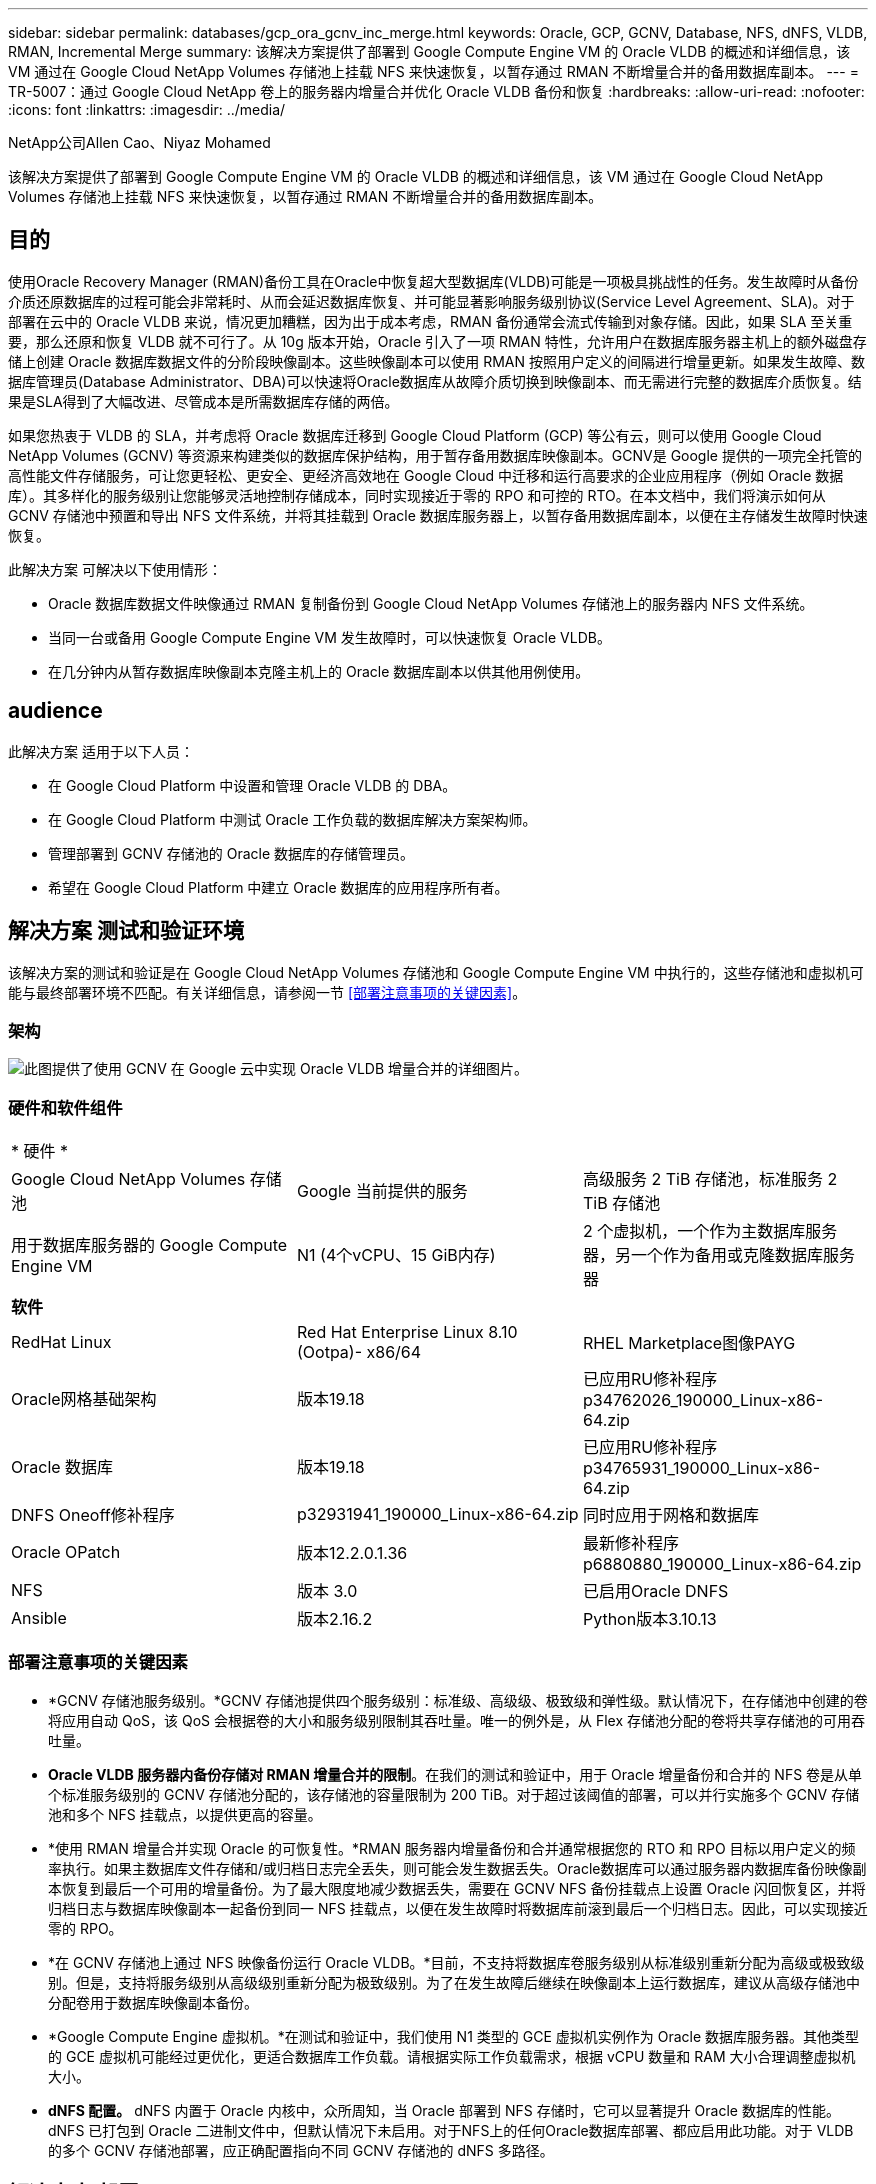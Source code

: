 ---
sidebar: sidebar 
permalink: databases/gcp_ora_gcnv_inc_merge.html 
keywords: Oracle, GCP, GCNV, Database, NFS, dNFS, VLDB, RMAN, Incremental Merge 
summary: 该解决方案提供了部署到 Google Compute Engine VM 的 Oracle VLDB 的概述和详细信息，该 VM 通过在 Google Cloud NetApp Volumes 存储池上挂载 NFS 来快速恢复，以暂存通过 RMAN 不断增量合并的备用数据库副本。 
---
= TR-5007：通过 Google Cloud NetApp 卷上的服务器内增量合并优化 Oracle VLDB 备份和恢复
:hardbreaks:
:allow-uri-read: 
:nofooter: 
:icons: font
:linkattrs: 
:imagesdir: ../media/


NetApp公司Allen Cao、Niyaz Mohamed

[role="lead"]
该解决方案提供了部署到 Google Compute Engine VM 的 Oracle VLDB 的概述和详细信息，该 VM 通过在 Google Cloud NetApp Volumes 存储池上挂载 NFS 来快速恢复，以暂存通过 RMAN 不断增量合并的备用数据库副本。



== 目的

使用Oracle Recovery Manager (RMAN)备份工具在Oracle中恢复超大型数据库(VLDB)可能是一项极具挑战性的任务。发生故障时从备份介质还原数据库的过程可能会非常耗时、从而会延迟数据库恢复、并可能显著影响服务级别协议(Service Level Agreement、SLA)。对于部署在云中的 Oracle VLDB 来说，情况更加糟糕，因为出于成本考虑，RMAN 备份通常会流式传输到对象存储。因此，如果 SLA 至关重要，那么还原和恢复 VLDB 就不可行了。从 10g 版本开始，Oracle 引入了一项 RMAN 特性，允许用户在数据库服务器主机上的额外磁盘存储上创建 Oracle 数据库数据文件的分阶段映像副本。这些映像副本可以使用 RMAN 按照用户定义的间隔进行增量更新。如果发生故障、数据库管理员(Database Administrator、DBA)可以快速将Oracle数据库从故障介质切换到映像副本、而无需进行完整的数据库介质恢复。结果是SLA得到了大幅改进、尽管成本是所需数据库存储的两倍。

如果您热衷于 VLDB 的 SLA，并考虑将 Oracle 数据库迁移到 Google Cloud Platform (GCP) 等公有云，则可以使用 Google Cloud NetApp Volumes (GCNV) 等资源来构建类似的数据库保护结构，用于暂存备用数据库映像副本。GCNV是 Google 提供的一项完全托管的高性能文件存储服务，可让您更轻松、更安全、更经济高效地在 Google Cloud 中迁移和运行高要求的企业应用程序（例如 Oracle 数据库）。其多样化的服务级别让您能够灵活地控制存储成本，同时实现接近于零的 RPO 和可控的 RTO。在本文档中，我们将演示如何从 GCNV 存储池中预置和导出 NFS 文件系统，并将其挂载到 Oracle 数据库服务器上，以暂存备用数据库副本，以便在主存储发生故障时快速恢复。

此解决方案 可解决以下使用情形：

* Oracle 数据库数据文件映像通过 RMAN 复制备份到 Google Cloud NetApp Volumes 存储池上的服务器内 NFS 文件系统。
* 当同一台或备用 Google Compute Engine VM 发生故障时，可以快速恢复 Oracle VLDB。
* 在几分钟内从暂存数据库映像副本克隆主机上的 Oracle 数据库副本以供其他用例使用。




== audience

此解决方案 适用于以下人员：

* 在 Google Cloud Platform 中设置和管理 Oracle VLDB 的 DBA。
* 在 Google Cloud Platform 中测试 Oracle 工作负载的数据库解决方案架构师。
* 管理部署到 GCNV 存储池的 Oracle 数据库的存储管理员。
* 希望在 Google Cloud Platform 中建立 Oracle 数据库的应用程序所有者。




== 解决方案 测试和验证环境

该解决方案的测试和验证是在 Google Cloud NetApp Volumes 存储池和 Google Compute Engine VM 中执行的，这些存储池和虚拟机可能与最终部署环境不匹配。有关详细信息，请参阅一节 <<部署注意事项的关键因素>>。



=== 架构

image:gcp_ora_gcnv_inc_merge_archit.png["此图提供了使用 GCNV 在 Google 云中实现 Oracle VLDB 增量合并的详细图片。"]



=== 硬件和软件组件

[cols="33%, 33%, 33%"]
|===


3+| * 硬件 * 


| Google Cloud NetApp Volumes 存储池 | Google 当前提供的服务 | 高级服务 2 TiB 存储池，标准服务 2 TiB 存储池 


| 用于数据库服务器的 Google Compute Engine VM | N1 (4个vCPU、15 GiB内存) | 2 个虚拟机，一个作为主数据库服务器，另一个作为备用或克隆数据库服务器 


3+| *软件* 


| RedHat Linux | Red Hat Enterprise Linux 8.10 (Ootpa)- x86/64 | RHEL Marketplace图像PAYG 


| Oracle网格基础架构 | 版本19.18 | 已应用RU修补程序p34762026_190000_Linux-x86-64.zip 


| Oracle 数据库 | 版本19.18 | 已应用RU修补程序p34765931_190000_Linux-x86-64.zip 


| DNFS Oneoff修补程序 | p32931941_190000_Linux-x86-64.zip | 同时应用于网格和数据库 


| Oracle OPatch | 版本12.2.0.1.36 | 最新修补程序p6880880_190000_Linux-x86-64.zip 


| NFS | 版本 3.0 | 已启用Oracle DNFS 


| Ansible | 版本2.16.2 | Python版本3.10.13 
|===


=== 部署注意事项的关键因素

* *GCNV 存储池服务级别。*GCNV 存储池提供四个服务级别：标准级、高级级、极致级和弹性级。默认情况下，在存储池中创建的卷将应用自动 QoS，该 QoS 会根据卷的大小和服务级别限制其吞吐量。唯一的例外是，从 Flex 存储池分配的卷将共享存储池的可用吞吐量。
* *Oracle VLDB 服务器内备份存储对 RMAN 增量合并的限制*。在我们的测试和验证中，用于 Oracle 增量备份和合并的 NFS 卷是从单个标准服务级别的 GCNV 存储池分配的，该存储池的容量限制为 200 TiB。对于超过该阈值的部署，可以并行实施多个 GCNV 存储池和多个 NFS 挂载点，以提供更高的容量。
* *使用 RMAN 增量合并实现 Oracle 的可恢复性。*RMAN 服务器内增量备份和合并通常根据您的 RTO 和 RPO 目标以用户定义的频率执行。如果主数据库文件存储和/或归档日志完全丢失，则可能会发生数据丢失。Oracle数据库可以通过服务器内数据库备份映像副本恢复到最后一个可用的增量备份。为了最大限度地减少数据丢失，需要在 GCNV NFS 备份挂载点上设置 Oracle 闪回恢复区，并将归档日志与数据库映像副本一起备份到同一 NFS 挂载点，以便在发生故障时将数据库前滚到最后一个归档日志。因此，可以实现接近零的 RPO。
* *在 GCNV 存储池上通过 NFS 映像备份运行 Oracle VLDB。*目前，不支持将数据库卷服务级别从标准级别重新分配为高级或极致级别。但是，支持将服务级别从高级级别重新分配为极致级别。为了在发生故障后继续在映像副本上运行数据库，建议从高级存储池中分配卷用于数据库映像副本备份。
* *Google Compute Engine 虚拟机。*在测试和验证中，我们使用 N1 类型的 GCE 虚拟机实例作为 Oracle 数据库服务器。其他类型的 GCE 虚拟机可能经过更优化，更适合数据库工作负载。请根据实际工作负载需求，根据 vCPU 数量和 RAM 大小合理调整虚拟机大小。
* *dNFS 配置。* dNFS 内置于 Oracle 内核中，众所周知，当 Oracle 部署到 NFS 存储时，它可以显著提升 Oracle 数据库的性能。dNFS 已打包到 Oracle 二进制文件中，但默认情况下未启用。对于NFS上的任何Oracle数据库部署、都应启用此功能。对于 VLDB 的多个 GCNV 存储池部署，应正确配置指向不同 GCNV 存储池的 dNFS 多路径。




== 解决方案 部署

该解决方案假设 Oracle VLDB 已部署在 VPC 内的 Google Cloud 环境中。OracleVLDB 可以在 GCNV 存储或 Google Cloud 生态系统中的任何其他存储选项上运行。以下部分提供了分步部署过程，用于设置 Oracle VLDB 映像备份并通过 RMAN 将其增量合并到从 GCNV 存储池挂载的 NFS 文件系统。OracleVLDB 的主存储也托管在另一个 GCNV 存储池中。



=== 部署的前提条件

[%collapsible%open]
====
部署需要满足以下前提条件。

. 已设置 GCP 帐户，并在 Google Cloud 帐户中的项目内创建了必要的 VPC 和网络配置。
. 在 Google Cloud 门户控制台中，按照文档操作link:https://cloud.google.com/netapp/volumes/docs/configure-and-use/storage-pools/create-storage-pool["创建存储池"^]创建一个具有标准服务的GCNV存储池，如下所示。
+
image:gcp_ora_gcnv_inc_merge_pool_01.png["此图展示了 Google 云门户控制台的 GCNV 存储池屏幕"]

. 在 Google Cloud 门户控制台中，按照文档操作link:https://cloud.google.com/netapp/volumes/docs/configure-and-use/volumes/create-volume["创建卷"^]创建一个用于服务器内 Oracle VLDB 映像备份的卷。在本解决方案演示中，Oracle VLDB 主存储也托管在 GCNV 上，如下所示。
+
image:gcp_ora_gcnv_inc_merge_vol_02.png["此图展示了 Google 云门户控制台的 GCNV 存储卷屏幕"]



====


=== 将 NFS 卷从 GCNV 挂载到主 Oracle VLDB 服务器

[%collapsible%open]
====
为了获得更好的性能，为 Oracle VLDB 服务器内备份配置的 GCNV 卷理想情况下应位于与主数据库服务器和主存储相同的 Google Cloud 区域。

. 从 Google Cloud 控制台检索 GCNV 卷 NFS 导出路径。
+
image:gcp_ora_gcnv_inc_merge_vol_03.png["此图展示了 Google 云门户控制台的 GCNV 存储卷屏幕"]

. 登录到主 Oracle VLDB 服务器。以 root 身份挂载从 GCNV 存储导出的 NFS 卷。根据需要更改为您的 NFS 服务器 IP 地址和文件路径。
+
[source, cli]
----
sudo mkdir /nfsgcnv
----
+
[source, cli]
----
mount 10.165.128.5:/orap-bkup /nfsgcnv -o rw,bg,hard,vers=3,proto=tcp,timeo=600,rsize=262144,wsize=262144
----
. 将挂载点所有权更改为 oracle:oisntall，或根据需要更改为您的 oracle 用户名和主要组。
+
[source, cli]
----
sudo chown oracle:oinstall /nfsgcnv
----
. 将 NFS 挂载添加到 /etc/fstab。
+
[source, cli]
----
sudo vi /etc/fstab
----


====


=== 设置 Oracle RMAN 增量合并到 GCNV 上的映像副本，以进行服务器内 VLDB 备份

[%collapsible%open]
====
RMAN 增量合并在每个增量备份/合并间隔持续更新暂存数据库数据文件映像副本。数据库备份的映像副本将与您执行增量备份/合并的频率相同。因此、在确定RMAN增量备份和合并的频率时、应考虑数据库性能、RTO和RPO目标。

. 以Oracle用户身份登录到主Oracle VLDB服务器。
. 为了验证此解决方案，主数据库设置为具有网格基础架构的独立服务器，重启配置如下所示。主存储托管在提供高级服务的 GCNV 存储池中。同样，这不是必需的，主存储可以位于 Google Cloud 中的任何其他存储选项上。
+
....

[oracle@orap ~]$ df -h
Filesystem               Size  Used Avail Use% Mounted on
devtmpfs                 7.2G     0  7.2G   0% /dev
tmpfs                    7.3G  1.1G  6.2G  16% /dev/shm
tmpfs                    7.3G  8.5M  7.2G   1% /run
tmpfs                    7.3G     0  7.3G   0% /sys/fs/cgroup
/dev/sda2                 50G   22G   29G  43% /
/dev/sda1                200M  5.9M  194M   3% /boot/efi
10.165.128.5:/orap-u02   250G  203G   48G  81% /u02
10.165.128.5:/orap-u07   250G  203G   48G  82% /u07
10.165.128.5:/orap-u06   250G  203G   48G  81% /u06
10.165.128.5:/orap-u04   250G  203G   48G  81% /u04
10.165.128.5:/orap-u05   250G  203G   48G  82% /u05
10.165.128.5:/orap-bkup  2.0T  918G  1.2T  45% /nfsgcnv
10.165.128.5:/orap-u03   250G  202G   49G  81% /u03
10.165.128.4:/orap-u01   200G   21G  180G  11% /u01
10.165.128.5:/orap-u08   300G  201G  100G  67% /u08
tmpfs                    1.5G     0  1.5G   0% /run/user/54321

[oracle@orap ~]$ crsctl stat res -t
--------------------------------------------------------------------------------
Name           Target  State        Server                   State details
--------------------------------------------------------------------------------
Local Resources
--------------------------------------------------------------------------------
ora.DATA.dg
               ONLINE  ONLINE       orap                     STABLE
ora.LISTENER.lsnr
               ONLINE  ONLINE       orap                     STABLE
ora.LOGS.dg
               ONLINE  ONLINE       orap                     STABLE
ora.asm
               ONLINE  ONLINE       orap                     Started,STABLE
ora.ons
               OFFLINE OFFLINE      orap                     STABLE
--------------------------------------------------------------------------------
Cluster Resources
--------------------------------------------------------------------------------
ora.cssd
      1        ONLINE  ONLINE       orap                     STABLE
ora.diskmon
      1        OFFLINE OFFLINE                               STABLE
ora.evmd
      1        ONLINE  ONLINE       orap                     STABLE
ora.ntap.db
      1        ONLINE  ONLINE       orap                     Open,HOME=/u01/app/o
                                                             racle/product/19.0.0
                                                             /NTAP,STABLE
--------------------------------------------------------------------------------


[oracle@orap ~]$ asmcmd
ASMCMD> lsdg
State    Type    Rebal  Sector  Logical_Sector  Block       AU  Total_MB  Free_MB  Req_mir_free_MB  Usable_file_MB  Offline_disks  Voting_files  Name
MOUNTED  EXTERN  N         512             512   4096  4194304   1228800  1150288                0         1150288              0             N  DATA/
MOUNTED  EXTERN  N         512             512   4096  4194304    204800   204636                0          204636              0             N  LOGS/
ASMCMD> lsdsk
Path
/u02/oradata/asm/orap_data_disk_01
/u02/oradata/asm/orap_data_disk_02
/u02/oradata/asm/orap_data_disk_03
/u02/oradata/asm/orap_data_disk_04
/u03/oradata/asm/orap_data_disk_05
/u03/oradata/asm/orap_data_disk_06
/u03/oradata/asm/orap_data_disk_07
/u03/oradata/asm/orap_data_disk_08
/u04/oradata/asm/orap_data_disk_09
/u04/oradata/asm/orap_data_disk_10
/u04/oradata/asm/orap_data_disk_11
/u04/oradata/asm/orap_data_disk_12
/u05/oradata/asm/orap_data_disk_13
/u05/oradata/asm/orap_data_disk_14
/u05/oradata/asm/orap_data_disk_15
/u05/oradata/asm/orap_data_disk_16
/u06/oradata/asm/orap_data_disk_17
/u06/oradata/asm/orap_data_disk_18
/u06/oradata/asm/orap_data_disk_19
/u06/oradata/asm/orap_data_disk_20
/u07/oradata/asm/orap_data_disk_21
/u07/oradata/asm/orap_data_disk_22
/u07/oradata/asm/orap_data_disk_23
/u07/oradata/asm/orap_data_disk_24
/u08/oralogs/asm/orap_logs_disk_01
/u08/oralogs/asm/orap_logs_disk_02
/u08/oralogs/asm/orap_logs_disk_03
/u08/oralogs/asm/orap_logs_disk_04


....
. 在挂载点 /nfsgcnv 下创建一个 oracopy 目录来存储 oracle 数据文件映像副本，以及一个 archlog 目录用于 Oracle 闪回恢复区。
+
[source, cli]
----
mkdir /nfsgcnv/oracopy
----
+
[source, cli]
----
mkdir /nfsgcnv/archlog
----
. 通过sqlplus登录到Oracle数据库、启用块更改跟踪以加快增量备份、如果Oracle闪存恢复区域当前位于主存储上、则将其更改为GCNV NFS挂载。这允许将 RMAN 默认控制文件/spfile 自动备份和存档日志备份到 GCNV NFS 挂载，以便将数据库恢复到最后一个可用的存档日志。
+
[source, cli]
----
sqlplus / as sysdba
----
+
从sqlplus提示符处、执行以下命令。

+
[source, cli]
----
alter database enable block change tracking using file '/nfsgcnv/oracopy/bct_ntap.ctf'
----
+
[source, cli]
----
alter system set db_recovery_file_dest='/nfsgcnv/archlog/' scope=both;
----
+
预期输出：

+
....
[oracle@orap ~]$ sqlplus / as sysdba

SQL*Plus: Release 19.0.0.0.0 - Production on Wed Mar 20 16:44:21 2024
Version 19.18.0.0.0

Copyright (c) 1982, 2022, Oracle.  All rights reserved.

Connected to:
Oracle Database 19c Enterprise Edition Release 19.0.0.0.0 - Production
Version 19.18.0.0.0

SQL> alter database enable block change tracking using file '/nfsgcnv/oracopy/bct_ntap.ctf';

Database altered.

SQL> alter system set db_recovery_file_dest='/nfsgcnv/archlog/' scope=both;

System altered.

SQL> alter system set db_recovery_file_dest_size = 400G scope=both;

System altered.

SQL> show parameter recover

NAME                                 TYPE        VALUE
------------------------------------ ----------- ------------------------------
db_recovery_file_dest                string      /nfsgcnv/archlog/
db_recovery_file_dest_size           big integer 400G
db_unrecoverable_scn_tracking        boolean     TRUE
recovery_parallelism                 integer     0
remote_recovery_file_dest            string
SQL>

....
. 创建RMAN备份和增量合并脚本。该脚本会为并行RMAN备份和合并分配多个通道。首次执行将生成初始完整基线映像副本。在完整运行中、它会首先清除保留窗口之外的过时备份、以保持暂存区域干净。然后、它会在合并和备份之前切换当前日志文件。增量备份会在合并后进行、以便数据库映像副本会在当前数据库状态后经过一个备份/合并周期。可以反转合并和备份顺序、以便根据用户的偏好加快恢复速度。RMAN脚本可以集成到一个简单的shell脚本中、以便从主数据库服务器上的crontab执行。确保在RMAN设置中打开控制文件自动备份。
+
....
vi /home/oracle/rman_bkup_merge.cmd

Add following lines:

RUN
{
  allocate channel c1 device type disk format '/nfsgcnv/oracopy/%U';
  allocate channel c2 device type disk format '/nfsgcnv/oracopy/%U';
  allocate channel c3 device type disk format '/nfsgcnv/oracopy/%U';
  allocate channel c4 device type disk format '/nfsgcnv/oracopy/%U';
  delete obsolete;
  sql 'alter system archive log current';
  recover copy of database with tag 'OraCopyBKUPonGCNV_level_0';
  backup incremental level 1 copies=1 for recover of copy with tag 'OraCopyBKUPonGCNV_level_0' database;
}


....
. 在主Oracle VLDB服务器上、以Oracle用户身份本地登录到RMAN、无论是否具有RMAN目录。在此演示中、我们不会连接到RMAN目录。
+
....

rman target / nocatalog;

output:

[oracle@orap ~]$ rman target / nocatalog

Recovery Manager: Release 19.0.0.0.0 - Production on Wed Mar 20 16:54:24 2024
Version 19.18.0.0.0

Copyright (c) 1982, 2019, Oracle and/or its affiliates.  All rights reserved.

connected to target database: NTAP (DBID=1379265854)
using target database control file instead of recovery catalog

....
. 从RMAN提示符处、执行该脚本。首次执行时创建基线数据库映像副本、后续执行时合并并增量更新基线映像副本。下面介绍了如何执行该脚本以及典型输出。设置通道数、使其与主机上的CPU核匹配。
+
....

RMAN> @/home/oracle/rman_bkup_merge.cmd

RMAN> RUN
2> {
3>   allocate channel c1 device type disk format '/nfsgcnv/oracopy/%U';
4>   allocate channel c2 device type disk format '/nfsgcnv/oracopy/%U';
5>   allocate channel c3 device type disk format '/nfsgcnv/oracopy/%U';
6>   allocate channel c4 device type disk format '/nfsgcnv/oracopy/%U';
7>   delete obsolete;
8>   sql 'alter system archive log current';
9>   recover copy of database with tag 'OraCopyBKUPonGCNV_level_0';
10>   backup incremental level 1 copies=1 for recover of copy with tag 'OraCopyBKUPonGCNV_level_0' database;
11> }
allocated channel: c1
channel c1: SID=23 device type=DISK

allocated channel: c2
channel c2: SID=151 device type=DISK

allocated channel: c3
channel c3: SID=20 device type=DISK

allocated channel: c4
channel c4: SID=150 device type=DISK

RMAN retention policy will be applied to the command
RMAN retention policy is set to redundancy 1
Deleting the following obsolete backups and copies:
Type                 Key    Completion Time    Filename/Handle
-------------------- ------ ------------------ --------------------
Backup Set           1      22-MAY-25
  Backup Piece       1      22-MAY-25          +LOGS/NTAP/AUTOBACKUP/2025_05_22/s_1201793914.260.1201793917
Backup Set           2      22-MAY-25
  Backup Piece       2      22-MAY-25          +LOGS/NTAP/AUTOBACKUP/2025_05_22/s_1201795422.261.1201795425
Backup Set           3      22-MAY-25
  Backup Piece       3      22-MAY-25          +LOGS/NTAP/AUTOBACKUP/2025_05_22/s_1201797230.262.1201797231
Backup Set           4      22-MAY-25
  Backup Piece       4      22-MAY-25          +LOGS/NTAP/AUTOBACKUP/2025_05_22/s_1201799039.264.1201799041
Backup Set           5      22-MAY-25
  Backup Piece       5      22-MAY-25          +LOGS/NTAP/AUTOBACKUP/2025_05_22/s_1201802655.265.1201802659
Backup Set           6      22-MAY-25
  Backup Piece       6      22-MAY-25          +LOGS/NTAP/AUTOBACKUP/2025_05_22/s_1201803558.266.1201803561
Backup Set           7      22-MAY-25
  Backup Piece       7      22-MAY-25          +LOGS/NTAP/AUTOBACKUP/2025_05_22/s_1201805066.267.1201805069
Backup Set           8      22-MAY-25
  Backup Piece       8      22-MAY-25          +LOGS/NTAP/AUTOBACKUP/2025_05_22/s_1201806272.268.1201806275
Backup Set           9      22-MAY-25
  Backup Piece       9      22-MAY-25          +LOGS/NTAP/AUTOBACKUP/2025_05_22/s_1201807778.269.1201807781
Backup Set           10     23-MAY-25
  Backup Piece       10     23-MAY-25          +LOGS/NTAP/AUTOBACKUP/2025_05_23/s_1201874668.271.1201874669
deleted backup piece
backup piece handle=+LOGS/NTAP/AUTOBACKUP/2025_05_22/s_1201793914.260.1201793917 RECID=1 STAMP=1201793917
deleted backup piece
backup piece handle=+LOGS/NTAP/AUTOBACKUP/2025_05_22/s_1201799039.264.1201799041 RECID=4 STAMP=1201799040
deleted backup piece
backup piece handle=+LOGS/NTAP/AUTOBACKUP/2025_05_22/s_1201795422.261.1201795425 RECID=2 STAMP=1201795424
deleted backup piece
backup piece handle=+LOGS/NTAP/AUTOBACKUP/2025_05_22/s_1201803558.266.1201803561 RECID=6 STAMP=1201803561
deleted backup piece
backup piece handle=+LOGS/NTAP/AUTOBACKUP/2025_05_22/s_1201797230.262.1201797231 RECID=3 STAMP=1201797231
deleted backup piece
backup piece handle=+LOGS/NTAP/AUTOBACKUP/2025_05_22/s_1201802655.265.1201802659 RECID=5 STAMP=1201802658
deleted backup piece
backup piece handle=+LOGS/NTAP/AUTOBACKUP/2025_05_22/s_1201805066.267.1201805069 RECID=7 STAMP=1201805069
Deleted 2 objects

deleted backup piece
backup piece handle=+LOGS/NTAP/AUTOBACKUP/2025_05_22/s_1201806272.268.1201806275 RECID=8 STAMP=1201806275
Deleted 3 objects

deleted backup piece
backup piece handle=+LOGS/NTAP/AUTOBACKUP/2025_05_22/s_1201807778.269.1201807781 RECID=9 STAMP=1201807780
Deleted 2 objects

deleted backup piece
backup piece handle=+LOGS/NTAP/AUTOBACKUP/2025_05_23/s_1201874668.271.1201874669 RECID=10 STAMP=1201874669
Deleted 3 objects


sql statement: alter system archive log current

Starting recover at 23-MAY-25
no copy of datafile 1 found to recover
no copy of datafile 3 found to recover
no copy of datafile 4 found to recover
no copy of datafile 5 found to recover
no copy of datafile 6 found to recover
no copy of datafile 7 found to recover
no copy of datafile 8 found to recover
no copy of datafile 9 found to recover
no copy of datafile 10 found to recover
no copy of datafile 11 found to recover
no copy of datafile 12 found to recover
no copy of datafile 13 found to recover
no copy of datafile 14 found to recover
no copy of datafile 15 found to recover
no copy of datafile 16 found to recover
no copy of datafile 17 found to recover
no copy of datafile 18 found to recover
no copy of datafile 19 found to recover
no copy of datafile 20 found to recover
no copy of datafile 21 found to recover
no copy of datafile 22 found to recover
no copy of datafile 23 found to recover
no copy of datafile 24 found to recover
no copy of datafile 25 found to recover
no copy of datafile 26 found to recover
no copy of datafile 27 found to recover
no copy of datafile 28 found to recover
no copy of datafile 29 found to recover
no copy of datafile 30 found to recover
no copy of datafile 31 found to recover
no copy of datafile 32 found to recover
no copy of datafile 33 found to recover
no copy of datafile 34 found to recover
no copy of datafile 35 found to recover
no copy of datafile 36 found to recover
no copy of datafile 37 found to recover
no copy of datafile 38 found to recover
no copy of datafile 39 found to recover
no copy of datafile 40 found to recover
no copy of datafile 41 found to recover
no copy of datafile 42 found to recover
no copy of datafile 43 found to recover
no copy of datafile 44 found to recover
no copy of datafile 45 found to recover
no copy of datafile 46 found to recover
no copy of datafile 47 found to recover
no copy of datafile 48 found to recover
no copy of datafile 49 found to recover
no copy of datafile 50 found to recover
Finished recover at 23-MAY-25

Starting backup at 23-MAY-25
no parent backup or copy of datafile 1 found
no parent backup or copy of datafile 3 found
no parent backup or copy of datafile 4 found
no parent backup or copy of datafile 7 found
no parent backup or copy of datafile 6 found
no parent backup or copy of datafile 5 found
no parent backup or copy of datafile 8 found
no parent backup or copy of datafile 21 found
no parent backup or copy of datafile 22 found
no parent backup or copy of datafile 25 found
no parent backup or copy of datafile 28 found
no parent backup or copy of datafile 32 found
no parent backup or copy of datafile 33 found
no parent backup or copy of datafile 36 found
no parent backup or copy of datafile 41 found
no parent backup or copy of datafile 44 found
no parent backup or copy of datafile 46 found
no parent backup or copy of datafile 10 found
no parent backup or copy of datafile 9 found
no parent backup or copy of datafile 11 found
no parent backup or copy of datafile 12 found
no parent backup or copy of datafile 23 found
no parent backup or copy of datafile 26 found
no parent backup or copy of datafile 29 found
no parent backup or copy of datafile 30 found
no parent backup or copy of datafile 34 found
no parent backup or copy of datafile 37 found
no parent backup or copy of datafile 39 found
no parent backup or copy of datafile 42 found
no parent backup or copy of datafile 47 found
no parent backup or copy of datafile 48 found
no parent backup or copy of datafile 14 found
no parent backup or copy of datafile 13 found
no parent backup or copy of datafile 15 found
no parent backup or copy of datafile 16 found
no parent backup or copy of datafile 24 found
no parent backup or copy of datafile 27 found
no parent backup or copy of datafile 31 found
no parent backup or copy of datafile 35 found
no parent backup or copy of datafile 38 found
no parent backup or copy of datafile 40 found
no parent backup or copy of datafile 43 found
no parent backup or copy of datafile 45 found
no parent backup or copy of datafile 49 found
no parent backup or copy of datafile 50 found
no parent backup or copy of datafile 18 found
no parent backup or copy of datafile 17 found
no parent backup or copy of datafile 19 found
no parent backup or copy of datafile 20 found
channel c1: starting datafile copy
input datafile file number=00021 name=+DATA/NTAP/35AD38314E81AF11E063060B460AE362/DATAFILE/soe1.286.1201793019
channel c2: starting datafile copy
input datafile file number=00022 name=+DATA/NTAP/35AD38314E81AF11E063060B460AE362/DATAFILE/soe1.287.1201793419
channel c3: starting datafile copy
input datafile file number=00025 name=+DATA/NTAP/35AD38314E81AF11E063060B460AE362/DATAFILE/soe1.290.1201794401
channel c4: starting datafile copy
input datafile file number=00028 name=+DATA/NTAP/35AD38314E81AF11E063060B460AE362/DATAFILE/soe1.293.1201795271
output file name=/nfsgcnv/oracopy/data_D-NTAP_I-1379265854_TS-SOE1_FNO-28_0f3q6gvn tag=ORACOPYBKUPONGCNV_LEVEL_0 RECID=4 STAMP=1201886858
channel c4: datafile copy complete, elapsed time: 01:19:26
channel c4: starting datafile copy
input datafile file number=00032 name=+DATA/NTAP/35AD38314E81AF11E063060B460AE362/DATAFILE/soe1.297.1201797351
output file name=/nfsgcnv/oracopy/data_D-NTAP_I-1379265854_TS-SOE1_FNO-25_0e3q6gvn tag=ORACOPYBKUPONGCNV_LEVEL_0 RECID=5 STAMP=1201886918
channel c3: datafile copy complete, elapsed time: 01:20:21
channel c3: starting datafile copy
input datafile file number=00033 name=+DATA/NTAP/35AD38314E81AF11E063060B460AE362/DATAFILE/soe1.298.1201800805
output file name=/nfsgcnv/oracopy/data_D-NTAP_I-1379265854_TS-SOE1_FNO-21_0c3q6gvm tag=ORACOPYBKUPONGCNV_LEVEL_0 RECID=6 STAMP=1201886943
channel c1: datafile copy complete, elapsed time: 01:20:50
channel c1: starting datafile copy
input datafile file number=00036 name=+DATA/NTAP/35AD38314E81AF11E063060B460AE362/DATAFILE/soe1.301.1201801969
output file name=/nfsgcnv/oracopy/data_D-NTAP_I-1379265854_TS-SOE1_FNO-22_0d3q6gvm tag=ORACOPYBKUPONGCNV_LEVEL_0 RECID=7 STAMP=1201887138
channel c2: datafile copy complete, elapsed time: 01:24:05
channel c2: starting datafile copy
input datafile file number=00041 name=+DATA/NTAP/35AD38314E81AF11E063060B460AE362/DATAFILE/soe1.306.1201803399
output file name=/nfsgcnv/oracopy/data_D-NTAP_I-1379265854_TS-SOE1_FNO-32_0g3q6lkl tag=ORACOPYBKUPONGCNV_LEVEL_0 RECID=8 STAMP=1201891753
channel c4: datafile copy complete, elapsed time: 01:21:26
channel c4: starting datafile copy
input datafile file number=00044 name=+DATA/NTAP/35AD38314E81AF11E063060B460AE362/DATAFILE/soe1.309.1201804651
output file name=/nfsgcnv/oracopy/data_D-NTAP_I-1379265854_TS-SOE1_FNO-36_0i3q6ln9 tag=ORACOPYBKUPONGCNV_LEVEL_0 RECID=9 STAMP=1201891755
channel c1: datafile copy complete, elapsed time: 01:20:03
channel c1: starting datafile copy
input datafile file number=00046 name=+DATA/NTAP/35AD38314E81AF11E063060B460AE362/DATAFILE/soe1.312.1201806095
output file name=/nfsgcnv/oracopy/data_D-NTAP_I-1379265854_TS-SOE1_FNO-33_0h3q6lmf tag=ORACOPYBKUPONGCNV_LEVEL_0 RECID=10 STAMP=1201891766
channel c3: datafile copy complete, elapsed time: 01:20:44
channel c3: starting datafile copy
input datafile file number=00023 name=+DATA/NTAP/35AD39A949B7AF76E063060B460A61D2/DATAFILE/soe2.288.1201793535
output file name=/nfsgcnv/oracopy/data_D-NTAP_I-1379265854_TS-SOE1_FNO-41_0j3q6ltd tag=ORACOPYBKUPONGCNV_LEVEL_0 RECID=11 STAMP=1201892161
channel c2: datafile copy complete, elapsed time: 01:23:37
channel c2: starting datafile copy
input datafile file number=00026 name=+DATA/NTAP/35AD39A949B7AF76E063060B460A61D2/DATAFILE/soe2.291.1201795153
output file name=/nfsgcnv/oracopy/data_D-NTAP_I-1379265854_TS-SOE2_FNO-23_0m3q6qdr tag=ORACOPYBKUPONGCNV_LEVEL_0 RECID=12 STAMP=1201896617
channel c3: datafile copy complete, elapsed time: 01:20:53
channel c3: starting datafile copy
input datafile file number=00029 name=+DATA/NTAP/35AD39A949B7AF76E063060B460A61D2/DATAFILE/soe2.294.1201796261
output file name=/nfsgcnv/oracopy/data_D-NTAP_I-1379265854_TS-SOE1_FNO-46_0l3q6qdc tag=ORACOPYBKUPONGCNV_LEVEL_0 RECID=13 STAMP=1201896650
channel c1: datafile copy complete, elapsed time: 01:21:35
channel c1: starting datafile copy
input datafile file number=00030 name=+DATA/NTAP/35AD39A949B7AF76E063060B460A61D2/DATAFILE/soe2.295.1201797317
output file name=/nfsgcnv/oracopy/data_D-NTAP_I-1379265854_TS-SOE1_FNO-44_0k3q6qdc tag=ORACOPYBKUPONGCNV_LEVEL_0 RECID=14 STAMP=1201896694
channel c4: datafile copy complete, elapsed time: 01:22:20
channel c4: starting datafile copy
input datafile file number=00034 name=+DATA/NTAP/35AD39A949B7AF76E063060B460A61D2/DATAFILE/soe2.300.1201800829
output file name=/nfsgcnv/oracopy/data_D-NTAP_I-1379265854_TS-SOE2_FNO-26_0n3q6qq7 tag=ORACOPYBKUPONGCNV_LEVEL_0 RECID=15 STAMP=1201897015
channel c2: datafile copy complete, elapsed time: 01:20:53
channel c2: starting datafile copy
input datafile file number=00037 name=+DATA/NTAP/35AD39A949B7AF76E063060B460A61D2/DATAFILE/soe2.302.1201802025
output file name=/nfsgcnv/oracopy/data_D-NTAP_I-1379265854_TS-SOE2_FNO-30_0p3q6v6b tag=ORACOPYBKUPONGCNV_LEVEL_0 RECID=16 STAMP=1201901480
channel c1: datafile copy complete, elapsed time: 01:20:37
channel c1: starting datafile copy
input datafile file number=00039 name=+DATA/NTAP/35AD39A949B7AF76E063060B460A61D2/DATAFILE/soe2.304.1201803375
output file name=/nfsgcnv/oracopy/data_D-NTAP_I-1379265854_TS-SOE2_FNO-29_0o3q6v5h tag=ORACOPYBKUPONGCNV_LEVEL_0 RECID=17 STAMP=1201901527
channel c3: datafile copy complete, elapsed time: 01:21:48
channel c3: starting datafile copy
input datafile file number=00042 name=+DATA/NTAP/35AD39A949B7AF76E063060B460A61D2/DATAFILE/soe2.307.1201804601
output file name=/nfsgcnv/oracopy/data_D-NTAP_I-1379265854_TS-SOE2_FNO-34_0q3q6v7o tag=ORACOPYBKUPONGCNV_LEVEL_0 RECID=18 STAMP=1201901805
channel c4: datafile copy complete, elapsed time: 01:25:14
channel c4: starting datafile copy
input datafile file number=00047 name=+DATA/NTAP/35AD39A949B7AF76E063060B460A61D2/DATAFILE/soe2.311.1201806051
output file name=/nfsgcnv/oracopy/data_D-NTAP_I-1379265854_TS-SOE2_FNO-37_0r3q6vhu tag=ORACOPYBKUPONGCNV_LEVEL_0 RECID=19 STAMP=1201901963
channel c2: datafile copy complete, elapsed time: 01:22:23
channel c2: starting datafile copy
input datafile file number=00048 name=+DATA/NTAP/35AD39A949B7AF76E063060B460A61D2/DATAFILE/soe2.313.1201873549
output file name=/nfsgcnv/oracopy/data_D-NTAP_I-1379265854_TS-SOE2_FNO-39_0s3q73th tag=ORACOPYBKUPONGCNV_LEVEL_0 RECID=20 STAMP=1201906343
channel c1: datafile copy complete, elapsed time: 01:20:55
channel c1: starting datafile copy
input datafile file number=00024 name=+DATA/NTAP/35AD3B0BAD41AFCEE063060B460AD1CC/DATAFILE/soe3.289.1201793665
output file name=/nfsgcnv/oracopy/data_D-NTAP_I-1379265854_TS-SOE2_FNO-42_0t3q73uv tag=ORACOPYBKUPONGCNV_LEVEL_0 RECID=21 STAMP=1201906415
channel c3: datafile copy complete, elapsed time: 01:21:24
channel c3: starting datafile copy
input datafile file number=00027 name=+DATA/NTAP/35AD3B0BAD41AFCEE063060B460AD1CC/DATAFILE/soe3.292.1201795207
output file name=/nfsgcnv/oracopy/data_D-NTAP_I-1379265854_TS-SOE2_FNO-47_0u3q747i tag=ORACOPYBKUPONGCNV_LEVEL_0 RECID=22 STAMP=1201906737
channel c4: datafile copy complete, elapsed time: 01:22:15
channel c4: starting datafile copy
input datafile file number=00031 name=+DATA/NTAP/35AD3B0BAD41AFCEE063060B460AD1CC/DATAFILE/soe3.296.1201797343
output file name=/nfsgcnv/oracopy/data_D-NTAP_I-1379265854_TS-SOE2_FNO-48_0v3q74cd tag=ORACOPYBKUPONGCNV_LEVEL_0 RECID=23 STAMP=1201906865
channel c2: datafile copy complete, elapsed time: 01:21:45
channel c2: starting datafile copy
input datafile file number=00035 name=+DATA/NTAP/35AD3B0BAD41AFCEE063060B460AD1CC/DATAFILE/soe3.299.1201800821
output file name=/nfsgcnv/oracopy/data_D-NTAP_I-1379265854_TS-SOE3_FNO-24_103q78l8 tag=ORACOPYBKUPONGCNV_LEVEL_0 RECID=24 STAMP=1201911205
channel c1: datafile copy complete, elapsed time: 01:21:03
channel c1: starting datafile copy
input datafile file number=00038 name=+DATA/NTAP/35AD3B0BAD41AFCEE063060B460AD1CC/DATAFILE/soe3.303.1201802375
output file name=/nfsgcnv/oracopy/data_D-NTAP_I-1379265854_TS-SOE3_FNO-27_113q78nk tag=ORACOPYBKUPONGCNV_LEVEL_0 RECID=25 STAMP=1201911367
channel c3: datafile copy complete, elapsed time: 01:22:33
channel c3: starting datafile copy
input datafile file number=00040 name=+DATA/NTAP/35AD3B0BAD41AFCEE063060B460AD1CC/DATAFILE/soe3.305.1201803381
output file name=/nfsgcnv/oracopy/data_D-NTAP_I-1379265854_TS-SOE3_FNO-31_123q791p tag=ORACOPYBKUPONGCNV_LEVEL_0 RECID=26 STAMP=1201911632
channel c4: datafile copy complete, elapsed time: 01:21:33
channel c4: starting datafile copy
input datafile file number=00043 name=+DATA/NTAP/35AD3B0BAD41AFCEE063060B460AD1CC/DATAFILE/soe3.308.1201804629
output file name=/nfsgcnv/oracopy/data_D-NTAP_I-1379265854_TS-SOE3_FNO-35_133q795m tag=ORACOPYBKUPONGCNV_LEVEL_0 RECID=27 STAMP=1201911835
channel c2: datafile copy complete, elapsed time: 01:22:57
channel c2: starting datafile copy
input datafile file number=00045 name=+DATA/NTAP/35AD3B0BAD41AFCEE063060B460AD1CC/DATAFILE/soe3.310.1201806031
output file name=/nfsgcnv/oracopy/data_D-NTAP_I-1379265854_TS-SOE3_FNO-38_143q7dd7 tag=ORACOPYBKUPONGCNV_LEVEL_0 RECID=28 STAMP=1201916184
channel c1: datafile copy complete, elapsed time: 01:23:06
channel c1: starting datafile copy
input datafile file number=00049 name=+DATA/NTAP/35AD3B0BAD41AFCEE063060B460AD1CC/DATAFILE/soe3.314.1201873563
output file name=/nfsgcnv/oracopy/data_D-NTAP_I-1379265854_TS-SOE3_FNO-40_153q7did tag=ORACOPYBKUPONGCNV_LEVEL_0 RECID=29 STAMP=1201916197
channel c3: datafile copy complete, elapsed time: 01:20:24
channel c3: starting datafile copy
input datafile file number=00050 name=+DATA/NTAP/35AD3B0BAD41AFCEE063060B460AD1CC/DATAFILE/soe3.315.1201875477
output file name=/nfsgcnv/oracopy/data_D-NTAP_I-1379265854_TS-SOE3_FNO-43_163q7dqp tag=ORACOPYBKUPONGCNV_LEVEL_0 RECID=30 STAMP=1201916471
channel c4: datafile copy complete, elapsed time: 01:20:40
channel c4: starting datafile copy
input datafile file number=00001 name=+DATA/NTAP/DATAFILE/system.257.1201727295
output file name=/nfsgcnv/oracopy/data_D-NTAP_I-1379265854_TS-SYSTEM_FNO-1_1a3q7ii2 tag=ORACOPYBKUPONGCNV_LEVEL_0 RECID=31 STAMP=1201916673
channel c4: datafile copy complete, elapsed time: 00:03:15
channel c4: starting datafile copy
input datafile file number=00003 name=+DATA/NTAP/DATAFILE/sysaux.258.1201727339
output file name=/nfsgcnv/oracopy/data_D-NTAP_I-1379265854_TS-SOE3_FNO-45_173q7e17 tag=ORACOPYBKUPONGCNV_LEVEL_0 RECID=32 STAMP=1201916703
channel c2: datafile copy complete, elapsed time: 01:21:05
channel c2: starting datafile copy
input datafile file number=00004 name=+DATA/NTAP/DATAFILE/undotbs1.259.1201727365
output file name=/nfsgcnv/oracopy/data_D-NTAP_I-1379265854_TS-UNDOTBS1_FNO-4_1c3q7ipa tag=ORACOPYBKUPONGCNV_LEVEL_0 RECID=33 STAMP=1201916821
channel c2: datafile copy complete, elapsed time: 00:01:55
channel c2: starting datafile copy
input datafile file number=00010 name=+DATA/NTAP/35AD38314E81AF11E063060B460AE362/DATAFILE/sysaux.273.1201729255
output file name=/nfsgcnv/oracopy/data_D-NTAP_I-1379265854_TS-SYSAUX_FNO-3_1b3q7io5 tag=ORACOPYBKUPONGCNV_LEVEL_0 RECID=34 STAMP=1201916851
channel c4: datafile copy complete, elapsed time: 00:02:58
channel c4: starting datafile copy
input datafile file number=00014 name=+DATA/NTAP/35AD39A949B7AF76E063060B460A61D2/DATAFILE/sysaux.278.1201729279
output file name=/nfsgcnv/oracopy/data_D-NTAP_I-1379265854_TS-SYSAUX_FNO-10_1d3q7isu tag=ORACOPYBKUPONGCNV_LEVEL_0 RECID=35 STAMP=1201916936
channel c2: datafile copy complete, elapsed time: 00:01:52
channel c2: starting datafile copy
input datafile file number=00018 name=+DATA/NTAP/35AD3B0BAD41AFCEE063060B460AD1CC/DATAFILE/sysaux.283.1201729301
output file name=/nfsgcnv/oracopy/data_D-NTAP_I-1379265854_TS-SYSAUX_FNO-14_1e3q7itp tag=ORACOPYBKUPONGCNV_LEVEL_0 RECID=36 STAMP=1201916940
channel c4: datafile copy complete, elapsed time: 00:01:25
channel c4: starting datafile copy
input datafile file number=00006 name=+DATA/NTAP/86B637B62FE07A65E053F706E80A27CA/DATAFILE/sysaux.267.1201728307
output file name=/nfsgcnv/oracopy/data_D-NTAP_I-1379265854_TS-SYSAUX_FNO-6_1g3q7j0e tag=ORACOPYBKUPONGCNV_LEVEL_0 RECID=37 STAMP=1201917017
channel c4: datafile copy complete, elapsed time: 00:01:25
channel c4: starting datafile copy
input datafile file number=00009 name=+DATA/NTAP/35AD38314E81AF11E063060B460AE362/DATAFILE/system.272.1201729255
output file name=/nfsgcnv/oracopy/data_D-NTAP_I-1379265854_TS-SYSAUX_FNO-18_1f3q7j0e tag=ORACOPYBKUPONGCNV_LEVEL_0 RECID=38 STAMP=1201917035
channel c2: datafile copy complete, elapsed time: 00:01:34
channel c2: starting datafile copy
input datafile file number=00013 name=+DATA/NTAP/35AD39A949B7AF76E063060B460A61D2/DATAFILE/system.277.1201729279
output file name=/nfsgcnv/oracopy/data_D-NTAP_I-1379265854_TS-SYSTEM_FNO-9_1h3q7j35 tag=ORACOPYBKUPONGCNV_LEVEL_0 RECID=39 STAMP=1201917090
channel c4: datafile copy complete, elapsed time: 00:01:03
channel c4: starting datafile copy
input datafile file number=00017 name=+DATA/NTAP/35AD3B0BAD41AFCEE063060B460AD1CC/DATAFILE/system.282.1201729301
output file name=/nfsgcnv/oracopy/data_D-NTAP_I-1379265854_TS-SYSTEM_FNO-13_1i3q7j3d tag=ORACOPYBKUPONGCNV_LEVEL_0 RECID=40 STAMP=1201917097
channel c2: datafile copy complete, elapsed time: 00:01:00
channel c2: starting datafile copy
input datafile file number=00005 name=+DATA/NTAP/86B637B62FE07A65E053F706E80A27CA/DATAFILE/system.266.1201728307
output file name=/nfsgcnv/oracopy/data_D-NTAP_I-1379265854_TS-SYSTEM_FNO-5_1k3q7j5a tag=ORACOPYBKUPONGCNV_LEVEL_0 RECID=42 STAMP=1201917174
channel c2: datafile copy complete, elapsed time: 00:01:25
channel c2: starting datafile copy
input datafile file number=00011 name=+DATA/NTAP/35AD38314E81AF11E063060B460AE362/DATAFILE/undotbs1.271.1201729255
output file name=/nfsgcnv/oracopy/data_D-NTAP_I-1379265854_TS-SYSTEM_FNO-17_1j3q7j56 tag=ORACOPYBKUPONGCNV_LEVEL_0 RECID=41 STAMP=1201917174
channel c4: datafile copy complete, elapsed time: 00:01:31
channel c4: starting datafile copy
input datafile file number=00008 name=+DATA/NTAP/86B637B62FE07A65E053F706E80A27CA/DATAFILE/undotbs1.268.1201728307
output file name=/nfsgcnv/oracopy/data_D-NTAP_I-1379265854_TS-UNDOTBS1_FNO-11_1l3q7j80 tag=ORACOPYBKUPONGCNV_LEVEL_0 RECID=44 STAMP=1201917237
channel c2: datafile copy complete, elapsed time: 00:00:56
channel c2: starting datafile copy
input datafile file number=00015 name=+DATA/NTAP/35AD39A949B7AF76E063060B460A61D2/DATAFILE/undotbs1.276.1201729279
output file name=/nfsgcnv/oracopy/data_D-NTAP_I-1379265854_TS-UNDOTBS1_FNO-8_1m3q7j82 tag=ORACOPYBKUPONGCNV_LEVEL_0 RECID=43 STAMP=1201917232
channel c4: datafile copy complete, elapsed time: 00:00:55
channel c4: starting datafile copy
input datafile file number=00019 name=+DATA/NTAP/35AD3B0BAD41AFCEE063060B460AD1CC/DATAFILE/undotbs1.281.1201729301
output file name=/nfsgcnv/oracopy/data_D-NTAP_I-1379265854_TS-UNDOTBS1_FNO-15_1n3q7j9p tag=ORACOPYBKUPONGCNV_LEVEL_0 RECID=45 STAMP=1201917288
channel c2: datafile copy complete, elapsed time: 00:00:55
channel c2: starting datafile copy
input datafile file number=00007 name=+DATA/NTAP/DATAFILE/users.260.1201727365
output file name=/nfsgcnv/oracopy/data_D-NTAP_I-1379265854_TS-UNDOTBS1_FNO-19_1o3q7j9p tag=ORACOPYBKUPONGCNV_LEVEL_0 RECID=46 STAMP=1201917295
channel c4: datafile copy complete, elapsed time: 00:00:55
channel c4: starting datafile copy
input datafile file number=00012 name=+DATA/NTAP/35AD38314E81AF11E063060B460AE362/DATAFILE/users.275.1201729277
output file name=/nfsgcnv/oracopy/data_D-NTAP_I-1379265854_TS-USERS_FNO-7_1p3q7jbg tag=ORACOPYBKUPONGCNV_LEVEL_0 RECID=47 STAMP=1201917297
channel c2: datafile copy complete, elapsed time: 00:00:02
channel c2: starting datafile copy
input datafile file number=00016 name=+DATA/NTAP/35AD39A949B7AF76E063060B460A61D2/DATAFILE/users.280.1201729301
output file name=/nfsgcnv/oracopy/data_D-NTAP_I-1379265854_TS-USERS_FNO-12_1q3q7jbh tag=ORACOPYBKUPONGCNV_LEVEL_0 RECID=48 STAMP=1201917297
channel c4: datafile copy complete, elapsed time: 00:00:01
channel c4: starting datafile copy
input datafile file number=00020 name=+DATA/NTAP/35AD3B0BAD41AFCEE063060B460AD1CC/DATAFILE/users.285.1201729323
output file name=/nfsgcnv/oracopy/data_D-NTAP_I-1379265854_TS-USERS_FNO-16_1r3q7jbi tag=ORACOPYBKUPONGCNV_LEVEL_0 RECID=49 STAMP=1201917298
channel c2: datafile copy complete, elapsed time: 00:00:01
output file name=/nfsgcnv/oracopy/data_D-NTAP_I-1379265854_TS-USERS_FNO-20_1s3q7jbi tag=ORACOPYBKUPONGCNV_LEVEL_0 RECID=50 STAMP=1201917298
channel c4: datafile copy complete, elapsed time: 00:00:01
output file name=/nfsgcnv/oracopy/data_D-NTAP_I-1379265854_TS-SOE3_FNO-50_193q7i95 tag=ORACOPYBKUPONGCNV_LEVEL_0 RECID=51 STAMP=1201919158
channel c3: datafile copy complete, elapsed time: 00:49:26
output file name=/nfsgcnv/oracopy/data_D-NTAP_I-1379265854_TS-SOE3_FNO-49_183q7i95 tag=ORACOPYBKUPONGCNV_LEVEL_0 RECID=52 STAMP=1201919167
channel c1: datafile copy complete, elapsed time: 00:49:36
Finished backup at 24-MAY-25

Starting Control File and SPFILE Autobackup at 24-MAY-25
piece handle=/nfsgcnv/archlog/NTAP/autobackup/2025_05_24/o1_mf_s_1201919173_n32cl775_.bkp comment=NONE
Finished Control File and SPFILE Autobackup at 24-MAY-25
released channel: c1
released channel: c2
released channel: c3
released channel: c4

RMAN> **end-of-file**

RMAN>


....
. 在备份后列出数据库映像副本、以观察是否已在GCNV NFS挂载点中创建数据库映像副本。
+
....
RMAN> list copy of database tag 'OraCopyBKUPonGCNV_level_0';

List of Datafile Copies
=======================

Key     File S Completion Time Ckp SCN    Ckp Time        Sparse
------- ---- - --------------- ---------- --------------- ------
31      1    A 24-MAY-25       2812886    24-MAY-25       NO
        Name: /nfsgcnv/oracopy/data_D-NTAP_I-1379265854_TS-SYSTEM_FNO-1_1a3q7ii2
        Tag: ORACOPYBKUPONGCNV_LEVEL_0

34      3    A 24-MAY-25       2813001    24-MAY-25       NO
        Name: /nfsgcnv/oracopy/data_D-NTAP_I-1379265854_TS-SYSAUX_FNO-3_1b3q7io5
        Tag: ORACOPYBKUPONGCNV_LEVEL_0

33      4    A 24-MAY-25       2813043    24-MAY-25       NO
        Name: /nfsgcnv/oracopy/data_D-NTAP_I-1379265854_TS-UNDOTBS1_FNO-4_1c3q7ipa
        Tag: ORACOPYBKUPONGCNV_LEVEL_0

42      5    A 24-MAY-25       2377077    21-MAY-25       NO
        Name: /nfsgcnv/oracopy/data_D-NTAP_I-1379265854_TS-SYSTEM_FNO-5_1k3q7j5a
        Tag: ORACOPYBKUPONGCNV_LEVEL_0
        Container ID: 2, PDB Name: PDB$SEED

37      6    A 24-MAY-25       2377077    21-MAY-25       NO
        Name: /nfsgcnv/oracopy/data_D-NTAP_I-1379265854_TS-SYSAUX_FNO-6_1g3q7j0e
        Tag: ORACOPYBKUPONGCNV_LEVEL_0
        Container ID: 2, PDB Name: PDB$SEED

47      7    A 24-MAY-25       2813504    24-MAY-25       NO
        Name: /nfsgcnv/oracopy/data_D-NTAP_I-1379265854_TS-USERS_FNO-7_1p3q7jbg
        Tag: ORACOPYBKUPONGCNV_LEVEL_0

43      8    A 24-MAY-25       2377077    21-MAY-25       NO
        Name: /nfsgcnv/oracopy/data_D-NTAP_I-1379265854_TS-UNDOTBS1_FNO-8_1m3q7j82
        Tag: ORACOPYBKUPONGCNV_LEVEL_0
        Container ID: 2, PDB Name: PDB$SEED

39      9    A 24-MAY-25       2813238    24-MAY-25       NO
        Name: /nfsgcnv/oracopy/data_D-NTAP_I-1379265854_TS-SYSTEM_FNO-9_1h3q7j35
        Tag: ORACOPYBKUPONGCNV_LEVEL_0
        Container ID: 3, PDB Name: NTAP_PDB1

35      10   A 24-MAY-25       2813112    24-MAY-25       NO
        Name: /nfsgcnv/oracopy/data_D-NTAP_I-1379265854_TS-SYSAUX_FNO-10_1d3q7isu
        Tag: ORACOPYBKUPONGCNV_LEVEL_0
        Container ID: 3, PDB Name: NTAP_PDB1

44      11   A 24-MAY-25       2813425    24-MAY-25       NO
        Name: /nfsgcnv/oracopy/data_D-NTAP_I-1379265854_TS-UNDOTBS1_FNO-11_1l3q7j80
        Tag: ORACOPYBKUPONGCNV_LEVEL_0
        Container ID: 3, PDB Name: NTAP_PDB1

48      12   A 24-MAY-25       2813508    24-MAY-25       NO
        Name: /nfsgcnv/oracopy/data_D-NTAP_I-1379265854_TS-USERS_FNO-12_1q3q7jbh
        Tag: ORACOPYBKUPONGCNV_LEVEL_0
        Container ID: 3, PDB Name: NTAP_PDB1

40      13   A 24-MAY-25       2813243    24-MAY-25       NO
        Name: /nfsgcnv/oracopy/data_D-NTAP_I-1379265854_TS-SYSTEM_FNO-13_1i3q7j3d
        Tag: ORACOPYBKUPONGCNV_LEVEL_0
        Container ID: 4, PDB Name: NTAP_PDB2

36      14   A 24-MAY-25       2813124    24-MAY-25       NO
        Name: /nfsgcnv/oracopy/data_D-NTAP_I-1379265854_TS-SYSAUX_FNO-14_1e3q7itp
        Tag: ORACOPYBKUPONGCNV_LEVEL_0
        Container ID: 4, PDB Name: NTAP_PDB2

45      15   A 24-MAY-25       2813463    24-MAY-25       NO
        Name: /nfsgcnv/oracopy/data_D-NTAP_I-1379265854_TS-UNDOTBS1_FNO-15_1n3q7j9p
        Tag: ORACOPYBKUPONGCNV_LEVEL_0
        Container ID: 4, PDB Name: NTAP_PDB2

49      16   A 24-MAY-25       2813512    24-MAY-25       NO
        Name: /nfsgcnv/oracopy/data_D-NTAP_I-1379265854_TS-USERS_FNO-16_1r3q7jbi
        Tag: ORACOPYBKUPONGCNV_LEVEL_0
        Container ID: 4, PDB Name: NTAP_PDB2

41      17   A 24-MAY-25       2813364    24-MAY-25       NO
        Name: /nfsgcnv/oracopy/data_D-NTAP_I-1379265854_TS-SYSTEM_FNO-17_1j3q7j56
        Tag: ORACOPYBKUPONGCNV_LEVEL_0
        Container ID: 5, PDB Name: NTAP_PDB3

38      18   A 24-MAY-25       2813185    24-MAY-25       NO
        Name: /nfsgcnv/oracopy/data_D-NTAP_I-1379265854_TS-SYSAUX_FNO-18_1f3q7j0e
        Tag: ORACOPYBKUPONGCNV_LEVEL_0
        Container ID: 5, PDB Name: NTAP_PDB3

46      19   A 24-MAY-25       2813467    24-MAY-25       NO
        Name: /nfsgcnv/oracopy/data_D-NTAP_I-1379265854_TS-UNDOTBS1_FNO-19_1o3q7j9p
        Tag: ORACOPYBKUPONGCNV_LEVEL_0
        Container ID: 5, PDB Name: NTAP_PDB3

50      20   A 24-MAY-25       2813516    24-MAY-25       NO
        Name: /nfsgcnv/oracopy/data_D-NTAP_I-1379265854_TS-USERS_FNO-20_1s3q7jbi
        Tag: ORACOPYBKUPONGCNV_LEVEL_0
        Container ID: 5, PDB Name: NTAP_PDB3

6       21   A 23-MAY-25       2768847    23-MAY-25       NO
        Name: /nfsgcnv/oracopy/data_D-NTAP_I-1379265854_TS-SOE1_FNO-21_0c3q6gvm
        Tag: ORACOPYBKUPONGCNV_LEVEL_0
        Container ID: 3, PDB Name: NTAP_PDB1

7       22   A 23-MAY-25       2768851    23-MAY-25       NO
        Name: /nfsgcnv/oracopy/data_D-NTAP_I-1379265854_TS-SOE1_FNO-22_0d3q6gvm
        Tag: ORACOPYBKUPONGCNV_LEVEL_0
        Container ID: 3, PDB Name: NTAP_PDB1

12      23   A 23-MAY-25       2777335    23-MAY-25       NO
        Name: /nfsgcnv/oracopy/data_D-NTAP_I-1379265854_TS-SOE2_FNO-23_0m3q6qdr
        Tag: ORACOPYBKUPONGCNV_LEVEL_0
        Container ID: 4, PDB Name: NTAP_PDB2

24      24   A 24-MAY-25       2803186    23-MAY-25       NO
        Name: /nfsgcnv/oracopy/data_D-NTAP_I-1379265854_TS-SOE3_FNO-24_103q78l8
        Tag: ORACOPYBKUPONGCNV_LEVEL_0
        Container ID: 5, PDB Name: NTAP_PDB3

5       25   A 23-MAY-25       2768856    23-MAY-25       NO
        Name: /nfsgcnv/oracopy/data_D-NTAP_I-1379265854_TS-SOE1_FNO-25_0e3q6gvn
        Tag: ORACOPYBKUPONGCNV_LEVEL_0
        Container ID: 3, PDB Name: NTAP_PDB1

15      26   A 23-MAY-25       2777644    23-MAY-25       NO
        Name: /nfsgcnv/oracopy/data_D-NTAP_I-1379265854_TS-SOE2_FNO-26_0n3q6qq7
        Tag: ORACOPYBKUPONGCNV_LEVEL_0
        Container ID: 4, PDB Name: NTAP_PDB2

25      27   A 24-MAY-25       2803231    23-MAY-25       NO
        Name: /nfsgcnv/oracopy/data_D-NTAP_I-1379265854_TS-SOE3_FNO-27_113q78nk
        Tag: ORACOPYBKUPONGCNV_LEVEL_0
        Container ID: 5, PDB Name: NTAP_PDB3

4       28   A 23-MAY-25       2768859    23-MAY-25       NO
        Name: /nfsgcnv/oracopy/data_D-NTAP_I-1379265854_TS-SOE1_FNO-28_0f3q6gvn
        Tag: ORACOPYBKUPONGCNV_LEVEL_0
        Container ID: 3, PDB Name: NTAP_PDB1

17      29   A 23-MAY-25       2781833    23-MAY-25       NO
        Name: /nfsgcnv/oracopy/data_D-NTAP_I-1379265854_TS-SOE2_FNO-29_0o3q6v5h
        Tag: ORACOPYBKUPONGCNV_LEVEL_0
        Container ID: 4, PDB Name: NTAP_PDB2

16      30   A 23-MAY-25       2781842    23-MAY-25       NO
        Name: /nfsgcnv/oracopy/data_D-NTAP_I-1379265854_TS-SOE2_FNO-30_0p3q6v6b
        Tag: ORACOPYBKUPONGCNV_LEVEL_0
        Container ID: 4, PDB Name: NTAP_PDB2

26      31   A 24-MAY-25       2803450    23-MAY-25       NO
        Name: /nfsgcnv/oracopy/data_D-NTAP_I-1379265854_TS-SOE3_FNO-31_123q791p
        Tag: ORACOPYBKUPONGCNV_LEVEL_0
        Container ID: 5, PDB Name: NTAP_PDB3

8       32   A 23-MAY-25       2773143    23-MAY-25       NO
        Name: /nfsgcnv/oracopy/data_D-NTAP_I-1379265854_TS-SOE1_FNO-32_0g3q6lkl
        Tag: ORACOPYBKUPONGCNV_LEVEL_0
        Container ID: 3, PDB Name: NTAP_PDB1

10      33   A 23-MAY-25       2773183    23-MAY-25       NO
        Name: /nfsgcnv/oracopy/data_D-NTAP_I-1379265854_TS-SOE1_FNO-33_0h3q6lmf
        Tag: ORACOPYBKUPONGCNV_LEVEL_0
        Container ID: 3, PDB Name: NTAP_PDB1

18      34   A 23-MAY-25       2781890    23-MAY-25       NO
        Name: /nfsgcnv/oracopy/data_D-NTAP_I-1379265854_TS-SOE2_FNO-34_0q3q6v7o
        Tag: ORACOPYBKUPONGCNV_LEVEL_0
        Container ID: 4, PDB Name: NTAP_PDB2

27      35   A 24-MAY-25       2803827    23-MAY-25       NO
        Name: /nfsgcnv/oracopy/data_D-NTAP_I-1379265854_TS-SOE3_FNO-35_133q795m
        Tag: ORACOPYBKUPONGCNV_LEVEL_0
        Container ID: 5, PDB Name: NTAP_PDB3

9       36   A 23-MAY-25       2773193    23-MAY-25       NO
        Name: /nfsgcnv/oracopy/data_D-NTAP_I-1379265854_TS-SOE1_FNO-36_0i3q6ln9
        Tag: ORACOPYBKUPONGCNV_LEVEL_0
        Container ID: 3, PDB Name: NTAP_PDB1

19      37   A 23-MAY-25       2782104    23-MAY-25       NO
        Name: /nfsgcnv/oracopy/data_D-NTAP_I-1379265854_TS-SOE2_FNO-37_0r3q6vhu
        Tag: ORACOPYBKUPONGCNV_LEVEL_0
        Container ID: 4, PDB Name: NTAP_PDB2

28      38   A 24-MAY-25       2808047    24-MAY-25       NO
        Name: /nfsgcnv/oracopy/data_D-NTAP_I-1379265854_TS-SOE3_FNO-38_143q7dd7
        Tag: ORACOPYBKUPONGCNV_LEVEL_0
        Container ID: 5, PDB Name: NTAP_PDB3

20      39   A 23-MAY-25       2786009    23-MAY-25       NO
        Name: /nfsgcnv/oracopy/data_D-NTAP_I-1379265854_TS-SOE2_FNO-39_0s3q73th
        Tag: ORACOPYBKUPONGCNV_LEVEL_0
        Container ID: 4, PDB Name: NTAP_PDB2

29      40   A 24-MAY-25       2808169    24-MAY-25       NO
        Name: /nfsgcnv/oracopy/data_D-NTAP_I-1379265854_TS-SOE3_FNO-40_153q7did
        Tag: ORACOPYBKUPONGCNV_LEVEL_0
        Container ID: 5, PDB Name: NTAP_PDB3

11      41   A 23-MAY-25       2773323    23-MAY-25       NO
        Name: /nfsgcnv/oracopy/data_D-NTAP_I-1379265854_TS-SOE1_FNO-41_0j3q6ltd
        Tag: ORACOPYBKUPONGCNV_LEVEL_0
        Container ID: 3, PDB Name: NTAP_PDB1

21      42   A 23-MAY-25       2786042    23-MAY-25       NO
        Name: /nfsgcnv/oracopy/data_D-NTAP_I-1379265854_TS-SOE2_FNO-42_0t3q73uv
        Tag: ORACOPYBKUPONGCNV_LEVEL_0
        Container ID: 4, PDB Name: NTAP_PDB2

30      43   A 24-MAY-25       2808367    24-MAY-25       NO
        Name: /nfsgcnv/oracopy/data_D-NTAP_I-1379265854_TS-SOE3_FNO-43_163q7dqp
        Tag: ORACOPYBKUPONGCNV_LEVEL_0
        Container ID: 5, PDB Name: NTAP_PDB3

14      44   A 23-MAY-25       2777322    23-MAY-25       NO
        Name: /nfsgcnv/oracopy/data_D-NTAP_I-1379265854_TS-SOE1_FNO-44_0k3q6qdc
        Tag: ORACOPYBKUPONGCNV_LEVEL_0
        Container ID: 3, PDB Name: NTAP_PDB1

32      45   A 24-MAY-25       2808624    24-MAY-25       NO
        Name: /nfsgcnv/oracopy/data_D-NTAP_I-1379265854_TS-SOE3_FNO-45_173q7e17
        Tag: ORACOPYBKUPONGCNV_LEVEL_0
        Container ID: 5, PDB Name: NTAP_PDB3

13      46   A 23-MAY-25       2777326    23-MAY-25       NO
        Name: /nfsgcnv/oracopy/data_D-NTAP_I-1379265854_TS-SOE1_FNO-46_0l3q6qdc
        Tag: ORACOPYBKUPONGCNV_LEVEL_0
        Container ID: 3, PDB Name: NTAP_PDB1

22      47   A 23-MAY-25       2786345    23-MAY-25       NO
        Name: /nfsgcnv/oracopy/data_D-NTAP_I-1379265854_TS-SOE2_FNO-47_0u3q747i
        Tag: ORACOPYBKUPONGCNV_LEVEL_0
        Container ID: 4, PDB Name: NTAP_PDB2

23      48   A 23-MAY-25       2786456    23-MAY-25       NO
        Name: /nfsgcnv/oracopy/data_D-NTAP_I-1379265854_TS-SOE2_FNO-48_0v3q74cd
        Tag: ORACOPYBKUPONGCNV_LEVEL_0
        Container ID: 4, PDB Name: NTAP_PDB2

52      49   A 24-MAY-25       2812634    24-MAY-25       NO
        Name: /nfsgcnv/oracopy/data_D-NTAP_I-1379265854_TS-SOE3_FNO-49_183q7i95
        Tag: ORACOPYBKUPONGCNV_LEVEL_0
        Container ID: 5, PDB Name: NTAP_PDB3

51      50   A 24-MAY-25       2812638    24-MAY-25       NO
        Name: /nfsgcnv/oracopy/data_D-NTAP_I-1379265854_TS-SOE3_FNO-50_193q7i95
        Tag: ORACOPYBKUPONGCNV_LEVEL_0
        Container ID: 5, PDB Name: NTAP_PDB3


RMAN>

....
. 通过Oracle RMAN命令提示符报告架构、以观察当前VLDB数据文件是否位于主存储上。
+
....

RMAN> report schema;

Report of database schema for database with db_unique_name NTAP

List of Permanent Datafiles
===========================
File Size(MB) Tablespace           RB segs Datafile Name
---- -------- -------------------- ------- ------------------------
1    1070     SYSTEM               YES     +DATA/NTAP/DATAFILE/system.257.1201727295
3    970      SYSAUX               NO      +DATA/NTAP/DATAFILE/sysaux.258.1201727339
4    680      UNDOTBS1             YES     +DATA/NTAP/DATAFILE/undotbs1.259.1201727365
5    400      PDB$SEED:SYSTEM      NO      +DATA/NTAP/86B637B62FE07A65E053F706E80A27CA/DATAFILE/system.266.1201728307
6    460      PDB$SEED:SYSAUX      NO      +DATA/NTAP/86B637B62FE07A65E053F706E80A27CA/DATAFILE/sysaux.267.1201728307
7    5        USERS                NO      +DATA/NTAP/DATAFILE/users.260.1201727365
8    235      PDB$SEED:UNDOTBS1    NO      +DATA/NTAP/86B637B62FE07A65E053F706E80A27CA/DATAFILE/undotbs1.268.1201728307
9    410      NTAP_PDB1:SYSTEM     YES     +DATA/NTAP/35AD38314E81AF11E063060B460AE362/DATAFILE/system.272.1201729255
10   510      NTAP_PDB1:SYSAUX     NO      +DATA/NTAP/35AD38314E81AF11E063060B460AE362/DATAFILE/sysaux.273.1201729255
11   240      NTAP_PDB1:UNDOTBS1   YES     +DATA/NTAP/35AD38314E81AF11E063060B460AE362/DATAFILE/undotbs1.271.1201729255
12   5        NTAP_PDB1:USERS      NO      +DATA/NTAP/35AD38314E81AF11E063060B460AE362/DATAFILE/users.275.1201729277
13   410      NTAP_PDB2:SYSTEM     YES     +DATA/NTAP/35AD39A949B7AF76E063060B460A61D2/DATAFILE/system.277.1201729279
14   510      NTAP_PDB2:SYSAUX     NO      +DATA/NTAP/35AD39A949B7AF76E063060B460A61D2/DATAFILE/sysaux.278.1201729279
15   235      NTAP_PDB2:UNDOTBS1   YES     +DATA/NTAP/35AD39A949B7AF76E063060B460A61D2/DATAFILE/undotbs1.276.1201729279
16   5        NTAP_PDB2:USERS      NO      +DATA/NTAP/35AD39A949B7AF76E063060B460A61D2/DATAFILE/users.280.1201729301
17   410      NTAP_PDB3:SYSTEM     YES     +DATA/NTAP/35AD3B0BAD41AFCEE063060B460AD1CC/DATAFILE/system.282.1201729301
18   510      NTAP_PDB3:SYSAUX     NO      +DATA/NTAP/35AD3B0BAD41AFCEE063060B460AD1CC/DATAFILE/sysaux.283.1201729301
19   235      NTAP_PDB3:UNDOTBS1   YES     +DATA/NTAP/35AD3B0BAD41AFCEE063060B460AD1CC/DATAFILE/undotbs1.281.1201729301
20   5        NTAP_PDB3:USERS      NO      +DATA/NTAP/35AD3B0BAD41AFCEE063060B460AD1CC/DATAFILE/users.285.1201729323
21   30720    NTAP_PDB1:SOE1       NO      +DATA/NTAP/35AD38314E81AF11E063060B460AE362/DATAFILE/soe1.286.1201793019
22   30720    NTAP_PDB1:SOE1       NO      +DATA/NTAP/35AD38314E81AF11E063060B460AE362/DATAFILE/soe1.287.1201793419
23   30720    NTAP_PDB2:SOE2       NO      +DATA/NTAP/35AD39A949B7AF76E063060B460A61D2/DATAFILE/soe2.288.1201793535
24   30720    NTAP_PDB3:SOE3       NO      +DATA/NTAP/35AD3B0BAD41AFCEE063060B460AD1CC/DATAFILE/soe3.289.1201793665
25   30720    NTAP_PDB1:SOE1       NO      +DATA/NTAP/35AD38314E81AF11E063060B460AE362/DATAFILE/soe1.290.1201794401
26   30720    NTAP_PDB2:SOE2       NO      +DATA/NTAP/35AD39A949B7AF76E063060B460A61D2/DATAFILE/soe2.291.1201795153
27   30720    NTAP_PDB3:SOE3       NO      +DATA/NTAP/35AD3B0BAD41AFCEE063060B460AD1CC/DATAFILE/soe3.292.1201795207
28   30720    NTAP_PDB1:SOE1       NO      +DATA/NTAP/35AD38314E81AF11E063060B460AE362/DATAFILE/soe1.293.1201795271
29   30720    NTAP_PDB2:SOE2       NO      +DATA/NTAP/35AD39A949B7AF76E063060B460A61D2/DATAFILE/soe2.294.1201796261
30   30720    NTAP_PDB2:SOE2       NO      +DATA/NTAP/35AD39A949B7AF76E063060B460A61D2/DATAFILE/soe2.295.1201797317
31   30720    NTAP_PDB3:SOE3       NO      +DATA/NTAP/35AD3B0BAD41AFCEE063060B460AD1CC/DATAFILE/soe3.296.1201797343
32   30720    NTAP_PDB1:SOE1       NO      +DATA/NTAP/35AD38314E81AF11E063060B460AE362/DATAFILE/soe1.297.1201797351
33   30720    NTAP_PDB1:SOE1       NO      +DATA/NTAP/35AD38314E81AF11E063060B460AE362/DATAFILE/soe1.298.1201800805
34   30720    NTAP_PDB2:SOE2       NO      +DATA/NTAP/35AD39A949B7AF76E063060B460A61D2/DATAFILE/soe2.300.1201800829
35   30720    NTAP_PDB3:SOE3       NO      +DATA/NTAP/35AD3B0BAD41AFCEE063060B460AD1CC/DATAFILE/soe3.299.1201800821
36   30720    NTAP_PDB1:SOE1       NO      +DATA/NTAP/35AD38314E81AF11E063060B460AE362/DATAFILE/soe1.301.1201801969
37   30720    NTAP_PDB2:SOE2       NO      +DATA/NTAP/35AD39A949B7AF76E063060B460A61D2/DATAFILE/soe2.302.1201802025
38   30720    NTAP_PDB3:SOE3       NO      +DATA/NTAP/35AD3B0BAD41AFCEE063060B460AD1CC/DATAFILE/soe3.303.1201802375
39   30720    NTAP_PDB2:SOE2       NO      +DATA/NTAP/35AD39A949B7AF76E063060B460A61D2/DATAFILE/soe2.304.1201803375
40   30720    NTAP_PDB3:SOE3       NO      +DATA/NTAP/35AD3B0BAD41AFCEE063060B460AD1CC/DATAFILE/soe3.305.1201803381
41   30720    NTAP_PDB1:SOE1       NO      +DATA/NTAP/35AD38314E81AF11E063060B460AE362/DATAFILE/soe1.306.1201803399
42   30720    NTAP_PDB2:SOE2       NO      +DATA/NTAP/35AD39A949B7AF76E063060B460A61D2/DATAFILE/soe2.307.1201804601
43   30720    NTAP_PDB3:SOE3       NO      +DATA/NTAP/35AD3B0BAD41AFCEE063060B460AD1CC/DATAFILE/soe3.308.1201804629
44   30720    NTAP_PDB1:SOE1       NO      +DATA/NTAP/35AD38314E81AF11E063060B460AE362/DATAFILE/soe1.309.1201804651
45   30720    NTAP_PDB3:SOE3       NO      +DATA/NTAP/35AD3B0BAD41AFCEE063060B460AD1CC/DATAFILE/soe3.310.1201806031
46   30720    NTAP_PDB1:SOE1       NO      +DATA/NTAP/35AD38314E81AF11E063060B460AE362/DATAFILE/soe1.312.1201806095
47   30720    NTAP_PDB2:SOE2       NO      +DATA/NTAP/35AD39A949B7AF76E063060B460A61D2/DATAFILE/soe2.311.1201806051
48   30720    NTAP_PDB2:SOE2       NO      +DATA/NTAP/35AD39A949B7AF76E063060B460A61D2/DATAFILE/soe2.313.1201873549
49   30720    NTAP_PDB3:SOE3       NO      +DATA/NTAP/35AD3B0BAD41AFCEE063060B460AD1CC/DATAFILE/soe3.314.1201873563
50   30720    NTAP_PDB3:SOE3       NO      +DATA/NTAP/35AD3B0BAD41AFCEE063060B460AD1CC/DATAFILE/soe3.315.1201875477

List of Temporary Files
=======================
File Size(MB) Tablespace           Maxsize(MB) Tempfile Name
---- -------- -------------------- ----------- --------------------
1    123      TEMP                 32767       +DATA/NTAP/TEMPFILE/temp.265.1201727469
2    123      PDB$SEED:TEMP        32767       +DATA/NTAP/35AD01790801A78FE063060B460ABC41/TEMPFILE/temp.269.1201728335
3    16384    NTAP_PDB1:TEMP       32767       +DATA/NTAP/35AD38314E81AF11E063060B460AE362/TEMPFILE/temp.274.1201729271
4    30720    NTAP_PDB2:TEMP       32767       +DATA/NTAP/35AD39A949B7AF76E063060B460A61D2/TEMPFILE/temp.279.1201729295
5    30720    NTAP_PDB3:TEMP       32767       +DATA/NTAP/35AD3B0BAD41AFCEE063060B460AD1CC/TEMPFILE/temp.284.1201729319

RMAN>



....
. 验证从操作系统NFS挂载点复制的数据库映像。
+
....
[oracle@orap ~]$ ls -l /nfsgcnv/oracopy/
total 954924748
-rw-r----- 1 oracle asm    11600384 May 27 16:25 bct_ntap.ctf
-rw-r----- 1 oracle asm 32212262912 May 23 17:29 data_D-NTAP_I-1379265854_TS-SOE1_FNO-21_0c3q6gvm
-rw-r----- 1 oracle asm 32212262912 May 23 17:32 data_D-NTAP_I-1379265854_TS-SOE1_FNO-22_0d3q6gvm
-rw-r----- 1 oracle asm 32212262912 May 23 17:28 data_D-NTAP_I-1379265854_TS-SOE1_FNO-25_0e3q6gvn
-rw-r----- 1 oracle asm 32212262912 May 23 17:27 data_D-NTAP_I-1379265854_TS-SOE1_FNO-28_0f3q6gvn
-rw-r----- 1 oracle asm 32212262912 May 23 18:49 data_D-NTAP_I-1379265854_TS-SOE1_FNO-32_0g3q6lkl
-rw-r----- 1 oracle asm 32212262912 May 23 18:49 data_D-NTAP_I-1379265854_TS-SOE1_FNO-33_0h3q6lmf
-rw-r----- 1 oracle asm 32212262912 May 23 18:49 data_D-NTAP_I-1379265854_TS-SOE1_FNO-36_0i3q6ln9
-rw-r----- 1 oracle asm 32212262912 May 23 18:56 data_D-NTAP_I-1379265854_TS-SOE1_FNO-41_0j3q6ltd
-rw-r----- 1 oracle asm 32212262912 May 23 20:11 data_D-NTAP_I-1379265854_TS-SOE1_FNO-44_0k3q6qdc
-rw-r----- 1 oracle asm 32212262912 May 23 20:10 data_D-NTAP_I-1379265854_TS-SOE1_FNO-46_0l3q6qdc
-rw-r----- 1 oracle asm 32212262912 May 23 20:10 data_D-NTAP_I-1379265854_TS-SOE2_FNO-23_0m3q6qdr
-rw-r----- 1 oracle asm 32212262912 May 23 20:16 data_D-NTAP_I-1379265854_TS-SOE2_FNO-26_0n3q6qq7
-rw-r----- 1 oracle asm 32212262912 May 23 21:32 data_D-NTAP_I-1379265854_TS-SOE2_FNO-29_0o3q6v5h
-rw-r----- 1 oracle asm 32212262912 May 23 21:31 data_D-NTAP_I-1379265854_TS-SOE2_FNO-30_0p3q6v6b
-rw-r----- 1 oracle asm 32212262912 May 23 21:36 data_D-NTAP_I-1379265854_TS-SOE2_FNO-34_0q3q6v7o
-rw-r----- 1 oracle asm 32212262912 May 23 21:39 data_D-NTAP_I-1379265854_TS-SOE2_FNO-37_0r3q6vhu
-rw-r----- 1 oracle asm 32212262912 May 23 22:52 data_D-NTAP_I-1379265854_TS-SOE2_FNO-39_0s3q73th
-rw-r----- 1 oracle asm 32212262912 May 23 22:53 data_D-NTAP_I-1379265854_TS-SOE2_FNO-42_0t3q73uv
-rw-r----- 1 oracle asm 32212262912 May 23 22:58 data_D-NTAP_I-1379265854_TS-SOE2_FNO-47_0u3q747i
-rw-r----- 1 oracle asm 32212262912 May 23 23:01 data_D-NTAP_I-1379265854_TS-SOE2_FNO-48_0v3q74cd
-rw-r----- 1 oracle asm 32212262912 May 24 00:13 data_D-NTAP_I-1379265854_TS-SOE3_FNO-24_103q78l8
-rw-r----- 1 oracle asm 32212262912 May 24 00:16 data_D-NTAP_I-1379265854_TS-SOE3_FNO-27_113q78nk
-rw-r----- 1 oracle asm 32212262912 May 24 00:20 data_D-NTAP_I-1379265854_TS-SOE3_FNO-31_123q791p
-rw-r----- 1 oracle asm 32212262912 May 24 00:23 data_D-NTAP_I-1379265854_TS-SOE3_FNO-35_133q795m
-rw-r----- 1 oracle asm 32212262912 May 24 01:36 data_D-NTAP_I-1379265854_TS-SOE3_FNO-38_143q7dd7
-rw-r----- 1 oracle asm 32212262912 May 24 01:36 data_D-NTAP_I-1379265854_TS-SOE3_FNO-40_153q7did
-rw-r----- 1 oracle asm 32212262912 May 24 01:41 data_D-NTAP_I-1379265854_TS-SOE3_FNO-43_163q7dqp
-rw-r----- 1 oracle asm 32212262912 May 24 01:45 data_D-NTAP_I-1379265854_TS-SOE3_FNO-45_173q7e17
-rw-r----- 1 oracle asm 32212262912 May 24 02:26 data_D-NTAP_I-1379265854_TS-SOE3_FNO-49_183q7i95
-rw-r----- 1 oracle asm 32212262912 May 24 02:25 data_D-NTAP_I-1379265854_TS-SOE3_FNO-50_193q7i95
-rw-r----- 1 oracle asm   534781952 May 24 01:48 data_D-NTAP_I-1379265854_TS-SYSAUX_FNO-10_1d3q7isu
-rw-r----- 1 oracle asm   534781952 May 24 01:49 data_D-NTAP_I-1379265854_TS-SYSAUX_FNO-14_1e3q7itp
-rw-r----- 1 oracle asm   534781952 May 24 01:50 data_D-NTAP_I-1379265854_TS-SYSAUX_FNO-18_1f3q7j0e
-rw-r----- 1 oracle asm   985669632 May 24 01:47 data_D-NTAP_I-1379265854_TS-SYSAUX_FNO-3_1b3q7io5
-rw-r----- 1 oracle asm   482353152 May 24 01:50 data_D-NTAP_I-1379265854_TS-SYSAUX_FNO-6_1g3q7j0e
-rw-r----- 1 oracle asm  1121984512 May 24 01:44 data_D-NTAP_I-1379265854_TS-SYSTEM_FNO-1_1a3q7ii2
-rw-r----- 1 oracle asm   429924352 May 24 01:51 data_D-NTAP_I-1379265854_TS-SYSTEM_FNO-13_1i3q7j3d
-rw-r----- 1 oracle asm   429924352 May 24 01:52 data_D-NTAP_I-1379265854_TS-SYSTEM_FNO-17_1j3q7j56
-rw-r----- 1 oracle asm   419438592 May 24 01:52 data_D-NTAP_I-1379265854_TS-SYSTEM_FNO-5_1k3q7j5a
-rw-r----- 1 oracle asm   429924352 May 24 01:51 data_D-NTAP_I-1379265854_TS-SYSTEM_FNO-9_1h3q7j35
-rw-r----- 1 oracle asm   251666432 May 24 01:53 data_D-NTAP_I-1379265854_TS-UNDOTBS1_FNO-11_1l3q7j80
-rw-r----- 1 oracle asm   246423552 May 24 01:54 data_D-NTAP_I-1379265854_TS-UNDOTBS1_FNO-15_1n3q7j9p
-rw-r----- 1 oracle asm   246423552 May 24 01:54 data_D-NTAP_I-1379265854_TS-UNDOTBS1_FNO-19_1o3q7j9p
-rw-r----- 1 oracle asm   713039872 May 24 01:47 data_D-NTAP_I-1379265854_TS-UNDOTBS1_FNO-4_1c3q7ipa
-rw-r----- 1 oracle asm   246423552 May 24 01:53 data_D-NTAP_I-1379265854_TS-UNDOTBS1_FNO-8_1m3q7j82
-rw-r----- 1 oracle asm     5251072 May 24 01:54 data_D-NTAP_I-1379265854_TS-USERS_FNO-12_1q3q7jbh
-rw-r----- 1 oracle asm     5251072 May 24 01:54 data_D-NTAP_I-1379265854_TS-USERS_FNO-16_1r3q7jbi
-rw-r----- 1 oracle asm     5251072 May 24 01:54 data_D-NTAP_I-1379265854_TS-USERS_FNO-20_1s3q7jbi
-rw-r----- 1 oracle asm     5251072 May 24 01:54 data_D-NTAP_I-1379265854_TS-USERS_FNO-7_1p3q7jbg

....
. 按照所需的时间间隔，从 crontab 中的简单 UNIX shell 脚本运行 RMAN 备份脚本。
+
....

[oracle@orap ~]$ cat rman_bkup_merge.sh
#/usr/bin/sh

log=/home/oracle/logs/ora_bkup_merge_`date +"%Y-%m%d-%H%M%S"`.log

echo "Begin Oracle DB incremental backup/merge to copy at `date +"%Y-%m%d-%H%M%S"`" >> $log

export ORACLE_HOME=/u01/app/oracle/product/19.0.0/NTAP
export ORACLE_SID=NTAP
export PATH=$ORACLE_HOME/bin:$PATH

rman target / nocatalog <<EOF>> $log
@/home/oracle/rman_bkup_merge.cmd
EOF

echo "End Oracle DB incremental backup/merge to copy at `date +"%Y-%m%d-%H%M%S"`" >> $log

....


这完成了从 GCNV 存储在服务器内 NFS 挂载上对 Oracle VLDB 备用映像副本备份和合并的设置。

====


=== 使用备份映像副本快速恢复 Oracle VLDB



==== 完全恢复丢失或损坏的 Oracle 数据文件

[%collapsible%open]
====
如果由于主存储问题（例如数据丢失或损坏）而发生故障，数据库可以快速切换到 GCNV NFS 挂载上的映像副本，并恢复到当前状态，而无需数据库还原。消除介质还原可显著加快VLDB的数据库恢复速度。此使用情形假定Oracle VLDB数据库服务器完好无损、并且数据库控制文件、归档日志和当前日志均可用于恢复。

. 以 oracle 用户身份登录主 VLDB 服务器主机并在切换之前创建测试表。
+
....

[oracle@orap ~]$ sqlplus / as sysdba

SQL*Plus: Release 19.0.0.0.0 - Production on Tue May 27 17:31:23 2025
Version 19.18.0.0.0

Copyright (c) 1982, 2022, Oracle.  All rights reserved.


Connected to:
Oracle Database 19c Enterprise Edition Release 19.0.0.0.0 - Production
Version 19.18.0.0.0

SQL> alter session set container=ntap_pdb1;

Session altered.

SQL> create table test(id integer, dt timestamp, event varchar(100));

Table created.

....
. 向测试表中插入一行。该行是在最近的增量备份和合并后插入的，其数据不在备份集中。后续演示将显示数据库完全恢复后，测试行被恢复。
+
....

SQL> insert into test values (1, sysdate, 'validate a full recovery after a switch to DB backup copy on GCNV');

1 row created.

SQL> commit;

Commit complete.


....
. 通过关闭数据库来模拟故障。
+
....

SQL> alter session set container=cdb$root;

Session altered.

SQL> shutdown immediate;
Database closed.
Database dismounted.
ORACLE instance shut down.

....
. 以 oracle 用户身份，通过 RMAN 连接到 Oracle 数据库以切换要复制的数据库。
+
....

[oracle@orap ~]$ rman target / nocatalog;

Recovery Manager: Release 19.0.0.0.0 - Production on Tue May 27 17:40:59 2025
Version 19.18.0.0.0

Copyright (c) 1982, 2019, Oracle and/or its affiliates.  All rights reserved.

connected to target database (not started)

RMAN> startup mount;

Oracle instance started
database mounted

Total System Global Area    5620363744 bytes

Fixed Size                     9175520 bytes
Variable Size               1023410176 bytes
Database Buffers            4580179968 bytes
Redo Buffers                   7598080 bytes

RMAN> switch database to copy;

datafile 1 switched to datafile copy "/nfsgcnv/oracopy/data_D-NTAP_I-1379265854_TS-SYSTEM_FNO-1_1a3q7ii2"
datafile 3 switched to datafile copy "/nfsgcnv/oracopy/data_D-NTAP_I-1379265854_TS-SYSAUX_FNO-3_1b3q7io5"
datafile 4 switched to datafile copy "/nfsgcnv/oracopy/data_D-NTAP_I-1379265854_TS-UNDOTBS1_FNO-4_1c3q7ipa"
datafile 5 switched to datafile copy "/nfsgcnv/oracopy/data_D-NTAP_I-1379265854_TS-SYSTEM_FNO-5_1k3q7j5a"
datafile 6 switched to datafile copy "/nfsgcnv/oracopy/data_D-NTAP_I-1379265854_TS-SYSAUX_FNO-6_1g3q7j0e"
datafile 7 switched to datafile copy "/nfsgcnv/oracopy/data_D-NTAP_I-1379265854_TS-USERS_FNO-7_1p3q7jbg"
datafile 8 switched to datafile copy "/nfsgcnv/oracopy/data_D-NTAP_I-1379265854_TS-UNDOTBS1_FNO-8_1m3q7j82"
datafile 9 switched to datafile copy "/nfsgcnv/oracopy/data_D-NTAP_I-1379265854_TS-SYSTEM_FNO-9_1h3q7j35"
datafile 10 switched to datafile copy "/nfsgcnv/oracopy/data_D-NTAP_I-1379265854_TS-SYSAUX_FNO-10_1d3q7isu"
datafile 11 switched to datafile copy "/nfsgcnv/oracopy/data_D-NTAP_I-1379265854_TS-UNDOTBS1_FNO-11_1l3q7j80"
datafile 12 switched to datafile copy "/nfsgcnv/oracopy/data_D-NTAP_I-1379265854_TS-USERS_FNO-12_1q3q7jbh"
datafile 13 switched to datafile copy "/nfsgcnv/oracopy/data_D-NTAP_I-1379265854_TS-SYSTEM_FNO-13_1i3q7j3d"
datafile 14 switched to datafile copy "/nfsgcnv/oracopy/data_D-NTAP_I-1379265854_TS-SYSAUX_FNO-14_1e3q7itp"
datafile 15 switched to datafile copy "/nfsgcnv/oracopy/data_D-NTAP_I-1379265854_TS-UNDOTBS1_FNO-15_1n3q7j9p"
datafile 16 switched to datafile copy "/nfsgcnv/oracopy/data_D-NTAP_I-1379265854_TS-USERS_FNO-16_1r3q7jbi"
datafile 17 switched to datafile copy "/nfsgcnv/oracopy/data_D-NTAP_I-1379265854_TS-SYSTEM_FNO-17_1j3q7j56"
datafile 18 switched to datafile copy "/nfsgcnv/oracopy/data_D-NTAP_I-1379265854_TS-SYSAUX_FNO-18_1f3q7j0e"
datafile 19 switched to datafile copy "/nfsgcnv/oracopy/data_D-NTAP_I-1379265854_TS-UNDOTBS1_FNO-19_1o3q7j9p"
datafile 20 switched to datafile copy "/nfsgcnv/oracopy/data_D-NTAP_I-1379265854_TS-USERS_FNO-20_1s3q7jbi"
datafile 21 switched to datafile copy "/nfsgcnv/oracopy/data_D-NTAP_I-1379265854_TS-SOE1_FNO-21_0c3q6gvm"
datafile 22 switched to datafile copy "/nfsgcnv/oracopy/data_D-NTAP_I-1379265854_TS-SOE1_FNO-22_0d3q6gvm"
datafile 23 switched to datafile copy "/nfsgcnv/oracopy/data_D-NTAP_I-1379265854_TS-SOE2_FNO-23_0m3q6qdr"
datafile 24 switched to datafile copy "/nfsgcnv/oracopy/data_D-NTAP_I-1379265854_TS-SOE3_FNO-24_103q78l8"
datafile 25 switched to datafile copy "/nfsgcnv/oracopy/data_D-NTAP_I-1379265854_TS-SOE1_FNO-25_0e3q6gvn"
datafile 26 switched to datafile copy "/nfsgcnv/oracopy/data_D-NTAP_I-1379265854_TS-SOE2_FNO-26_0n3q6qq7"
datafile 27 switched to datafile copy "/nfsgcnv/oracopy/data_D-NTAP_I-1379265854_TS-SOE3_FNO-27_113q78nk"
datafile 28 switched to datafile copy "/nfsgcnv/oracopy/data_D-NTAP_I-1379265854_TS-SOE1_FNO-28_0f3q6gvn"
datafile 29 switched to datafile copy "/nfsgcnv/oracopy/data_D-NTAP_I-1379265854_TS-SOE2_FNO-29_0o3q6v5h"
datafile 30 switched to datafile copy "/nfsgcnv/oracopy/data_D-NTAP_I-1379265854_TS-SOE2_FNO-30_0p3q6v6b"
datafile 31 switched to datafile copy "/nfsgcnv/oracopy/data_D-NTAP_I-1379265854_TS-SOE3_FNO-31_123q791p"
datafile 32 switched to datafile copy "/nfsgcnv/oracopy/data_D-NTAP_I-1379265854_TS-SOE1_FNO-32_0g3q6lkl"
datafile 33 switched to datafile copy "/nfsgcnv/oracopy/data_D-NTAP_I-1379265854_TS-SOE1_FNO-33_0h3q6lmf"
datafile 34 switched to datafile copy "/nfsgcnv/oracopy/data_D-NTAP_I-1379265854_TS-SOE2_FNO-34_0q3q6v7o"
datafile 35 switched to datafile copy "/nfsgcnv/oracopy/data_D-NTAP_I-1379265854_TS-SOE3_FNO-35_133q795m"
datafile 36 switched to datafile copy "/nfsgcnv/oracopy/data_D-NTAP_I-1379265854_TS-SOE1_FNO-36_0i3q6ln9"
datafile 37 switched to datafile copy "/nfsgcnv/oracopy/data_D-NTAP_I-1379265854_TS-SOE2_FNO-37_0r3q6vhu"
datafile 38 switched to datafile copy "/nfsgcnv/oracopy/data_D-NTAP_I-1379265854_TS-SOE3_FNO-38_143q7dd7"
datafile 39 switched to datafile copy "/nfsgcnv/oracopy/data_D-NTAP_I-1379265854_TS-SOE2_FNO-39_0s3q73th"
datafile 40 switched to datafile copy "/nfsgcnv/oracopy/data_D-NTAP_I-1379265854_TS-SOE3_FNO-40_153q7did"
datafile 41 switched to datafile copy "/nfsgcnv/oracopy/data_D-NTAP_I-1379265854_TS-SOE1_FNO-41_0j3q6ltd"
datafile 42 switched to datafile copy "/nfsgcnv/oracopy/data_D-NTAP_I-1379265854_TS-SOE2_FNO-42_0t3q73uv"
datafile 43 switched to datafile copy "/nfsgcnv/oracopy/data_D-NTAP_I-1379265854_TS-SOE3_FNO-43_163q7dqp"
datafile 44 switched to datafile copy "/nfsgcnv/oracopy/data_D-NTAP_I-1379265854_TS-SOE1_FNO-44_0k3q6qdc"
datafile 45 switched to datafile copy "/nfsgcnv/oracopy/data_D-NTAP_I-1379265854_TS-SOE3_FNO-45_173q7e17"
datafile 46 switched to datafile copy "/nfsgcnv/oracopy/data_D-NTAP_I-1379265854_TS-SOE1_FNO-46_0l3q6qdc"
datafile 47 switched to datafile copy "/nfsgcnv/oracopy/data_D-NTAP_I-1379265854_TS-SOE2_FNO-47_0u3q747i"
datafile 48 switched to datafile copy "/nfsgcnv/oracopy/data_D-NTAP_I-1379265854_TS-SOE2_FNO-48_0v3q74cd"
datafile 49 switched to datafile copy "/nfsgcnv/oracopy/data_D-NTAP_I-1379265854_TS-SOE3_FNO-49_183q7i95"
datafile 50 switched to datafile copy "/nfsgcnv/oracopy/data_D-NTAP_I-1379265854_TS-SOE3_FNO-50_193q7i95"


....
. 恢复并打开数据库、使其从上次增量备份恢复到最新状态。
+
....
RMAN> recover database;

Starting recover at 27-MAY-25
allocated channel: ORA_DISK_1
channel ORA_DISK_1: SID=139 device type=DISK
channel ORA_DISK_1: starting incremental datafile backup set restore
channel ORA_DISK_1: specifying datafile(s) to restore from backup set
destination for restore of datafile 00012: /nfsgcnv/oracopy/data_D-NTAP_I-1379265854_TS-USERS_FNO-12_1q3q7jbh
destination for restore of datafile 00028: /nfsgcnv/oracopy/data_D-NTAP_I-1379265854_TS-SOE1_FNO-28_0f3q6gvn
destination for restore of datafile 00041: /nfsgcnv/oracopy/data_D-NTAP_I-1379265854_TS-SOE1_FNO-41_0j3q6ltd
destination for restore of datafile 00044: /nfsgcnv/oracopy/data_D-NTAP_I-1379265854_TS-SOE1_FNO-44_0k3q6qdc
channel ORA_DISK_1: reading from backup piece /nfsgcnv/oracopy/213qh3m5_65_1_1
channel ORA_DISK_1: piece handle=/nfsgcnv/oracopy/213qh3m5_65_1_1 tag=ORACOPYBKUPONGCNV_LEVEL_0
channel ORA_DISK_1: restored backup piece 1
channel ORA_DISK_1: restore complete, elapsed time: 00:00:01
channel ORA_DISK_1: starting incremental datafile backup set restore
channel ORA_DISK_1: specifying datafile(s) to restore from backup set
destination for restore of datafile 00011: /nfsgcnv/oracopy/data_D-NTAP_I-1379265854_TS-UNDOTBS1_FNO-11_1l3q7j80
destination for restore of datafile 00025: /nfsgcnv/oracopy/data_D-NTAP_I-1379265854_TS-SOE1_FNO-25_0e3q6gvn
destination for restore of datafile 00036: /nfsgcnv/oracopy/data_D-NTAP_I-1379265854_TS-SOE1_FNO-36_0i3q6ln9
destination for restore of datafile 00046: /nfsgcnv/oracopy/data_D-NTAP_I-1379265854_TS-SOE1_FNO-46_0l3q6qdc
channel ORA_DISK_1: reading from backup piece /nfsgcnv/oracopy/1u3qh3m5_62_1_1
channel ORA_DISK_1: piece handle=/nfsgcnv/oracopy/1u3qh3m5_62_1_1 tag=ORACOPYBKUPONGCNV_LEVEL_0
channel ORA_DISK_1: restored backup piece 1
channel ORA_DISK_1: restore complete, elapsed time: 00:00:01
channel ORA_DISK_1: starting incremental datafile backup set restore
channel ORA_DISK_1: specifying datafile(s) to restore from backup set
destination for restore of datafile 00015: /nfsgcnv/oracopy/data_D-NTAP_I-1379265854_TS-UNDOTBS1_FNO-15_1n3q7j9p
destination for restore of datafile 00029: /nfsgcnv/oracopy/data_D-NTAP_I-1379265854_TS-SOE2_FNO-29_0o3q6v5h
destination for restore of datafile 00039: /nfsgcnv/oracopy/data_D-NTAP_I-1379265854_TS-SOE2_FNO-39_0s3q73th
destination for restore of datafile 00048: /nfsgcnv/oracopy/data_D-NTAP_I-1379265854_TS-SOE2_FNO-48_0v3q74cd
channel ORA_DISK_1: reading from backup piece /nfsgcnv/oracopy/1v3qh3m5_63_1_1
channel ORA_DISK_1: piece handle=/nfsgcnv/oracopy/1v3qh3m5_63_1_1 tag=ORACOPYBKUPONGCNV_LEVEL_0
channel ORA_DISK_1: restored backup piece 1
channel ORA_DISK_1: restore complete, elapsed time: 00:00:01
channel ORA_DISK_1: starting incremental datafile backup set restore
channel ORA_DISK_1: specifying datafile(s) to restore from backup set
destination for restore of datafile 00019: /nfsgcnv/oracopy/data_D-NTAP_I-1379265854_TS-UNDOTBS1_FNO-19_1o3q7j9p
destination for restore of datafile 00031: /nfsgcnv/oracopy/data_D-NTAP_I-1379265854_TS-SOE3_FNO-31_123q791p
destination for restore of datafile 00043: /nfsgcnv/oracopy/data_D-NTAP_I-1379265854_TS-SOE3_FNO-43_163q7dqp
destination for restore of datafile 00050: /nfsgcnv/oracopy/data_D-NTAP_I-1379265854_TS-SOE3_FNO-50_193q7i95
channel ORA_DISK_1: reading from backup piece /nfsgcnv/oracopy/203qh3m5_64_1_1
channel ORA_DISK_1: piece handle=/nfsgcnv/oracopy/203qh3m5_64_1_1 tag=ORACOPYBKUPONGCNV_LEVEL_0
channel ORA_DISK_1: restored backup piece 1
channel ORA_DISK_1: restore complete, elapsed time: 00:00:01
channel ORA_DISK_1: starting incremental datafile backup set restore
channel ORA_DISK_1: specifying datafile(s) to restore from backup set
destination for restore of datafile 00010: /nfsgcnv/oracopy/data_D-NTAP_I-1379265854_TS-SYSAUX_FNO-10_1d3q7isu
destination for restore of datafile 00021: /nfsgcnv/oracopy/data_D-NTAP_I-1379265854_TS-SOE1_FNO-21_0c3q6gvm
destination for restore of datafile 00032: /nfsgcnv/oracopy/data_D-NTAP_I-1379265854_TS-SOE1_FNO-32_0g3q6lkl
channel ORA_DISK_1: reading from backup piece /nfsgcnv/oracopy/243qh3m7_68_1_1
channel ORA_DISK_1: piece handle=/nfsgcnv/oracopy/243qh3m7_68_1_1 tag=ORACOPYBKUPONGCNV_LEVEL_0
channel ORA_DISK_1: restored backup piece 1
channel ORA_DISK_1: restore complete, elapsed time: 00:00:01
channel ORA_DISK_1: starting incremental datafile backup set restore
channel ORA_DISK_1: specifying datafile(s) to restore from backup set
destination for restore of datafile 00016: /nfsgcnv/oracopy/data_D-NTAP_I-1379265854_TS-USERS_FNO-16_1r3q7jbi
destination for restore of datafile 00030: /nfsgcnv/oracopy/data_D-NTAP_I-1379265854_TS-SOE2_FNO-30_0p3q6v6b
destination for restore of datafile 00042: /nfsgcnv/oracopy/data_D-NTAP_I-1379265854_TS-SOE2_FNO-42_0t3q73uv
destination for restore of datafile 00047: /nfsgcnv/oracopy/data_D-NTAP_I-1379265854_TS-SOE2_FNO-47_0u3q747i
channel ORA_DISK_1: reading from backup piece /nfsgcnv/oracopy/223qh3m6_66_1_1
channel ORA_DISK_1: piece handle=/nfsgcnv/oracopy/223qh3m6_66_1_1 tag=ORACOPYBKUPONGCNV_LEVEL_0
channel ORA_DISK_1: restored backup piece 1
channel ORA_DISK_1: restore complete, elapsed time: 00:00:01
channel ORA_DISK_1: starting incremental datafile backup set restore
channel ORA_DISK_1: specifying datafile(s) to restore from backup set
destination for restore of datafile 00020: /nfsgcnv/oracopy/data_D-NTAP_I-1379265854_TS-USERS_FNO-20_1s3q7jbi
destination for restore of datafile 00035: /nfsgcnv/oracopy/data_D-NTAP_I-1379265854_TS-SOE3_FNO-35_133q795m
destination for restore of datafile 00045: /nfsgcnv/oracopy/data_D-NTAP_I-1379265854_TS-SOE3_FNO-45_173q7e17
destination for restore of datafile 00049: /nfsgcnv/oracopy/data_D-NTAP_I-1379265854_TS-SOE3_FNO-49_183q7i95
channel ORA_DISK_1: reading from backup piece /nfsgcnv/oracopy/233qh3m7_67_1_1
channel ORA_DISK_1: piece handle=/nfsgcnv/oracopy/233qh3m7_67_1_1 tag=ORACOPYBKUPONGCNV_LEVEL_0
channel ORA_DISK_1: restored backup piece 1
channel ORA_DISK_1: restore complete, elapsed time: 00:00:01
channel ORA_DISK_1: starting incremental datafile backup set restore
channel ORA_DISK_1: specifying datafile(s) to restore from backup set
destination for restore of datafile 00009: /nfsgcnv/oracopy/data_D-NTAP_I-1379265854_TS-SYSTEM_FNO-9_1h3q7j35
destination for restore of datafile 00022: /nfsgcnv/oracopy/data_D-NTAP_I-1379265854_TS-SOE1_FNO-22_0d3q6gvm
destination for restore of datafile 00033: /nfsgcnv/oracopy/data_D-NTAP_I-1379265854_TS-SOE1_FNO-33_0h3q6lmf
channel ORA_DISK_1: reading from backup piece /nfsgcnv/oracopy/273qh3m7_71_1_1
channel ORA_DISK_1: piece handle=/nfsgcnv/oracopy/273qh3m7_71_1_1 tag=ORACOPYBKUPONGCNV_LEVEL_0
channel ORA_DISK_1: restored backup piece 1
channel ORA_DISK_1: restore complete, elapsed time: 00:00:01
channel ORA_DISK_1: starting incremental datafile backup set restore
channel ORA_DISK_1: specifying datafile(s) to restore from backup set
destination for restore of datafile 00013: /nfsgcnv/oracopy/data_D-NTAP_I-1379265854_TS-SYSTEM_FNO-13_1i3q7j3d
destination for restore of datafile 00026: /nfsgcnv/oracopy/data_D-NTAP_I-1379265854_TS-SOE2_FNO-26_0n3q6qq7
destination for restore of datafile 00037: /nfsgcnv/oracopy/data_D-NTAP_I-1379265854_TS-SOE2_FNO-37_0r3q6vhu
channel ORA_DISK_1: reading from backup piece /nfsgcnv/oracopy/283qh3m7_72_1_1
channel ORA_DISK_1: piece handle=/nfsgcnv/oracopy/283qh3m7_72_1_1 tag=ORACOPYBKUPONGCNV_LEVEL_0
channel ORA_DISK_1: restored backup piece 1
channel ORA_DISK_1: restore complete, elapsed time: 00:00:01
channel ORA_DISK_1: starting incremental datafile backup set restore
channel ORA_DISK_1: specifying datafile(s) to restore from backup set
destination for restore of datafile 00014: /nfsgcnv/oracopy/data_D-NTAP_I-1379265854_TS-SYSAUX_FNO-14_1e3q7itp
destination for restore of datafile 00023: /nfsgcnv/oracopy/data_D-NTAP_I-1379265854_TS-SOE2_FNO-23_0m3q6qdr
destination for restore of datafile 00034: /nfsgcnv/oracopy/data_D-NTAP_I-1379265854_TS-SOE2_FNO-34_0q3q6v7o
channel ORA_DISK_1: reading from backup piece /nfsgcnv/oracopy/253qh3m7_69_1_1
channel ORA_DISK_1: piece handle=/nfsgcnv/oracopy/253qh3m7_69_1_1 tag=ORACOPYBKUPONGCNV_LEVEL_0
channel ORA_DISK_1: restored backup piece 1
channel ORA_DISK_1: restore complete, elapsed time: 00:00:01
channel ORA_DISK_1: starting incremental datafile backup set restore
channel ORA_DISK_1: specifying datafile(s) to restore from backup set
destination for restore of datafile 00018: /nfsgcnv/oracopy/data_D-NTAP_I-1379265854_TS-SYSAUX_FNO-18_1f3q7j0e
destination for restore of datafile 00024: /nfsgcnv/oracopy/data_D-NTAP_I-1379265854_TS-SOE3_FNO-24_103q78l8
destination for restore of datafile 00038: /nfsgcnv/oracopy/data_D-NTAP_I-1379265854_TS-SOE3_FNO-38_143q7dd7
channel ORA_DISK_1: reading from backup piece /nfsgcnv/oracopy/263qh3m7_70_1_1
channel ORA_DISK_1: piece handle=/nfsgcnv/oracopy/263qh3m7_70_1_1 tag=ORACOPYBKUPONGCNV_LEVEL_0
channel ORA_DISK_1: restored backup piece 1
channel ORA_DISK_1: restore complete, elapsed time: 00:00:02
channel ORA_DISK_1: starting incremental datafile backup set restore
channel ORA_DISK_1: specifying datafile(s) to restore from backup set
destination for restore of datafile 00001: /nfsgcnv/oracopy/data_D-NTAP_I-1379265854_TS-SYSTEM_FNO-1_1a3q7ii2
channel ORA_DISK_1: reading from backup piece /nfsgcnv/oracopy/2a3qh3m9_74_1_1
channel ORA_DISK_1: piece handle=/nfsgcnv/oracopy/2a3qh3m9_74_1_1 tag=ORACOPYBKUPONGCNV_LEVEL_0
channel ORA_DISK_1: restored backup piece 1
channel ORA_DISK_1: restore complete, elapsed time: 00:00:01
channel ORA_DISK_1: starting incremental datafile backup set restore
channel ORA_DISK_1: specifying datafile(s) to restore from backup set
destination for restore of datafile 00017: /nfsgcnv/oracopy/data_D-NTAP_I-1379265854_TS-SYSTEM_FNO-17_1j3q7j56
destination for restore of datafile 00027: /nfsgcnv/oracopy/data_D-NTAP_I-1379265854_TS-SOE3_FNO-27_113q78nk
destination for restore of datafile 00040: /nfsgcnv/oracopy/data_D-NTAP_I-1379265854_TS-SOE3_FNO-40_153q7did
channel ORA_DISK_1: reading from backup piece /nfsgcnv/oracopy/293qh3m9_73_1_1
channel ORA_DISK_1: piece handle=/nfsgcnv/oracopy/293qh3m9_73_1_1 tag=ORACOPYBKUPONGCNV_LEVEL_0
channel ORA_DISK_1: restored backup piece 1
channel ORA_DISK_1: restore complete, elapsed time: 00:00:01
channel ORA_DISK_1: starting incremental datafile backup set restore
channel ORA_DISK_1: specifying datafile(s) to restore from backup set
destination for restore of datafile 00007: /nfsgcnv/oracopy/data_D-NTAP_I-1379265854_TS-USERS_FNO-7_1p3q7jbg
channel ORA_DISK_1: reading from backup piece /nfsgcnv/oracopy/2g3qh3ma_80_1_1
channel ORA_DISK_1: piece handle=/nfsgcnv/oracopy/2g3qh3ma_80_1_1 tag=ORACOPYBKUPONGCNV_LEVEL_0
channel ORA_DISK_1: restored backup piece 1
channel ORA_DISK_1: restore complete, elapsed time: 00:00:01
channel ORA_DISK_1: starting incremental datafile backup set restore
channel ORA_DISK_1: specifying datafile(s) to restore from backup set
destination for restore of datafile 00004: /nfsgcnv/oracopy/data_D-NTAP_I-1379265854_TS-UNDOTBS1_FNO-4_1c3q7ipa
channel ORA_DISK_1: reading from backup piece /nfsgcnv/oracopy/2c3qh3m9_76_1_1
channel ORA_DISK_1: piece handle=/nfsgcnv/oracopy/2c3qh3m9_76_1_1 tag=ORACOPYBKUPONGCNV_LEVEL_0
channel ORA_DISK_1: restored backup piece 1
channel ORA_DISK_1: restore complete, elapsed time: 00:00:03
channel ORA_DISK_1: starting incremental datafile backup set restore
channel ORA_DISK_1: specifying datafile(s) to restore from backup set
destination for restore of datafile 00003: /nfsgcnv/oracopy/data_D-NTAP_I-1379265854_TS-SYSAUX_FNO-3_1b3q7io5
channel ORA_DISK_1: reading from backup piece /nfsgcnv/oracopy/2b3qh3m9_75_1_1
channel ORA_DISK_1: piece handle=/nfsgcnv/oracopy/2b3qh3m9_75_1_1 tag=ORACOPYBKUPONGCNV_LEVEL_0
channel ORA_DISK_1: restored backup piece 1
channel ORA_DISK_1: restore complete, elapsed time: 00:00:07

starting media recovery
media recovery complete, elapsed time: 00:00:04

Finished recover at 27-MAY-25

RMAN> alter database open;

Statement processed

RMAN>


....
. 在恢复后从sqlplus检查数据库结构、观察所有VLDB数据文件(控制、临时和当前日志文件除外)现在都已切换到GCNV NFS文件系统上的副本。
+
....

[oracle@orap ~]$ sqlplus / as sysdba;

SQL*Plus: Release 19.0.0.0.0 - Production on Tue May 27 17:45:04 2025
Version 19.18.0.0.0

Copyright (c) 1982, 2022, Oracle.  All rights reserved.


Connected to:
Oracle Database 19c Enterprise Edition Release 19.0.0.0.0 - Production
Version 19.18.0.0.0

SQL> show pdbs;

    CON_ID CON_NAME                       OPEN MODE  RESTRICTED
---------- ------------------------------ ---------- ----------
         2 PDB$SEED                       READ ONLY  NO
         3 NTAP_PDB1                      READ WRITE NO
         4 NTAP_PDB2                      READ WRITE NO
         5 NTAP_PDB3                      READ WRITE NO
SQL> select name from v$datafile
  2  union
  3  select name from v$tempfile
  4  union
  5  select name from v$controlfile
  6  union
  7  select member from v$logfile;

NAME
--------------------------------------------------------------------------------
+DATA/NTAP/35AD01790801A78FE063060B460ABC41/TEMPFILE/temp.269.1201728335
+DATA/NTAP/35AD38314E81AF11E063060B460AE362/TEMPFILE/temp.274.1201729271
+DATA/NTAP/35AD39A949B7AF76E063060B460A61D2/TEMPFILE/temp.279.1201729295
+DATA/NTAP/35AD3B0BAD41AFCEE063060B460AD1CC/TEMPFILE/temp.284.1201729319
+DATA/NTAP/CONTROLFILE/current.261.1201727423
+DATA/NTAP/ONLINELOG/group_1.262.1201727425
+DATA/NTAP/ONLINELOG/group_2.263.1201727425
+DATA/NTAP/ONLINELOG/group_3.264.1201727425
+DATA/NTAP/TEMPFILE/temp.265.1201727469
+LOGS/NTAP/CONTROLFILE/current.256.1201727423
+LOGS/NTAP/ONLINELOG/group_1.258.1201727433

NAME
--------------------------------------------------------------------------------
+LOGS/NTAP/ONLINELOG/group_2.257.1201727431
+LOGS/NTAP/ONLINELOG/group_3.259.1201727433
/nfsgcnv/oracopy/data_D-NTAP_I-1379265854_TS-SOE1_FNO-21_0c3q6gvm
/nfsgcnv/oracopy/data_D-NTAP_I-1379265854_TS-SOE1_FNO-22_0d3q6gvm
/nfsgcnv/oracopy/data_D-NTAP_I-1379265854_TS-SOE1_FNO-25_0e3q6gvn
/nfsgcnv/oracopy/data_D-NTAP_I-1379265854_TS-SOE1_FNO-28_0f3q6gvn
/nfsgcnv/oracopy/data_D-NTAP_I-1379265854_TS-SOE1_FNO-32_0g3q6lkl
/nfsgcnv/oracopy/data_D-NTAP_I-1379265854_TS-SOE1_FNO-33_0h3q6lmf
/nfsgcnv/oracopy/data_D-NTAP_I-1379265854_TS-SOE1_FNO-36_0i3q6ln9
/nfsgcnv/oracopy/data_D-NTAP_I-1379265854_TS-SOE1_FNO-41_0j3q6ltd
/nfsgcnv/oracopy/data_D-NTAP_I-1379265854_TS-SOE1_FNO-44_0k3q6qdc

NAME
--------------------------------------------------------------------------------
/nfsgcnv/oracopy/data_D-NTAP_I-1379265854_TS-SOE1_FNO-46_0l3q6qdc
/nfsgcnv/oracopy/data_D-NTAP_I-1379265854_TS-SOE2_FNO-23_0m3q6qdr
/nfsgcnv/oracopy/data_D-NTAP_I-1379265854_TS-SOE2_FNO-26_0n3q6qq7
/nfsgcnv/oracopy/data_D-NTAP_I-1379265854_TS-SOE2_FNO-29_0o3q6v5h
/nfsgcnv/oracopy/data_D-NTAP_I-1379265854_TS-SOE2_FNO-30_0p3q6v6b
/nfsgcnv/oracopy/data_D-NTAP_I-1379265854_TS-SOE2_FNO-34_0q3q6v7o
/nfsgcnv/oracopy/data_D-NTAP_I-1379265854_TS-SOE2_FNO-37_0r3q6vhu
/nfsgcnv/oracopy/data_D-NTAP_I-1379265854_TS-SOE2_FNO-39_0s3q73th
/nfsgcnv/oracopy/data_D-NTAP_I-1379265854_TS-SOE2_FNO-42_0t3q73uv
/nfsgcnv/oracopy/data_D-NTAP_I-1379265854_TS-SOE2_FNO-47_0u3q747i
/nfsgcnv/oracopy/data_D-NTAP_I-1379265854_TS-SOE2_FNO-48_0v3q74cd

NAME
--------------------------------------------------------------------------------
/nfsgcnv/oracopy/data_D-NTAP_I-1379265854_TS-SOE3_FNO-24_103q78l8
/nfsgcnv/oracopy/data_D-NTAP_I-1379265854_TS-SOE3_FNO-27_113q78nk
/nfsgcnv/oracopy/data_D-NTAP_I-1379265854_TS-SOE3_FNO-31_123q791p
/nfsgcnv/oracopy/data_D-NTAP_I-1379265854_TS-SOE3_FNO-35_133q795m
/nfsgcnv/oracopy/data_D-NTAP_I-1379265854_TS-SOE3_FNO-38_143q7dd7
/nfsgcnv/oracopy/data_D-NTAP_I-1379265854_TS-SOE3_FNO-40_153q7did
/nfsgcnv/oracopy/data_D-NTAP_I-1379265854_TS-SOE3_FNO-43_163q7dqp
/nfsgcnv/oracopy/data_D-NTAP_I-1379265854_TS-SOE3_FNO-45_173q7e17
/nfsgcnv/oracopy/data_D-NTAP_I-1379265854_TS-SOE3_FNO-49_183q7i95
/nfsgcnv/oracopy/data_D-NTAP_I-1379265854_TS-SOE3_FNO-50_193q7i95
/nfsgcnv/oracopy/data_D-NTAP_I-1379265854_TS-SYSAUX_FNO-10_1d3q7isu

NAME
--------------------------------------------------------------------------------
/nfsgcnv/oracopy/data_D-NTAP_I-1379265854_TS-SYSAUX_FNO-14_1e3q7itp
/nfsgcnv/oracopy/data_D-NTAP_I-1379265854_TS-SYSAUX_FNO-18_1f3q7j0e
/nfsgcnv/oracopy/data_D-NTAP_I-1379265854_TS-SYSAUX_FNO-3_1b3q7io5
/nfsgcnv/oracopy/data_D-NTAP_I-1379265854_TS-SYSAUX_FNO-6_1g3q7j0e
/nfsgcnv/oracopy/data_D-NTAP_I-1379265854_TS-SYSTEM_FNO-13_1i3q7j3d
/nfsgcnv/oracopy/data_D-NTAP_I-1379265854_TS-SYSTEM_FNO-17_1j3q7j56
/nfsgcnv/oracopy/data_D-NTAP_I-1379265854_TS-SYSTEM_FNO-1_1a3q7ii2
/nfsgcnv/oracopy/data_D-NTAP_I-1379265854_TS-SYSTEM_FNO-5_1k3q7j5a
/nfsgcnv/oracopy/data_D-NTAP_I-1379265854_TS-SYSTEM_FNO-9_1h3q7j35
/nfsgcnv/oracopy/data_D-NTAP_I-1379265854_TS-UNDOTBS1_FNO-11_1l3q7j80
/nfsgcnv/oracopy/data_D-NTAP_I-1379265854_TS-UNDOTBS1_FNO-15_1n3q7j9p

NAME
--------------------------------------------------------------------------------
/nfsgcnv/oracopy/data_D-NTAP_I-1379265854_TS-UNDOTBS1_FNO-19_1o3q7j9p
/nfsgcnv/oracopy/data_D-NTAP_I-1379265854_TS-UNDOTBS1_FNO-4_1c3q7ipa
/nfsgcnv/oracopy/data_D-NTAP_I-1379265854_TS-UNDOTBS1_FNO-8_1m3q7j82
/nfsgcnv/oracopy/data_D-NTAP_I-1379265854_TS-USERS_FNO-12_1q3q7jbh
/nfsgcnv/oracopy/data_D-NTAP_I-1379265854_TS-USERS_FNO-16_1r3q7jbi
/nfsgcnv/oracopy/data_D-NTAP_I-1379265854_TS-USERS_FNO-20_1s3q7jbi
/nfsgcnv/oracopy/data_D-NTAP_I-1379265854_TS-USERS_FNO-7_1p3q7jbg

62 rows selected.


....
. 从 SQL plus 中，验证上次增量备份之后和切换到映像备份副本之前我们已惰性化的测试行是否已恢复。
+
....

SQL> alter session set container=ntap_pdb1;

Session altered.

SQL> select * from test;

        ID
----------
DT
---------------------------------------------------------------------------
EVENT
--------------------------------------------------------------------------------
         1
27-MAY-25 05.35.44.000000 PM
validate a full recovery after a switch to DB backup copy on GCNV


SQL>

....


====


==== 将 Oracle VLDB 从备份副本恢复到主存储

[%collapsible%open]
====
主存储故障修复后，数据库可以轻松地恢复到主存储，并将停机时间降至最低。以下是分步操作步骤。

. 从 RMAN 检查 DB 模式当前位于 GCNV 备份存储上。
+
....

RMAN> report schema;

Report of database schema for database with db_unique_name NTAP

List of Permanent Datafiles
===========================
File Size(MB) Tablespace           RB segs Datafile Name
---- -------- -------------------- ------- ------------------------
1    1070     SYSTEM               YES     /nfsgcnv/oracopy/data_D-NTAP_I-1379265854_TS-SYSTEM_FNO-1_1a3q7ii2
3    970      SYSAUX               NO      /nfsgcnv/oracopy/data_D-NTAP_I-1379265854_TS-SYSAUX_FNO-3_1b3q7io5
4    680      UNDOTBS1             YES     /nfsgcnv/oracopy/data_D-NTAP_I-1379265854_TS-UNDOTBS1_FNO-4_1c3q7ipa
5    400      PDB$SEED:SYSTEM      NO      /nfsgcnv/oracopy/data_D-NTAP_I-1379265854_TS-SYSTEM_FNO-5_1k3q7j5a
6    460      PDB$SEED:SYSAUX      NO      /nfsgcnv/oracopy/data_D-NTAP_I-1379265854_TS-SYSAUX_FNO-6_1g3q7j0e
7    5        USERS                NO      /nfsgcnv/oracopy/data_D-NTAP_I-1379265854_TS-USERS_FNO-7_1p3q7jbg
8    235      PDB$SEED:UNDOTBS1    NO      /nfsgcnv/oracopy/data_D-NTAP_I-1379265854_TS-UNDOTBS1_FNO-8_1m3q7j82
9    410      NTAP_PDB1:SYSTEM     YES     /nfsgcnv/oracopy/data_D-NTAP_I-1379265854_TS-SYSTEM_FNO-9_1h3q7j35
10   510      NTAP_PDB1:SYSAUX     NO      /nfsgcnv/oracopy/data_D-NTAP_I-1379265854_TS-SYSAUX_FNO-10_1d3q7isu
11   240      NTAP_PDB1:UNDOTBS1   YES     /nfsgcnv/oracopy/data_D-NTAP_I-1379265854_TS-UNDOTBS1_FNO-11_1l3q7j80
12   5        NTAP_PDB1:USERS      NO      /nfsgcnv/oracopy/data_D-NTAP_I-1379265854_TS-USERS_FNO-12_1q3q7jbh
13   410      NTAP_PDB2:SYSTEM     YES     /nfsgcnv/oracopy/data_D-NTAP_I-1379265854_TS-SYSTEM_FNO-13_1i3q7j3d
14   510      NTAP_PDB2:SYSAUX     NO      /nfsgcnv/oracopy/data_D-NTAP_I-1379265854_TS-SYSAUX_FNO-14_1e3q7itp
15   235      NTAP_PDB2:UNDOTBS1   YES     /nfsgcnv/oracopy/data_D-NTAP_I-1379265854_TS-UNDOTBS1_FNO-15_1n3q7j9p
16   5        NTAP_PDB2:USERS      NO      /nfsgcnv/oracopy/data_D-NTAP_I-1379265854_TS-USERS_FNO-16_1r3q7jbi
17   410      NTAP_PDB3:SYSTEM     YES     /nfsgcnv/oracopy/data_D-NTAP_I-1379265854_TS-SYSTEM_FNO-17_1j3q7j56
18   510      NTAP_PDB3:SYSAUX     NO      /nfsgcnv/oracopy/data_D-NTAP_I-1379265854_TS-SYSAUX_FNO-18_1f3q7j0e
19   235      NTAP_PDB3:UNDOTBS1   YES     /nfsgcnv/oracopy/data_D-NTAP_I-1379265854_TS-UNDOTBS1_FNO-19_1o3q7j9p
20   5        NTAP_PDB3:USERS      NO      /nfsgcnv/oracopy/data_D-NTAP_I-1379265854_TS-USERS_FNO-20_1s3q7jbi
21   30720    NTAP_PDB1:SOE1       NO      /nfsgcnv/oracopy/data_D-NTAP_I-1379265854_TS-SOE1_FNO-21_0c3q6gvm
22   30720    NTAP_PDB1:SOE1       NO      /nfsgcnv/oracopy/data_D-NTAP_I-1379265854_TS-SOE1_FNO-22_0d3q6gvm
23   30720    NTAP_PDB2:SOE2       NO      /nfsgcnv/oracopy/data_D-NTAP_I-1379265854_TS-SOE2_FNO-23_0m3q6qdr
24   30720    NTAP_PDB3:SOE3       NO      /nfsgcnv/oracopy/data_D-NTAP_I-1379265854_TS-SOE3_FNO-24_103q78l8
25   30720    NTAP_PDB1:SOE1       NO      /nfsgcnv/oracopy/data_D-NTAP_I-1379265854_TS-SOE1_FNO-25_0e3q6gvn
26   30720    NTAP_PDB2:SOE2       NO      /nfsgcnv/oracopy/data_D-NTAP_I-1379265854_TS-SOE2_FNO-26_0n3q6qq7
27   30720    NTAP_PDB3:SOE3       NO      /nfsgcnv/oracopy/data_D-NTAP_I-1379265854_TS-SOE3_FNO-27_113q78nk
28   30720    NTAP_PDB1:SOE1       NO      /nfsgcnv/oracopy/data_D-NTAP_I-1379265854_TS-SOE1_FNO-28_0f3q6gvn
29   30720    NTAP_PDB2:SOE2       NO      /nfsgcnv/oracopy/data_D-NTAP_I-1379265854_TS-SOE2_FNO-29_0o3q6v5h
30   30720    NTAP_PDB2:SOE2       NO      /nfsgcnv/oracopy/data_D-NTAP_I-1379265854_TS-SOE2_FNO-30_0p3q6v6b
31   30720    NTAP_PDB3:SOE3       NO      /nfsgcnv/oracopy/data_D-NTAP_I-1379265854_TS-SOE3_FNO-31_123q791p
32   30720    NTAP_PDB1:SOE1       NO      /nfsgcnv/oracopy/data_D-NTAP_I-1379265854_TS-SOE1_FNO-32_0g3q6lkl
33   30720    NTAP_PDB1:SOE1       NO      /nfsgcnv/oracopy/data_D-NTAP_I-1379265854_TS-SOE1_FNO-33_0h3q6lmf
34   30720    NTAP_PDB2:SOE2       NO      /nfsgcnv/oracopy/data_D-NTAP_I-1379265854_TS-SOE2_FNO-34_0q3q6v7o
35   30720    NTAP_PDB3:SOE3       NO      /nfsgcnv/oracopy/data_D-NTAP_I-1379265854_TS-SOE3_FNO-35_133q795m
36   30720    NTAP_PDB1:SOE1       NO      /nfsgcnv/oracopy/data_D-NTAP_I-1379265854_TS-SOE1_FNO-36_0i3q6ln9
37   30720    NTAP_PDB2:SOE2       NO      /nfsgcnv/oracopy/data_D-NTAP_I-1379265854_TS-SOE2_FNO-37_0r3q6vhu
38   30720    NTAP_PDB3:SOE3       NO      /nfsgcnv/oracopy/data_D-NTAP_I-1379265854_TS-SOE3_FNO-38_143q7dd7
39   30720    NTAP_PDB2:SOE2       NO      /nfsgcnv/oracopy/data_D-NTAP_I-1379265854_TS-SOE2_FNO-39_0s3q73th
40   30720    NTAP_PDB3:SOE3       NO      /nfsgcnv/oracopy/data_D-NTAP_I-1379265854_TS-SOE3_FNO-40_153q7did
41   30720    NTAP_PDB1:SOE1       NO      /nfsgcnv/oracopy/data_D-NTAP_I-1379265854_TS-SOE1_FNO-41_0j3q6ltd
42   30720    NTAP_PDB2:SOE2       NO      /nfsgcnv/oracopy/data_D-NTAP_I-1379265854_TS-SOE2_FNO-42_0t3q73uv
43   30720    NTAP_PDB3:SOE3       NO      /nfsgcnv/oracopy/data_D-NTAP_I-1379265854_TS-SOE3_FNO-43_163q7dqp
44   30720    NTAP_PDB1:SOE1       NO      /nfsgcnv/oracopy/data_D-NTAP_I-1379265854_TS-SOE1_FNO-44_0k3q6qdc
45   30720    NTAP_PDB3:SOE3       NO      /nfsgcnv/oracopy/data_D-NTAP_I-1379265854_TS-SOE3_FNO-45_173q7e17
46   30720    NTAP_PDB1:SOE1       NO      /nfsgcnv/oracopy/data_D-NTAP_I-1379265854_TS-SOE1_FNO-46_0l3q6qdc
47   30720    NTAP_PDB2:SOE2       NO      /nfsgcnv/oracopy/data_D-NTAP_I-1379265854_TS-SOE2_FNO-47_0u3q747i
48   30720    NTAP_PDB2:SOE2       NO      /nfsgcnv/oracopy/data_D-NTAP_I-1379265854_TS-SOE2_FNO-48_0v3q74cd
49   30720    NTAP_PDB3:SOE3       NO      /nfsgcnv/oracopy/data_D-NTAP_I-1379265854_TS-SOE3_FNO-49_183q7i95
50   30720    NTAP_PDB3:SOE3       NO      /nfsgcnv/oracopy/data_D-NTAP_I-1379265854_TS-SOE3_FNO-50_193q7i95

List of Temporary Files
=======================
File Size(MB) Tablespace           Maxsize(MB) Tempfile Name
---- -------- -------------------- ----------- --------------------
1    123      TEMP                 32767       +DATA/NTAP/TEMPFILE/temp.265.1201727469
2    123      PDB$SEED:TEMP        32767       +DATA/NTAP/35AD01790801A78FE063060B460ABC41/TEMPFILE/temp.269.1201728335
3    16384    NTAP_PDB1:TEMP       32767       +DATA/NTAP/35AD38314E81AF11E063060B460AE362/TEMPFILE/temp.274.1201729271
4    30720    NTAP_PDB2:TEMP       32767       +DATA/NTAP/35AD39A949B7AF76E063060B460A61D2/TEMPFILE/temp.279.1201729295
5    30720    NTAP_PDB3:TEMP       32767       +DATA/NTAP/35AD3B0BAD41AFCEE063060B460AD1CC/TEMPFILE/temp.284.1201729319

....
. 一旦主数据库切换到映像副本，主数据库现在就是 RMAN 记录中的副本。
+
....

RMAN> list copy of database;

List of Datafile Copies
=======================

Key     File S Completion Time Ckp SCN    Ckp Time        Sparse
------- ---- - --------------- ---------- --------------- ------
53      1    A 27-MAY-25       2901679    27-MAY-25       NO
        Name: +DATA/NTAP/DATAFILE/system.257.1201727295

54      3    A 27-MAY-25       2901679    27-MAY-25       NO
        Name: +DATA/NTAP/DATAFILE/sysaux.258.1201727339

55      4    A 27-MAY-25       2901679    27-MAY-25       NO
        Name: +DATA/NTAP/DATAFILE/undotbs1.259.1201727365

56      5    A 27-MAY-25       2377077    21-MAY-25       NO
        Name: +DATA/NTAP/86B637B62FE07A65E053F706E80A27CA/DATAFILE/system.266.1201728307
        Container ID: 2, PDB Name: PDB$SEED

57      6    A 27-MAY-25       2377077    21-MAY-25       NO
        Name: +DATA/NTAP/86B637B62FE07A65E053F706E80A27CA/DATAFILE/sysaux.267.1201728307
        Container ID: 2, PDB Name: PDB$SEED

58      7    A 27-MAY-25       2901679    27-MAY-25       NO
        Name: +DATA/NTAP/DATAFILE/users.260.1201727365

59      8    A 27-MAY-25       2377077    21-MAY-25       NO
        Name: +DATA/NTAP/86B637B62FE07A65E053F706E80A27CA/DATAFILE/undotbs1.268.1201728307
        Container ID: 2, PDB Name: PDB$SEED

60      9    A 27-MAY-25       2901354    27-MAY-25       NO
        Name: +DATA/NTAP/35AD38314E81AF11E063060B460AE362/DATAFILE/system.272.1201729255
        Container ID: 3, PDB Name: NTAP_PDB1

61      10   A 27-MAY-25       2901354    27-MAY-25       NO
        Name: +DATA/NTAP/35AD38314E81AF11E063060B460AE362/DATAFILE/sysaux.273.1201729255
        Container ID: 3, PDB Name: NTAP_PDB1

62      11   A 27-MAY-25       2901354    27-MAY-25       NO
        Name: +DATA/NTAP/35AD38314E81AF11E063060B460AE362/DATAFILE/undotbs1.271.1201729255
        Container ID: 3, PDB Name: NTAP_PDB1

63      12   A 27-MAY-25       2901354    27-MAY-25       NO
        Name: +DATA/NTAP/35AD38314E81AF11E063060B460AE362/DATAFILE/users.275.1201729277
        Container ID: 3, PDB Name: NTAP_PDB1

64      13   A 27-MAY-25       2901510    27-MAY-25       NO
        Name: +DATA/NTAP/35AD39A949B7AF76E063060B460A61D2/DATAFILE/system.277.1201729279
        Container ID: 4, PDB Name: NTAP_PDB2

65      14   A 27-MAY-25       2901510    27-MAY-25       NO
        Name: +DATA/NTAP/35AD39A949B7AF76E063060B460A61D2/DATAFILE/sysaux.278.1201729279
        Container ID: 4, PDB Name: NTAP_PDB2

66      15   A 27-MAY-25       2901510    27-MAY-25       NO
        Name: +DATA/NTAP/35AD39A949B7AF76E063060B460A61D2/DATAFILE/undotbs1.276.1201729279
        Container ID: 4, PDB Name: NTAP_PDB2

67      16   A 27-MAY-25       2901510    27-MAY-25       NO
        Name: +DATA/NTAP/35AD39A949B7AF76E063060B460A61D2/DATAFILE/users.280.1201729301
        Container ID: 4, PDB Name: NTAP_PDB2

68      17   A 27-MAY-25       2901509    27-MAY-25       NO
        Name: +DATA/NTAP/35AD3B0BAD41AFCEE063060B460AD1CC/DATAFILE/system.282.1201729301
        Container ID: 5, PDB Name: NTAP_PDB3

69      18   A 27-MAY-25       2901509    27-MAY-25       NO
        Name: +DATA/NTAP/35AD3B0BAD41AFCEE063060B460AD1CC/DATAFILE/sysaux.283.1201729301
        Container ID: 5, PDB Name: NTAP_PDB3

70      19   A 27-MAY-25       2901509    27-MAY-25       NO
        Name: +DATA/NTAP/35AD3B0BAD41AFCEE063060B460AD1CC/DATAFILE/undotbs1.281.1201729301
        Container ID: 5, PDB Name: NTAP_PDB3

71      20   A 27-MAY-25       2901509    27-MAY-25       NO
        Name: +DATA/NTAP/35AD3B0BAD41AFCEE063060B460AD1CC/DATAFILE/users.285.1201729323
        Container ID: 5, PDB Name: NTAP_PDB3

72      21   A 27-MAY-25       2901354    27-MAY-25       NO
        Name: +DATA/NTAP/35AD38314E81AF11E063060B460AE362/DATAFILE/soe1.286.1201793019
        Container ID: 3, PDB Name: NTAP_PDB1

73      22   A 27-MAY-25       2901354    27-MAY-25       NO
        Name: +DATA/NTAP/35AD38314E81AF11E063060B460AE362/DATAFILE/soe1.287.1201793419
        Container ID: 3, PDB Name: NTAP_PDB1

74      23   A 27-MAY-25       2901510    27-MAY-25       NO
        Name: +DATA/NTAP/35AD39A949B7AF76E063060B460A61D2/DATAFILE/soe2.288.1201793535
        Container ID: 4, PDB Name: NTAP_PDB2

75      24   A 27-MAY-25       2901509    27-MAY-25       NO
        Name: +DATA/NTAP/35AD3B0BAD41AFCEE063060B460AD1CC/DATAFILE/soe3.289.1201793665
        Container ID: 5, PDB Name: NTAP_PDB3

76      25   A 27-MAY-25       2901354    27-MAY-25       NO
        Name: +DATA/NTAP/35AD38314E81AF11E063060B460AE362/DATAFILE/soe1.290.1201794401
        Container ID: 3, PDB Name: NTAP_PDB1

77      26   A 27-MAY-25       2901510    27-MAY-25       NO
        Name: +DATA/NTAP/35AD39A949B7AF76E063060B460A61D2/DATAFILE/soe2.291.1201795153
        Container ID: 4, PDB Name: NTAP_PDB2

78      27   A 27-MAY-25       2901509    27-MAY-25       NO
        Name: +DATA/NTAP/35AD3B0BAD41AFCEE063060B460AD1CC/DATAFILE/soe3.292.1201795207
        Container ID: 5, PDB Name: NTAP_PDB3

79      28   A 27-MAY-25       2901354    27-MAY-25       NO
        Name: +DATA/NTAP/35AD38314E81AF11E063060B460AE362/DATAFILE/soe1.293.1201795271
        Container ID: 3, PDB Name: NTAP_PDB1

80      29   A 27-MAY-25       2901510    27-MAY-25       NO
        Name: +DATA/NTAP/35AD39A949B7AF76E063060B460A61D2/DATAFILE/soe2.294.1201796261
        Container ID: 4, PDB Name: NTAP_PDB2

81      30   A 27-MAY-25       2901510    27-MAY-25       NO
        Name: +DATA/NTAP/35AD39A949B7AF76E063060B460A61D2/DATAFILE/soe2.295.1201797317
        Container ID: 4, PDB Name: NTAP_PDB2

82      31   A 27-MAY-25       2901509    27-MAY-25       NO
        Name: +DATA/NTAP/35AD3B0BAD41AFCEE063060B460AD1CC/DATAFILE/soe3.296.1201797343
        Container ID: 5, PDB Name: NTAP_PDB3

83      32   A 27-MAY-25       2901354    27-MAY-25       NO
        Name: +DATA/NTAP/35AD38314E81AF11E063060B460AE362/DATAFILE/soe1.297.1201797351
        Container ID: 3, PDB Name: NTAP_PDB1

84      33   A 27-MAY-25       2901354    27-MAY-25       NO
        Name: +DATA/NTAP/35AD38314E81AF11E063060B460AE362/DATAFILE/soe1.298.1201800805
        Container ID: 3, PDB Name: NTAP_PDB1

85      34   A 27-MAY-25       2901510    27-MAY-25       NO
        Name: +DATA/NTAP/35AD39A949B7AF76E063060B460A61D2/DATAFILE/soe2.300.1201800829
        Container ID: 4, PDB Name: NTAP_PDB2

86      35   A 27-MAY-25       2901509    27-MAY-25       NO
        Name: +DATA/NTAP/35AD3B0BAD41AFCEE063060B460AD1CC/DATAFILE/soe3.299.1201800821
        Container ID: 5, PDB Name: NTAP_PDB3

87      36   A 27-MAY-25       2901354    27-MAY-25       NO
        Name: +DATA/NTAP/35AD38314E81AF11E063060B460AE362/DATAFILE/soe1.301.1201801969
        Container ID: 3, PDB Name: NTAP_PDB1

88      37   A 27-MAY-25       2901510    27-MAY-25       NO
        Name: +DATA/NTAP/35AD39A949B7AF76E063060B460A61D2/DATAFILE/soe2.302.1201802025
        Container ID: 4, PDB Name: NTAP_PDB2

89      38   A 27-MAY-25       2901509    27-MAY-25       NO
        Name: +DATA/NTAP/35AD3B0BAD41AFCEE063060B460AD1CC/DATAFILE/soe3.303.1201802375
        Container ID: 5, PDB Name: NTAP_PDB3

90      39   A 27-MAY-25       2901510    27-MAY-25       NO
        Name: +DATA/NTAP/35AD39A949B7AF76E063060B460A61D2/DATAFILE/soe2.304.1201803375
        Container ID: 4, PDB Name: NTAP_PDB2

91      40   A 27-MAY-25       2901509    27-MAY-25       NO
        Name: +DATA/NTAP/35AD3B0BAD41AFCEE063060B460AD1CC/DATAFILE/soe3.305.1201803381
        Container ID: 5, PDB Name: NTAP_PDB3

92      41   A 27-MAY-25       2901354    27-MAY-25       NO
        Name: +DATA/NTAP/35AD38314E81AF11E063060B460AE362/DATAFILE/soe1.306.1201803399
        Container ID: 3, PDB Name: NTAP_PDB1

93      42   A 27-MAY-25       2901510    27-MAY-25       NO
        Name: +DATA/NTAP/35AD39A949B7AF76E063060B460A61D2/DATAFILE/soe2.307.1201804601
        Container ID: 4, PDB Name: NTAP_PDB2

94      43   A 27-MAY-25       2901509    27-MAY-25       NO
        Name: +DATA/NTAP/35AD3B0BAD41AFCEE063060B460AD1CC/DATAFILE/soe3.308.1201804629
        Container ID: 5, PDB Name: NTAP_PDB3

95      44   A 27-MAY-25       2901354    27-MAY-25       NO
        Name: +DATA/NTAP/35AD38314E81AF11E063060B460AE362/DATAFILE/soe1.309.1201804651
        Container ID: 3, PDB Name: NTAP_PDB1

96      45   A 27-MAY-25       2901509    27-MAY-25       NO
        Name: +DATA/NTAP/35AD3B0BAD41AFCEE063060B460AD1CC/DATAFILE/soe3.310.1201806031
        Container ID: 5, PDB Name: NTAP_PDB3

97      46   A 27-MAY-25       2901354    27-MAY-25       NO
        Name: +DATA/NTAP/35AD38314E81AF11E063060B460AE362/DATAFILE/soe1.312.1201806095
        Container ID: 3, PDB Name: NTAP_PDB1

98      47   A 27-MAY-25       2901510    27-MAY-25       NO
        Name: +DATA/NTAP/35AD39A949B7AF76E063060B460A61D2/DATAFILE/soe2.311.1201806051
        Container ID: 4, PDB Name: NTAP_PDB2

99      48   A 27-MAY-25       2901510    27-MAY-25       NO
        Name: +DATA/NTAP/35AD39A949B7AF76E063060B460A61D2/DATAFILE/soe2.313.1201873549
        Container ID: 4, PDB Name: NTAP_PDB2

100     49   A 27-MAY-25       2901509    27-MAY-25       NO
        Name: +DATA/NTAP/35AD3B0BAD41AFCEE063060B460AD1CC/DATAFILE/soe3.314.1201873563
        Container ID: 5, PDB Name: NTAP_PDB3

101     50   A 27-MAY-25       2901509    27-MAY-25       NO
        Name: +DATA/NTAP/35AD3B0BAD41AFCEE063060B460AD1CC/DATAFILE/soe3.315.1201875477
        Container ID: 5, PDB Name: NTAP_PDB3


....
. 如果存在，请清除主存储上现已过时的数据文件，以释放空间和/或清除记录。
+
....

RMAN> delete copy of database;

allocated channel: ORA_DISK_1
channel ORA_DISK_1: SID=137 device type=DISK
List of Datafile Copies
=======================

Key     File S Completion Time Ckp SCN    Ckp Time        Sparse
------- ---- - --------------- ---------- --------------- ------
53      1    A 27-MAY-25       2901679    27-MAY-25       NO
        Name: +DATA/NTAP/DATAFILE/system.257.1201727295

54      3    A 27-MAY-25       2901679    27-MAY-25       NO
        Name: +DATA/NTAP/DATAFILE/sysaux.258.1201727339

55      4    A 27-MAY-25       2901679    27-MAY-25       NO
        Name: +DATA/NTAP/DATAFILE/undotbs1.259.1201727365

56      5    A 27-MAY-25       2377077    21-MAY-25       NO
        Name: +DATA/NTAP/86B637B62FE07A65E053F706E80A27CA/DATAFILE/system.266.1201728307
        Container ID: 2, PDB Name: PDB$SEED

57      6    A 27-MAY-25       2377077    21-MAY-25       NO
        Name: +DATA/NTAP/86B637B62FE07A65E053F706E80A27CA/DATAFILE/sysaux.267.1201728307
        Container ID: 2, PDB Name: PDB$SEED

58      7    A 27-MAY-25       2901679    27-MAY-25       NO
        Name: +DATA/NTAP/DATAFILE/users.260.1201727365

59      8    A 27-MAY-25       2377077    21-MAY-25       NO
        Name: +DATA/NTAP/86B637B62FE07A65E053F706E80A27CA/DATAFILE/undotbs1.268.1201728307
        Container ID: 2, PDB Name: PDB$SEED

60      9    A 27-MAY-25       2901354    27-MAY-25       NO
        Name: +DATA/NTAP/35AD38314E81AF11E063060B460AE362/DATAFILE/system.272.1201729255
        Container ID: 3, PDB Name: NTAP_PDB1

61      10   A 27-MAY-25       2901354    27-MAY-25       NO
        Name: +DATA/NTAP/35AD38314E81AF11E063060B460AE362/DATAFILE/sysaux.273.1201729255
        Container ID: 3, PDB Name: NTAP_PDB1

62      11   A 27-MAY-25       2901354    27-MAY-25       NO
        Name: +DATA/NTAP/35AD38314E81AF11E063060B460AE362/DATAFILE/undotbs1.271.1201729255
        Container ID: 3, PDB Name: NTAP_PDB1

63      12   A 27-MAY-25       2901354    27-MAY-25       NO
        Name: +DATA/NTAP/35AD38314E81AF11E063060B460AE362/DATAFILE/users.275.1201729277
        Container ID: 3, PDB Name: NTAP_PDB1

64      13   A 27-MAY-25       2901510    27-MAY-25       NO
        Name: +DATA/NTAP/35AD39A949B7AF76E063060B460A61D2/DATAFILE/system.277.1201729279
        Container ID: 4, PDB Name: NTAP_PDB2

65      14   A 27-MAY-25       2901510    27-MAY-25       NO
        Name: +DATA/NTAP/35AD39A949B7AF76E063060B460A61D2/DATAFILE/sysaux.278.1201729279
        Container ID: 4, PDB Name: NTAP_PDB2

66      15   A 27-MAY-25       2901510    27-MAY-25       NO
        Name: +DATA/NTAP/35AD39A949B7AF76E063060B460A61D2/DATAFILE/undotbs1.276.1201729279
        Container ID: 4, PDB Name: NTAP_PDB2

67      16   A 27-MAY-25       2901510    27-MAY-25       NO
        Name: +DATA/NTAP/35AD39A949B7AF76E063060B460A61D2/DATAFILE/users.280.1201729301
        Container ID: 4, PDB Name: NTAP_PDB2

68      17   A 27-MAY-25       2901509    27-MAY-25       NO
        Name: +DATA/NTAP/35AD3B0BAD41AFCEE063060B460AD1CC/DATAFILE/system.282.1201729301
        Container ID: 5, PDB Name: NTAP_PDB3

69      18   A 27-MAY-25       2901509    27-MAY-25       NO
        Name: +DATA/NTAP/35AD3B0BAD41AFCEE063060B460AD1CC/DATAFILE/sysaux.283.1201729301
        Container ID: 5, PDB Name: NTAP_PDB3

70      19   A 27-MAY-25       2901509    27-MAY-25       NO
        Name: +DATA/NTAP/35AD3B0BAD41AFCEE063060B460AD1CC/DATAFILE/undotbs1.281.1201729301
        Container ID: 5, PDB Name: NTAP_PDB3

71      20   A 27-MAY-25       2901509    27-MAY-25       NO
        Name: +DATA/NTAP/35AD3B0BAD41AFCEE063060B460AD1CC/DATAFILE/users.285.1201729323
        Container ID: 5, PDB Name: NTAP_PDB3

72      21   A 27-MAY-25       2901354    27-MAY-25       NO
        Name: +DATA/NTAP/35AD38314E81AF11E063060B460AE362/DATAFILE/soe1.286.1201793019
        Container ID: 3, PDB Name: NTAP_PDB1

73      22   A 27-MAY-25       2901354    27-MAY-25       NO
        Name: +DATA/NTAP/35AD38314E81AF11E063060B460AE362/DATAFILE/soe1.287.1201793419
        Container ID: 3, PDB Name: NTAP_PDB1

74      23   A 27-MAY-25       2901510    27-MAY-25       NO
        Name: +DATA/NTAP/35AD39A949B7AF76E063060B460A61D2/DATAFILE/soe2.288.1201793535
        Container ID: 4, PDB Name: NTAP_PDB2

75      24   A 27-MAY-25       2901509    27-MAY-25       NO
        Name: +DATA/NTAP/35AD3B0BAD41AFCEE063060B460AD1CC/DATAFILE/soe3.289.1201793665
        Container ID: 5, PDB Name: NTAP_PDB3

76      25   A 27-MAY-25       2901354    27-MAY-25       NO
        Name: +DATA/NTAP/35AD38314E81AF11E063060B460AE362/DATAFILE/soe1.290.1201794401
        Container ID: 3, PDB Name: NTAP_PDB1

77      26   A 27-MAY-25       2901510    27-MAY-25       NO
        Name: +DATA/NTAP/35AD39A949B7AF76E063060B460A61D2/DATAFILE/soe2.291.1201795153
        Container ID: 4, PDB Name: NTAP_PDB2

78      27   A 27-MAY-25       2901509    27-MAY-25       NO
        Name: +DATA/NTAP/35AD3B0BAD41AFCEE063060B460AD1CC/DATAFILE/soe3.292.1201795207
        Container ID: 5, PDB Name: NTAP_PDB3

79      28   A 27-MAY-25       2901354    27-MAY-25       NO
        Name: +DATA/NTAP/35AD38314E81AF11E063060B460AE362/DATAFILE/soe1.293.1201795271
        Container ID: 3, PDB Name: NTAP_PDB1

80      29   A 27-MAY-25       2901510    27-MAY-25       NO
        Name: +DATA/NTAP/35AD39A949B7AF76E063060B460A61D2/DATAFILE/soe2.294.1201796261
        Container ID: 4, PDB Name: NTAP_PDB2

81      30   A 27-MAY-25       2901510    27-MAY-25       NO
        Name: +DATA/NTAP/35AD39A949B7AF76E063060B460A61D2/DATAFILE/soe2.295.1201797317
        Container ID: 4, PDB Name: NTAP_PDB2

82      31   A 27-MAY-25       2901509    27-MAY-25       NO
        Name: +DATA/NTAP/35AD3B0BAD41AFCEE063060B460AD1CC/DATAFILE/soe3.296.1201797343
        Container ID: 5, PDB Name: NTAP_PDB3

83      32   A 27-MAY-25       2901354    27-MAY-25       NO
        Name: +DATA/NTAP/35AD38314E81AF11E063060B460AE362/DATAFILE/soe1.297.1201797351
        Container ID: 3, PDB Name: NTAP_PDB1

84      33   A 27-MAY-25       2901354    27-MAY-25       NO
        Name: +DATA/NTAP/35AD38314E81AF11E063060B460AE362/DATAFILE/soe1.298.1201800805
        Container ID: 3, PDB Name: NTAP_PDB1

85      34   A 27-MAY-25       2901510    27-MAY-25       NO
        Name: +DATA/NTAP/35AD39A949B7AF76E063060B460A61D2/DATAFILE/soe2.300.1201800829
        Container ID: 4, PDB Name: NTAP_PDB2

86      35   A 27-MAY-25       2901509    27-MAY-25       NO
        Name: +DATA/NTAP/35AD3B0BAD41AFCEE063060B460AD1CC/DATAFILE/soe3.299.1201800821
        Container ID: 5, PDB Name: NTAP_PDB3

87      36   A 27-MAY-25       2901354    27-MAY-25       NO
        Name: +DATA/NTAP/35AD38314E81AF11E063060B460AE362/DATAFILE/soe1.301.1201801969
        Container ID: 3, PDB Name: NTAP_PDB1

88      37   A 27-MAY-25       2901510    27-MAY-25       NO
        Name: +DATA/NTAP/35AD39A949B7AF76E063060B460A61D2/DATAFILE/soe2.302.1201802025
        Container ID: 4, PDB Name: NTAP_PDB2

89      38   A 27-MAY-25       2901509    27-MAY-25       NO
        Name: +DATA/NTAP/35AD3B0BAD41AFCEE063060B460AD1CC/DATAFILE/soe3.303.1201802375
        Container ID: 5, PDB Name: NTAP_PDB3

90      39   A 27-MAY-25       2901510    27-MAY-25       NO
        Name: +DATA/NTAP/35AD39A949B7AF76E063060B460A61D2/DATAFILE/soe2.304.1201803375
        Container ID: 4, PDB Name: NTAP_PDB2

91      40   A 27-MAY-25       2901509    27-MAY-25       NO
        Name: +DATA/NTAP/35AD3B0BAD41AFCEE063060B460AD1CC/DATAFILE/soe3.305.1201803381
        Container ID: 5, PDB Name: NTAP_PDB3

92      41   A 27-MAY-25       2901354    27-MAY-25       NO
        Name: +DATA/NTAP/35AD38314E81AF11E063060B460AE362/DATAFILE/soe1.306.1201803399
        Container ID: 3, PDB Name: NTAP_PDB1

93      42   A 27-MAY-25       2901510    27-MAY-25       NO
        Name: +DATA/NTAP/35AD39A949B7AF76E063060B460A61D2/DATAFILE/soe2.307.1201804601
        Container ID: 4, PDB Name: NTAP_PDB2

94      43   A 27-MAY-25       2901509    27-MAY-25       NO
        Name: +DATA/NTAP/35AD3B0BAD41AFCEE063060B460AD1CC/DATAFILE/soe3.308.1201804629
        Container ID: 5, PDB Name: NTAP_PDB3

95      44   A 27-MAY-25       2901354    27-MAY-25       NO
        Name: +DATA/NTAP/35AD38314E81AF11E063060B460AE362/DATAFILE/soe1.309.1201804651
        Container ID: 3, PDB Name: NTAP_PDB1

96      45   A 27-MAY-25       2901509    27-MAY-25       NO
        Name: +DATA/NTAP/35AD3B0BAD41AFCEE063060B460AD1CC/DATAFILE/soe3.310.1201806031
        Container ID: 5, PDB Name: NTAP_PDB3

97      46   A 27-MAY-25       2901354    27-MAY-25       NO
        Name: +DATA/NTAP/35AD38314E81AF11E063060B460AE362/DATAFILE/soe1.312.1201806095
        Container ID: 3, PDB Name: NTAP_PDB1

98      47   A 27-MAY-25       2901510    27-MAY-25       NO
        Name: +DATA/NTAP/35AD39A949B7AF76E063060B460A61D2/DATAFILE/soe2.311.1201806051
        Container ID: 4, PDB Name: NTAP_PDB2

99      48   A 27-MAY-25       2901510    27-MAY-25       NO
        Name: +DATA/NTAP/35AD39A949B7AF76E063060B460A61D2/DATAFILE/soe2.313.1201873549
        Container ID: 4, PDB Name: NTAP_PDB2

100     49   A 27-MAY-25       2901509    27-MAY-25       NO
        Name: +DATA/NTAP/35AD3B0BAD41AFCEE063060B460AD1CC/DATAFILE/soe3.314.1201873563
        Container ID: 5, PDB Name: NTAP_PDB3

101     50   A 27-MAY-25       2901509    27-MAY-25       NO
        Name: +DATA/NTAP/35AD3B0BAD41AFCEE063060B460AD1CC/DATAFILE/soe3.315.1201875477
        Container ID: 5, PDB Name: NTAP_PDB3


Do you really want to delete the above objects (enter YES or NO)? YES
deleted datafile copy
datafile copy file name=+DATA/NTAP/DATAFILE/system.257.1201727295 RECID=53 STAMP=1202233336
deleted datafile copy
datafile copy file name=+DATA/NTAP/DATAFILE/sysaux.258.1201727339 RECID=54 STAMP=1202233336
deleted datafile copy
datafile copy file name=+DATA/NTAP/DATAFILE/undotbs1.259.1201727365 RECID=55 STAMP=1202233336
deleted datafile copy
datafile copy file name=+DATA/NTAP/86B637B62FE07A65E053F706E80A27CA/DATAFILE/system.266.1201728307 RECID=56 STAMP=1202233336
deleted datafile copy
datafile copy file name=+DATA/NTAP/86B637B62FE07A65E053F706E80A27CA/DATAFILE/sysaux.267.1201728307 RECID=57 STAMP=1202233336
deleted datafile copy
datafile copy file name=+DATA/NTAP/DATAFILE/users.260.1201727365 RECID=58 STAMP=1202233336
deleted datafile copy
datafile copy file name=+DATA/NTAP/86B637B62FE07A65E053F706E80A27CA/DATAFILE/undotbs1.268.1201728307 RECID=59 STAMP=1202233336
deleted datafile copy
datafile copy file name=+DATA/NTAP/35AD38314E81AF11E063060B460AE362/DATAFILE/system.272.1201729255 RECID=60 STAMP=1202233336
deleted datafile copy
datafile copy file name=+DATA/NTAP/35AD38314E81AF11E063060B460AE362/DATAFILE/sysaux.273.1201729255 RECID=61 STAMP=1202233336
deleted datafile copy
datafile copy file name=+DATA/NTAP/35AD38314E81AF11E063060B460AE362/DATAFILE/undotbs1.271.1201729255 RECID=62 STAMP=1202233336
deleted datafile copy
datafile copy file name=+DATA/NTAP/35AD38314E81AF11E063060B460AE362/DATAFILE/users.275.1201729277 RECID=63 STAMP=1202233336
deleted datafile copy
datafile copy file name=+DATA/NTAP/35AD39A949B7AF76E063060B460A61D2/DATAFILE/system.277.1201729279 RECID=64 STAMP=1202233336
deleted datafile copy
datafile copy file name=+DATA/NTAP/35AD39A949B7AF76E063060B460A61D2/DATAFILE/sysaux.278.1201729279 RECID=65 STAMP=1202233337
deleted datafile copy
datafile copy file name=+DATA/NTAP/35AD39A949B7AF76E063060B460A61D2/DATAFILE/undotbs1.276.1201729279 RECID=66 STAMP=1202233337
deleted datafile copy
datafile copy file name=+DATA/NTAP/35AD39A949B7AF76E063060B460A61D2/DATAFILE/users.280.1201729301 RECID=67 STAMP=1202233337
deleted datafile copy
datafile copy file name=+DATA/NTAP/35AD3B0BAD41AFCEE063060B460AD1CC/DATAFILE/system.282.1201729301 RECID=68 STAMP=1202233337
deleted datafile copy
datafile copy file name=+DATA/NTAP/35AD3B0BAD41AFCEE063060B460AD1CC/DATAFILE/sysaux.283.1201729301 RECID=69 STAMP=1202233337
deleted datafile copy
datafile copy file name=+DATA/NTAP/35AD3B0BAD41AFCEE063060B460AD1CC/DATAFILE/undotbs1.281.1201729301 RECID=70 STAMP=1202233337
deleted datafile copy
datafile copy file name=+DATA/NTAP/35AD3B0BAD41AFCEE063060B460AD1CC/DATAFILE/users.285.1201729323 RECID=71 STAMP=1202233337
deleted datafile copy
datafile copy file name=+DATA/NTAP/35AD38314E81AF11E063060B460AE362/DATAFILE/soe1.286.1201793019 RECID=72 STAMP=1202233337
deleted datafile copy
datafile copy file name=+DATA/NTAP/35AD38314E81AF11E063060B460AE362/DATAFILE/soe1.287.1201793419 RECID=73 STAMP=1202233337
deleted datafile copy
datafile copy file name=+DATA/NTAP/35AD39A949B7AF76E063060B460A61D2/DATAFILE/soe2.288.1201793535 RECID=74 STAMP=1202233337
deleted datafile copy
datafile copy file name=+DATA/NTAP/35AD3B0BAD41AFCEE063060B460AD1CC/DATAFILE/soe3.289.1201793665 RECID=75 STAMP=1202233337
deleted datafile copy
datafile copy file name=+DATA/NTAP/35AD38314E81AF11E063060B460AE362/DATAFILE/soe1.290.1201794401 RECID=76 STAMP=1202233337
deleted datafile copy
datafile copy file name=+DATA/NTAP/35AD39A949B7AF76E063060B460A61D2/DATAFILE/soe2.291.1201795153 RECID=77 STAMP=1202233337
deleted datafile copy
datafile copy file name=+DATA/NTAP/35AD3B0BAD41AFCEE063060B460AD1CC/DATAFILE/soe3.292.1201795207 RECID=78 STAMP=1202233337
deleted datafile copy
datafile copy file name=+DATA/NTAP/35AD38314E81AF11E063060B460AE362/DATAFILE/soe1.293.1201795271 RECID=79 STAMP=1202233337
deleted datafile copy
datafile copy file name=+DATA/NTAP/35AD39A949B7AF76E063060B460A61D2/DATAFILE/soe2.294.1201796261 RECID=80 STAMP=1202233337
deleted datafile copy
datafile copy file name=+DATA/NTAP/35AD39A949B7AF76E063060B460A61D2/DATAFILE/soe2.295.1201797317 RECID=81 STAMP=1202233338
deleted datafile copy
datafile copy file name=+DATA/NTAP/35AD3B0BAD41AFCEE063060B460AD1CC/DATAFILE/soe3.296.1201797343 RECID=82 STAMP=1202233338
deleted datafile copy
datafile copy file name=+DATA/NTAP/35AD38314E81AF11E063060B460AE362/DATAFILE/soe1.297.1201797351 RECID=83 STAMP=1202233338
deleted datafile copy
datafile copy file name=+DATA/NTAP/35AD38314E81AF11E063060B460AE362/DATAFILE/soe1.298.1201800805 RECID=84 STAMP=1202233338
deleted datafile copy
datafile copy file name=+DATA/NTAP/35AD39A949B7AF76E063060B460A61D2/DATAFILE/soe2.300.1201800829 RECID=85 STAMP=1202233338
deleted datafile copy
datafile copy file name=+DATA/NTAP/35AD3B0BAD41AFCEE063060B460AD1CC/DATAFILE/soe3.299.1201800821 RECID=86 STAMP=1202233338
deleted datafile copy
datafile copy file name=+DATA/NTAP/35AD38314E81AF11E063060B460AE362/DATAFILE/soe1.301.1201801969 RECID=87 STAMP=1202233338
deleted datafile copy
datafile copy file name=+DATA/NTAP/35AD39A949B7AF76E063060B460A61D2/DATAFILE/soe2.302.1201802025 RECID=88 STAMP=1202233338
deleted datafile copy
datafile copy file name=+DATA/NTAP/35AD3B0BAD41AFCEE063060B460AD1CC/DATAFILE/soe3.303.1201802375 RECID=89 STAMP=1202233338
deleted datafile copy
datafile copy file name=+DATA/NTAP/35AD39A949B7AF76E063060B460A61D2/DATAFILE/soe2.304.1201803375 RECID=90 STAMP=1202233338
deleted datafile copy
datafile copy file name=+DATA/NTAP/35AD3B0BAD41AFCEE063060B460AD1CC/DATAFILE/soe3.305.1201803381 RECID=91 STAMP=1202233338
deleted datafile copy
datafile copy file name=+DATA/NTAP/35AD38314E81AF11E063060B460AE362/DATAFILE/soe1.306.1201803399 RECID=92 STAMP=1202233338
deleted datafile copy
datafile copy file name=+DATA/NTAP/35AD39A949B7AF76E063060B460A61D2/DATAFILE/soe2.307.1201804601 RECID=93 STAMP=1202233338
deleted datafile copy
datafile copy file name=+DATA/NTAP/35AD3B0BAD41AFCEE063060B460AD1CC/DATAFILE/soe3.308.1201804629 RECID=94 STAMP=1202233338
deleted datafile copy
datafile copy file name=+DATA/NTAP/35AD38314E81AF11E063060B460AE362/DATAFILE/soe1.309.1201804651 RECID=95 STAMP=1202233338
deleted datafile copy
datafile copy file name=+DATA/NTAP/35AD3B0BAD41AFCEE063060B460AD1CC/DATAFILE/soe3.310.1201806031 RECID=96 STAMP=1202233338
deleted datafile copy
datafile copy file name=+DATA/NTAP/35AD38314E81AF11E063060B460AE362/DATAFILE/soe1.312.1201806095 RECID=97 STAMP=1202233339
deleted datafile copy
datafile copy file name=+DATA/NTAP/35AD39A949B7AF76E063060B460A61D2/DATAFILE/soe2.311.1201806051 RECID=98 STAMP=1202233339
deleted datafile copy
datafile copy file name=+DATA/NTAP/35AD39A949B7AF76E063060B460A61D2/DATAFILE/soe2.313.1201873549 RECID=99 STAMP=1202233339
deleted datafile copy
datafile copy file name=+DATA/NTAP/35AD3B0BAD41AFCEE063060B460AD1CC/DATAFILE/soe3.314.1201873563 RECID=100 STAMP=1202233339
deleted datafile copy
datafile copy file name=+DATA/NTAP/35AD3B0BAD41AFCEE063060B460AD1CC/DATAFILE/soe3.315.1201875477 RECID=101 STAMP=1202233339
Deleted 49 objects


RMAN> list copy of database;

specification does not match any datafile copy in the repository

....
. 修改 rman 备份和合并脚本，使其指向主存储，并在我们的测试用例中指向 RMAN 通道定义中的 ASM 磁盘组 +DATA。执行修改后的备份脚本，在主存储上创建新的映像副本。
+
....

RMAN> @/home/oracle/rman_bkup_merge.cmd.1

RMAN> RUN
2> {
3>   allocate channel c1 device type disk format '+DATA';
4>   allocate channel c2 device type disk format '+DATA';
5>   allocate channel c3 device type disk format '+DATA';
6>   allocate channel c4 device type disk format '+DATA';
7>   delete obsolete;
8>   sql 'alter system archive log current';
9>   recover copy of database with tag 'OraCopyBKUPonGCNV_level_0';
10>   backup incremental level 1 copies=1 for recover of copy with tag 'OraCopyBKUPonGCNV_level_0' database;
11> }
released channel: ORA_DISK_1
allocated channel: c1
channel c1: SID=137 device type=DISK

allocated channel: c2
channel c2: SID=397 device type=DISK

allocated channel: c3
channel c3: SID=390 device type=DISK

allocated channel: c4
channel c4: SID=274 device type=DISK

RMAN retention policy will be applied to the command
RMAN retention policy is set to redundancy 1
Deleting the following obsolete backups and copies:
Type                 Key    Completion Time    Filename/Handle
-------------------- ------ ------------------ --------------------
Backup Set           12     24-MAY-25
  Backup Piece       12     24-MAY-25          /nfsgcnv/archlog/NTAP/autobackup/2025_05_24/o1_mf_s_1201919173_n32cl775_.bkp
deleted backup piece
backup piece handle=/nfsgcnv/archlog/NTAP/autobackup/2025_05_24/o1_mf_s_1201919173_n32cl775_.bkp RECID=12 STAMP=1201919175
Deleted 1 objects


sql statement: alter system archive log current

Starting recover at 27-MAY-25
no copy of datafile 1 found to recover
no copy of datafile 3 found to recover
no copy of datafile 4 found to recover
no copy of datafile 5 found to recover
no copy of datafile 6 found to recover
no copy of datafile 7 found to recover
no copy of datafile 8 found to recover
no copy of datafile 9 found to recover
no copy of datafile 10 found to recover
no copy of datafile 11 found to recover
no copy of datafile 12 found to recover
no copy of datafile 13 found to recover
no copy of datafile 14 found to recover
no copy of datafile 15 found to recover
no copy of datafile 16 found to recover
no copy of datafile 17 found to recover
no copy of datafile 18 found to recover
no copy of datafile 19 found to recover
no copy of datafile 20 found to recover
no copy of datafile 21 found to recover
no copy of datafile 22 found to recover
no copy of datafile 23 found to recover
no copy of datafile 24 found to recover
no copy of datafile 25 found to recover
no copy of datafile 26 found to recover
no copy of datafile 27 found to recover
no copy of datafile 28 found to recover
no copy of datafile 29 found to recover
no copy of datafile 30 found to recover
no copy of datafile 31 found to recover
no copy of datafile 32 found to recover
no copy of datafile 33 found to recover
no copy of datafile 34 found to recover
no copy of datafile 35 found to recover
no copy of datafile 36 found to recover
no copy of datafile 37 found to recover
no copy of datafile 38 found to recover
no copy of datafile 39 found to recover
no copy of datafile 40 found to recover
no copy of datafile 41 found to recover
no copy of datafile 42 found to recover
no copy of datafile 43 found to recover
no copy of datafile 44 found to recover
no copy of datafile 45 found to recover
no copy of datafile 46 found to recover
no copy of datafile 47 found to recover
no copy of datafile 48 found to recover
no copy of datafile 49 found to recover
no copy of datafile 50 found to recover
Finished recover at 27-MAY-25

Starting backup at 27-MAY-25
no parent backup or copy of datafile 1 found
no parent backup or copy of datafile 3 found
no parent backup or copy of datafile 4 found
no parent backup or copy of datafile 7 found
no parent backup or copy of datafile 6 found
no parent backup or copy of datafile 5 found
no parent backup or copy of datafile 8 found
no parent backup or copy of datafile 21 found
no parent backup or copy of datafile 22 found
no parent backup or copy of datafile 25 found
no parent backup or copy of datafile 28 found
no parent backup or copy of datafile 32 found
no parent backup or copy of datafile 33 found
no parent backup or copy of datafile 36 found
no parent backup or copy of datafile 41 found
no parent backup or copy of datafile 44 found
no parent backup or copy of datafile 46 found
no parent backup or copy of datafile 10 found
no parent backup or copy of datafile 9 found
no parent backup or copy of datafile 11 found
no parent backup or copy of datafile 12 found
no parent backup or copy of datafile 23 found
no parent backup or copy of datafile 26 found
no parent backup or copy of datafile 29 found
no parent backup or copy of datafile 30 found
no parent backup or copy of datafile 34 found
no parent backup or copy of datafile 37 found
no parent backup or copy of datafile 39 found
no parent backup or copy of datafile 42 found
no parent backup or copy of datafile 47 found
no parent backup or copy of datafile 48 found
no parent backup or copy of datafile 14 found
no parent backup or copy of datafile 13 found
no parent backup or copy of datafile 15 found
no parent backup or copy of datafile 16 found
no parent backup or copy of datafile 24 found
no parent backup or copy of datafile 27 found
no parent backup or copy of datafile 31 found
no parent backup or copy of datafile 35 found
no parent backup or copy of datafile 38 found
no parent backup or copy of datafile 40 found
no parent backup or copy of datafile 43 found
no parent backup or copy of datafile 45 found
no parent backup or copy of datafile 49 found
no parent backup or copy of datafile 50 found
no parent backup or copy of datafile 18 found
no parent backup or copy of datafile 17 found
no parent backup or copy of datafile 19 found
no parent backup or copy of datafile 20 found
channel c1: starting datafile copy
input datafile file number=00021 name=/nfsgcnv/oracopy/data_D-NTAP_I-1379265854_TS-SOE1_FNO-21_0c3q6gvm
channel c2: starting datafile copy
input datafile file number=00022 name=/nfsgcnv/oracopy/data_D-NTAP_I-1379265854_TS-SOE1_FNO-22_0d3q6gvm
channel c3: starting datafile copy
input datafile file number=00025 name=/nfsgcnv/oracopy/data_D-NTAP_I-1379265854_TS-SOE1_FNO-25_0e3q6gvn
channel c4: starting datafile copy
input datafile file number=00028 name=/nfsgcnv/oracopy/data_D-NTAP_I-1379265854_TS-SOE1_FNO-28_0f3q6gvn
output file name=+DATA/NTAP/35AD38314E81AF11E063060B460AE362/DATAFILE/soe1.313.1202239779 tag=ORACOPYBKUPONGCNV_LEVEL_0 RECID=148 STAMP=1202243608
channel c2: datafile copy complete, elapsed time: 01:03:56
channel c2: starting datafile copy
input datafile file number=00032 name=/nfsgcnv/oracopy/data_D-NTAP_I-1379265854_TS-SOE1_FNO-32_0g3q6lkl
output file name=+DATA/NTAP/35AD38314E81AF11E063060B460AE362/DATAFILE/soe1.311.1202239779 tag=ORACOPYBKUPONGCNV_LEVEL_0 RECID=149 STAMP=1202243617
channel c3: datafile copy complete, elapsed time: 01:03:60
channel c3: starting datafile copy
input datafile file number=00033 name=/nfsgcnv/oracopy/data_D-NTAP_I-1379265854_TS-SOE1_FNO-33_0h3q6lmf
output file name=+DATA/NTAP/35AD38314E81AF11E063060B460AE362/DATAFILE/soe1.315.1202239779 tag=ORACOPYBKUPONGCNV_LEVEL_0 RECID=150 STAMP=1202243621
channel c1: datafile copy complete, elapsed time: 01:04:03
channel c1: starting datafile copy
input datafile file number=00036 name=/nfsgcnv/oracopy/data_D-NTAP_I-1379265854_TS-SOE1_FNO-36_0i3q6ln9
output file name=+DATA/NTAP/35AD38314E81AF11E063060B460AE362/DATAFILE/soe1.314.1202239779 tag=ORACOPYBKUPONGCNV_LEVEL_0 RECID=151 STAMP=1202243625
channel c4: datafile copy complete, elapsed time: 01:04:11
channel c4: starting datafile copy
input datafile file number=00041 name=/nfsgcnv/oracopy/data_D-NTAP_I-1379265854_TS-SOE1_FNO-41_0j3q6ltd
output file name=+DATA/NTAP/35AD38314E81AF11E063060B460AE362/DATAFILE/soe1.312.1202243617 tag=ORACOPYBKUPONGCNV_LEVEL_0 RECID=153 STAMP=1202247449
channel c2: datafile copy complete, elapsed time: 01:03:60
channel c2: starting datafile copy
input datafile file number=00044 name=/nfsgcnv/oracopy/data_D-NTAP_I-1379265854_TS-SOE1_FNO-44_0k3q6qdc
output file name=+DATA/NTAP/35AD38314E81AF11E063060B460AE362/DATAFILE/soe1.310.1202243619 tag=ORACOPYBKUPONGCNV_LEVEL_0 RECID=152 STAMP=1202247446
channel c3: datafile copy complete, elapsed time: 01:03:57
channel c3: starting datafile copy
input datafile file number=00046 name=/nfsgcnv/oracopy/data_D-NTAP_I-1379265854_TS-SOE1_FNO-46_0l3q6qdc
output file name=+DATA/NTAP/35AD38314E81AF11E063060B460AE362/DATAFILE/soe1.308.1202243631 tag=ORACOPYBKUPONGCNV_LEVEL_0 RECID=154 STAMP=1202247463
channel c4: datafile copy complete, elapsed time: 01:04:02
channel c4: starting datafile copy
input datafile file number=00023 name=/nfsgcnv/oracopy/data_D-NTAP_I-1379265854_TS-SOE2_FNO-23_0m3q6qdr
output file name=+DATA/NTAP/35AD38314E81AF11E063060B460AE362/DATAFILE/soe1.309.1202243625 tag=ORACOPYBKUPONGCNV_LEVEL_0 RECID=155 STAMP=1202247473
channel c1: datafile copy complete, elapsed time: 01:04:12
channel c1: starting datafile copy
input datafile file number=00026 name=/nfsgcnv/oracopy/data_D-NTAP_I-1379265854_TS-SOE2_FNO-26_0n3q6qq7
output file name=+DATA/NTAP/35AD38314E81AF11E063060B460AE362/DATAFILE/soe1.307.1202247457 tag=ORACOPYBKUPONGCNV_LEVEL_0 RECID=156 STAMP=1202251305
channel c2: datafile copy complete, elapsed time: 01:04:15
channel c2: starting datafile copy
input datafile file number=00029 name=/nfsgcnv/oracopy/data_D-NTAP_I-1379265854_TS-SOE2_FNO-29_0o3q6v5h
output file name=+DATA/NTAP/35AD38314E81AF11E063060B460AE362/DATAFILE/soe1.306.1202247457 tag=ORACOPYBKUPONGCNV_LEVEL_0 RECID=157 STAMP=1202251305
channel c3: datafile copy complete, elapsed time: 01:04:15
channel c3: starting datafile copy
input datafile file number=00030 name=/nfsgcnv/oracopy/data_D-NTAP_I-1379265854_TS-SOE2_FNO-30_0p3q6v6b
output file name=+DATA/NTAP/35AD39A949B7AF76E063060B460A61D2/DATAFILE/soe2.305.1202247473 tag=ORACOPYBKUPONGCNV_LEVEL_0 RECID=158 STAMP=1202251311
channel c4: datafile copy complete, elapsed time: 01:04:01
channel c4: starting datafile copy
input datafile file number=00034 name=/nfsgcnv/oracopy/data_D-NTAP_I-1379265854_TS-SOE2_FNO-34_0q3q6v7o
output file name=+DATA/NTAP/35AD39A949B7AF76E063060B460A61D2/DATAFILE/soe2.304.1202247477 tag=ORACOPYBKUPONGCNV_LEVEL_0 RECID=159 STAMP=1202251313
channel c1: datafile copy complete, elapsed time: 01:03:59
channel c1: starting datafile copy
input datafile file number=00037 name=/nfsgcnv/oracopy/data_D-NTAP_I-1379265854_TS-SOE2_FNO-37_0r3q6vhu
output file name=+DATA/NTAP/35AD39A949B7AF76E063060B460A61D2/DATAFILE/soe2.302.1202251311 tag=ORACOPYBKUPONGCNV_LEVEL_0 RECID=160 STAMP=1202255139
channel c3: datafile copy complete, elapsed time: 01:03:48
channel c3: starting datafile copy
input datafile file number=00039 name=/nfsgcnv/oracopy/data_D-NTAP_I-1379265854_TS-SOE2_FNO-39_0s3q73th
output file name=+DATA/NTAP/35AD39A949B7AF76E063060B460A61D2/DATAFILE/soe2.303.1202251311 tag=ORACOPYBKUPONGCNV_LEVEL_0 RECID=161 STAMP=1202255150
channel c2: datafile copy complete, elapsed time: 01:04:04
channel c2: starting datafile copy
input datafile file number=00042 name=/nfsgcnv/oracopy/data_D-NTAP_I-1379265854_TS-SOE2_FNO-42_0t3q73uv
output file name=+DATA/NTAP/35AD39A949B7AF76E063060B460A61D2/DATAFILE/soe2.301.1202251313 tag=ORACOPYBKUPONGCNV_LEVEL_0 RECID=162 STAMP=1202255155
channel c4: datafile copy complete, elapsed time: 01:04:03
channel c4: starting datafile copy
input datafile file number=00047 name=/nfsgcnv/oracopy/data_D-NTAP_I-1379265854_TS-SOE2_FNO-47_0u3q747i
output file name=+DATA/NTAP/35AD39A949B7AF76E063060B460A61D2/DATAFILE/soe2.299.1202251315 tag=ORACOPYBKUPONGCNV_LEVEL_0 RECID=163 STAMP=1202255166
channel c1: datafile copy complete, elapsed time: 01:04:17
channel c1: starting datafile copy
input datafile file number=00048 name=/nfsgcnv/oracopy/data_D-NTAP_I-1379265854_TS-SOE2_FNO-48_0v3q74cd
output file name=+DATA/NTAP/35AD39A949B7AF76E063060B460A61D2/DATAFILE/soe2.298.1202255157 tag=ORACOPYBKUPONGCNV_LEVEL_0 RECID=164 STAMP=1202258984
channel c2: datafile copy complete, elapsed time: 01:03:51
channel c2: starting datafile copy
input datafile file number=00024 name=/nfsgcnv/oracopy/data_D-NTAP_I-1379265854_TS-SOE3_FNO-24_103q78l8
output file name=+DATA/NTAP/35AD39A949B7AF76E063060B460A61D2/DATAFILE/soe2.297.1202255157 tag=ORACOPYBKUPONGCNV_LEVEL_0 RECID=165 STAMP=1202258992
channel c4: datafile copy complete, elapsed time: 01:03:59
channel c4: starting datafile copy
input datafile file number=00027 name=/nfsgcnv/oracopy/data_D-NTAP_I-1379265854_TS-SOE3_FNO-27_113q78nk
output file name=+DATA/NTAP/35AD39A949B7AF76E063060B460A61D2/DATAFILE/soe2.296.1202255171 tag=ORACOPYBKUPONGCNV_LEVEL_0 RECID=166 STAMP=1202259002
channel c1: datafile copy complete, elapsed time: 01:03:59
channel c1: starting datafile copy
input datafile file number=00031 name=/nfsgcnv/oracopy/data_D-NTAP_I-1379265854_TS-SOE3_FNO-31_123q791p
output file name=+DATA/NTAP/35AD39A949B7AF76E063060B460A61D2/DATAFILE/soe2.300.1202255141 tag=ORACOPYBKUPONGCNV_LEVEL_0 RECID=167 STAMP=1202259003
channel c3: datafile copy complete, elapsed time: 01:04:30
channel c3: starting datafile copy
input datafile file number=00035 name=/nfsgcnv/oracopy/data_D-NTAP_I-1379265854_TS-SOE3_FNO-35_133q795m
output file name=+DATA/NTAP/35AD3B0BAD41AFCEE063060B460AD1CC/DATAFILE/soe3.295.1202258989 tag=ORACOPYBKUPONGCNV_LEVEL_0 RECID=168 STAMP=1202262811
channel c2: datafile copy complete, elapsed time: 01:03:49
channel c2: starting datafile copy
input datafile file number=00038 name=/nfsgcnv/oracopy/data_D-NTAP_I-1379265854_TS-SOE3_FNO-38_143q7dd7
output file name=+DATA/NTAP/35AD3B0BAD41AFCEE063060B460AD1CC/DATAFILE/soe3.294.1202258997 tag=ORACOPYBKUPONGCNV_LEVEL_0 RECID=169 STAMP=1202262817
channel c4: datafile copy complete, elapsed time: 01:03:43
channel c4: starting datafile copy
input datafile file number=00040 name=/nfsgcnv/oracopy/data_D-NTAP_I-1379265854_TS-SOE3_FNO-40_153q7did
output file name=+DATA/NTAP/35AD3B0BAD41AFCEE063060B460AD1CC/DATAFILE/soe3.292.1202259011 tag=ORACOPYBKUPONGCNV_LEVEL_0 RECID=170 STAMP=1202262857
channel c3: datafile copy complete, elapsed time: 01:04:13
channel c3: starting datafile copy
input datafile file number=00043 name=/nfsgcnv/oracopy/data_D-NTAP_I-1379265854_TS-SOE3_FNO-43_163q7dqp
output file name=+DATA/NTAP/35AD3B0BAD41AFCEE063060B460AD1CC/DATAFILE/soe3.293.1202259011 tag=ORACOPYBKUPONGCNV_LEVEL_0 RECID=171 STAMP=1202262866
channel c1: datafile copy complete, elapsed time: 01:04:16
channel c1: starting datafile copy
input datafile file number=00045 name=/nfsgcnv/oracopy/data_D-NTAP_I-1379265854_TS-SOE3_FNO-45_173q7e17
output file name=+DATA/NTAP/35AD3B0BAD41AFCEE063060B460AD1CC/DATAFILE/soe3.291.1202262817 tag=ORACOPYBKUPONGCNV_LEVEL_0 RECID=172 STAMP=1202266648
channel c2: datafile copy complete, elapsed time: 01:03:56
channel c2: starting datafile copy
input datafile file number=00049 name=/nfsgcnv/oracopy/data_D-NTAP_I-1379265854_TS-SOE3_FNO-49_183q7i95
output file name=+DATA/NTAP/35AD3B0BAD41AFCEE063060B460AD1CC/DATAFILE/soe3.290.1202262819 tag=ORACOPYBKUPONGCNV_LEVEL_0 RECID=173 STAMP=1202266665
channel c4: datafile copy complete, elapsed time: 01:04:10
channel c4: starting datafile copy
input datafile file number=00050 name=/nfsgcnv/oracopy/data_D-NTAP_I-1379265854_TS-SOE3_FNO-50_193q7i95
output file name=+DATA/NTAP/35AD3B0BAD41AFCEE063060B460AD1CC/DATAFILE/soe3.288.1202262869 tag=ORACOPYBKUPONGCNV_LEVEL_0 RECID=174 STAMP=1202266695
channel c1: datafile copy complete, elapsed time: 01:03:56
channel c1: starting datafile copy
input datafile file number=00001 name=/nfsgcnv/oracopy/data_D-NTAP_I-1379265854_TS-SYSTEM_FNO-1_1a3q7ii2
output file name=+DATA/NTAP/35AD3B0BAD41AFCEE063060B460AD1CC/DATAFILE/soe3.289.1202262865 tag=ORACOPYBKUPONGCNV_LEVEL_0 RECID=175 STAMP=1202266710
channel c3: datafile copy complete, elapsed time: 01:04:08
channel c3: starting datafile copy
input datafile file number=00003 name=/nfsgcnv/oracopy/data_D-NTAP_I-1379265854_TS-SYSAUX_FNO-3_1b3q7io5
output file name=+DATA/NTAP/DATAFILE/sysaux.281.1202266713 tag=ORACOPYBKUPONGCNV_LEVEL_0 RECID=176 STAMP=1202266836
channel c3: datafile copy complete, elapsed time: 00:02:06
channel c3: starting datafile copy
input datafile file number=00004 name=/nfsgcnv/oracopy/data_D-NTAP_I-1379265854_TS-UNDOTBS1_FNO-4_1c3q7ipa
output file name=+DATA/NTAP/DATAFILE/system.285.1202266707 tag=ORACOPYBKUPONGCNV_LEVEL_0 RECID=177 STAMP=1202266837
channel c1: datafile copy complete, elapsed time: 00:02:14
channel c1: starting datafile copy
input datafile file number=00010 name=/nfsgcnv/oracopy/data_D-NTAP_I-1379265854_TS-SYSAUX_FNO-10_1d3q7isu
output file name=+DATA/NTAP/35AD38314E81AF11E063060B460AE362/DATAFILE/sysaux.282.1202266839 tag=ORACOPYBKUPONGCNV_LEVEL_0 RECID=178 STAMP=1202266904
channel c1: datafile copy complete, elapsed time: 00:01:15
channel c1: starting datafile copy
input datafile file number=00014 name=/nfsgcnv/oracopy/data_D-NTAP_I-1379265854_TS-SYSAUX_FNO-14_1e3q7itp
output file name=+DATA/NTAP/DATAFILE/undotbs1.283.1202266839 tag=ORACOPYBKUPONGCNV_LEVEL_0 RECID=179 STAMP=1202266919
channel c3: datafile copy complete, elapsed time: 00:01:24
channel c3: starting datafile copy
input datafile file number=00018 name=/nfsgcnv/oracopy/data_D-NTAP_I-1379265854_TS-SYSAUX_FNO-18_1f3q7j0e
output file name=+DATA/NTAP/35AD39A949B7AF76E063060B460A61D2/DATAFILE/sysaux.280.1202266915 tag=ORACOPYBKUPONGCNV_LEVEL_0 RECID=180 STAMP=1202266976
channel c1: datafile copy complete, elapsed time: 00:01:03
channel c1: starting datafile copy
input datafile file number=00006 name=/nfsgcnv/oracopy/data_D-NTAP_I-1379265854_TS-SYSAUX_FNO-6_1g3q7j0e
output file name=+DATA/NTAP/35AD3B0BAD41AFCEE063060B460AD1CC/DATAFILE/sysaux.276.1202266923 tag=ORACOPYBKUPONGCNV_LEVEL_0 RECID=181 STAMP=1202266987
channel c3: datafile copy complete, elapsed time: 00:01:10
channel c3: starting datafile copy
input datafile file number=00009 name=/nfsgcnv/oracopy/data_D-NTAP_I-1379265854_TS-SYSTEM_FNO-9_1h3q7j35
output file name=+DATA/NTAP/35AD01790801A78FE063060B460ABC41/DATAFILE/sysaux.278.1202266977 tag=ORACOPYBKUPONGCNV_LEVEL_0 RECID=182 STAMP=1202267033
channel c1: datafile copy complete, elapsed time: 00:01:00
channel c1: starting datafile copy
input datafile file number=00013 name=/nfsgcnv/oracopy/data_D-NTAP_I-1379265854_TS-SYSTEM_FNO-13_1i3q7j3d
output file name=+DATA/NTAP/35AD38314E81AF11E063060B460AE362/DATAFILE/system.277.1202266995 tag=ORACOPYBKUPONGCNV_LEVEL_0 RECID=183 STAMP=1202267043
channel c3: datafile copy complete, elapsed time: 00:00:53
channel c3: starting datafile copy
input datafile file number=00017 name=/nfsgcnv/oracopy/data_D-NTAP_I-1379265854_TS-SYSTEM_FNO-17_1j3q7j56
output file name=+DATA/NTAP/35AD39A949B7AF76E063060B460A61D2/DATAFILE/system.275.1202267039 tag=ORACOPYBKUPONGCNV_LEVEL_0 RECID=184 STAMP=1202267089
channel c1: datafile copy complete, elapsed time: 00:00:53
channel c1: starting datafile copy
input datafile file number=00005 name=/nfsgcnv/oracopy/data_D-NTAP_I-1379265854_TS-SYSTEM_FNO-5_1k3q7j5a
output file name=+DATA/NTAP/35AD3B0BAD41AFCEE063060B460AD1CC/DATAFILE/system.271.1202267047 tag=ORACOPYBKUPONGCNV_LEVEL_0 RECID=185 STAMP=1202267099
channel c3: datafile copy complete, elapsed time: 00:01:00
channel c3: starting datafile copy
input datafile file number=00011 name=/nfsgcnv/oracopy/data_D-NTAP_I-1379265854_TS-UNDOTBS1_FNO-11_1l3q7j80
output file name=+DATA/NTAP/35AD01790801A78FE063060B460ABC41/DATAFILE/system.273.1202267093 tag=ORACOPYBKUPONGCNV_LEVEL_0 RECID=186 STAMP=1202267137
channel c1: datafile copy complete, elapsed time: 00:00:51
channel c1: starting datafile copy
input datafile file number=00008 name=/nfsgcnv/oracopy/data_D-NTAP_I-1379265854_TS-UNDOTBS1_FNO-8_1m3q7j82
output file name=+DATA/NTAP/35AD38314E81AF11E063060B460AE362/DATAFILE/undotbs1.272.1202267109 tag=ORACOPYBKUPONGCNV_LEVEL_0 RECID=187 STAMP=1202267138
channel c3: datafile copy complete, elapsed time: 00:00:35
channel c3: starting datafile copy
input datafile file number=00015 name=/nfsgcnv/oracopy/data_D-NTAP_I-1379265854_TS-UNDOTBS1_FNO-15_1n3q7j9p
output file name=+DATA/NTAP/35AD01790801A78FE063060B460ABC41/DATAFILE/undotbs1.268.1202267143 tag=ORACOPYBKUPONGCNV_LEVEL_0 RECID=188 STAMP=1202267172
channel c1: datafile copy complete, elapsed time: 00:00:36
channel c1: starting datafile copy
input datafile file number=00019 name=/nfsgcnv/oracopy/data_D-NTAP_I-1379265854_TS-UNDOTBS1_FNO-19_1o3q7j9p
output file name=+DATA/NTAP/35AD39A949B7AF76E063060B460A61D2/DATAFILE/undotbs1.260.1202267143 tag=ORACOPYBKUPONGCNV_LEVEL_0 RECID=189 STAMP=1202267172
channel c3: datafile copy complete, elapsed time: 00:00:35
channel c3: starting datafile copy
input datafile file number=00007 name=/nfsgcnv/oracopy/data_D-NTAP_I-1379265854_TS-USERS_FNO-7_1p3q7jbg
output file name=+DATA/NTAP/DATAFILE/users.266.1202267179 tag=ORACOPYBKUPONGCNV_LEVEL_0 RECID=190 STAMP=1202267179
channel c3: datafile copy complete, elapsed time: 00:00:01
channel c3: starting datafile copy
input datafile file number=00012 name=/nfsgcnv/oracopy/data_D-NTAP_I-1379265854_TS-USERS_FNO-12_1q3q7jbh
output file name=+DATA/NTAP/35AD38314E81AF11E063060B460AE362/DATAFILE/users.259.1202267181 tag=ORACOPYBKUPONGCNV_LEVEL_0 RECID=191 STAMP=1202267182
channel c3: datafile copy complete, elapsed time: 00:00:03
channel c3: starting datafile copy
input datafile file number=00016 name=/nfsgcnv/oracopy/data_D-NTAP_I-1379265854_TS-USERS_FNO-16_1r3q7jbi
output file name=+DATA/NTAP/35AD39A949B7AF76E063060B460A61D2/DATAFILE/users.258.1202267185 tag=ORACOPYBKUPONGCNV_LEVEL_0 RECID=192 STAMP=1202267185
channel c3: datafile copy complete, elapsed time: 00:00:03
channel c3: starting datafile copy
input datafile file number=00020 name=/nfsgcnv/oracopy/data_D-NTAP_I-1379265854_TS-USERS_FNO-20_1s3q7jbi
output file name=+DATA/NTAP/35AD3B0BAD41AFCEE063060B460AD1CC/DATAFILE/users.257.1202267189 tag=ORACOPYBKUPONGCNV_LEVEL_0 RECID=193 STAMP=1202267190
channel c3: datafile copy complete, elapsed time: 00:00:03
output file name=+DATA/NTAP/35AD3B0BAD41AFCEE063060B460AD1CC/DATAFILE/undotbs1.267.1202267179 tag=ORACOPYBKUPONGCNV_LEVEL_0 RECID=194 STAMP=1202267199
channel c1: datafile copy complete, elapsed time: 00:00:24
output file name=+DATA/NTAP/35AD3B0BAD41AFCEE063060B460AD1CC/DATAFILE/soe3.287.1202266655 tag=ORACOPYBKUPONGCNV_LEVEL_0 RECID=195 STAMP=1202268827
channel c2: datafile copy complete, elapsed time: 00:36:19
output file name=+DATA/NTAP/35AD3B0BAD41AFCEE063060B460AD1CC/DATAFILE/soe3.286.1202266669 tag=ORACOPYBKUPONGCNV_LEVEL_0 RECID=196 STAMP=1202268833
channel c4: datafile copy complete, elapsed time: 00:36:14
Finished backup at 28-MAY-25

Starting Control File and SPFILE Autobackup at 28-MAY-25
piece handle=/nfsgcnv/archlog/NTAP/autobackup/2025_05_28/o1_mf_s_1202268842_n3f11d04_.bkp comment=NONE
Finished Control File and SPFILE Autobackup at 28-MAY-25
released channel: c1
released channel: c2
released channel: c3
released channel: c4

RMAN> **end-of-file**

RMAN>

....
. 验证现在在主存储上是否创建了新的 VLDB 映像副本。
+
....

RMAN> list copy of database;

List of Datafile Copies
=======================

Key     File S Completion Time Ckp SCN    Ckp Time        Sparse
------- ---- - --------------- ---------- --------------- ------
177     1    A 28-MAY-25       2951405    28-MAY-25       NO
        Name: +DATA/NTAP/DATAFILE/system.285.1202266707
        Tag: ORACOPYBKUPONGCNV_LEVEL_0

176     3    A 28-MAY-25       2951427    28-MAY-25       NO
        Name: +DATA/NTAP/DATAFILE/sysaux.281.1202266713
        Tag: ORACOPYBKUPONGCNV_LEVEL_0

179     4    A 28-MAY-25       2951801    28-MAY-25       NO
        Name: +DATA/NTAP/DATAFILE/undotbs1.283.1202266839
        Tag: ORACOPYBKUPONGCNV_LEVEL_0

186     5    A 28-MAY-25       2377077    21-MAY-25       NO
        Name: +DATA/NTAP/35AD01790801A78FE063060B460ABC41/DATAFILE/system.273.1202267093
        Tag: ORACOPYBKUPONGCNV_LEVEL_0
        Container ID: 2, PDB Name: PDB$SEED

182     6    A 28-MAY-25       2377077    21-MAY-25       NO
        Name: +DATA/NTAP/35AD01790801A78FE063060B460ABC41/DATAFILE/sysaux.278.1202266977
        Tag: ORACOPYBKUPONGCNV_LEVEL_0
        Container ID: 2, PDB Name: PDB$SEED

190     7    A 28-MAY-25       2952103    28-MAY-25       NO
        Name: +DATA/NTAP/DATAFILE/users.266.1202267179
        Tag: ORACOPYBKUPONGCNV_LEVEL_0

188     8    A 28-MAY-25       2377077    21-MAY-25       NO
        Name: +DATA/NTAP/35AD01790801A78FE063060B460ABC41/DATAFILE/undotbs1.268.1202267143
        Tag: ORACOPYBKUPONGCNV_LEVEL_0
        Container ID: 2, PDB Name: PDB$SEED

183     9    A 28-MAY-25       2951919    28-MAY-25       NO
        Name: +DATA/NTAP/35AD38314E81AF11E063060B460AE362/DATAFILE/system.277.1202266995
        Tag: ORACOPYBKUPONGCNV_LEVEL_0
        Container ID: 3, PDB Name: NTAP_PDB1

178     10   A 28-MAY-25       2951806    28-MAY-25       NO
        Name: +DATA/NTAP/35AD38314E81AF11E063060B460AE362/DATAFILE/sysaux.282.1202266839
        Tag: ORACOPYBKUPONGCNV_LEVEL_0
        Container ID: 3, PDB Name: NTAP_PDB1

187     11   A 28-MAY-25       2952000    28-MAY-25       NO
        Name: +DATA/NTAP/35AD38314E81AF11E063060B460AE362/DATAFILE/undotbs1.272.1202267109
        Tag: ORACOPYBKUPONGCNV_LEVEL_0
        Container ID: 3, PDB Name: NTAP_PDB1

191     12   A 28-MAY-25       2952108    28-MAY-25       NO
        Name: +DATA/NTAP/35AD38314E81AF11E063060B460AE362/DATAFILE/users.259.1202267181
        Tag: ORACOPYBKUPONGCNV_LEVEL_0
        Container ID: 3, PDB Name: NTAP_PDB1

184     13   A 28-MAY-25       2951954    28-MAY-25       NO
        Name: +DATA/NTAP/35AD39A949B7AF76E063060B460A61D2/DATAFILE/system.275.1202267039
        Tag: ORACOPYBKUPONGCNV_LEVEL_0
        Container ID: 4, PDB Name: NTAP_PDB2

180     14   A 28-MAY-25       2951863    28-MAY-25       NO
        Name: +DATA/NTAP/35AD39A949B7AF76E063060B460A61D2/DATAFILE/sysaux.280.1202266915
        Tag: ORACOPYBKUPONGCNV_LEVEL_0
        Container ID: 4, PDB Name: NTAP_PDB2

189     15   A 28-MAY-25       2952084    28-MAY-25       NO
        Name: +DATA/NTAP/35AD39A949B7AF76E063060B460A61D2/DATAFILE/undotbs1.260.1202267143
        Tag: ORACOPYBKUPONGCNV_LEVEL_0
        Container ID: 4, PDB Name: NTAP_PDB2

192     16   A 28-MAY-25       2952113    28-MAY-25       NO
        Name: +DATA/NTAP/35AD39A949B7AF76E063060B460A61D2/DATAFILE/users.258.1202267185
        Tag: ORACOPYBKUPONGCNV_LEVEL_0
        Container ID: 4, PDB Name: NTAP_PDB2

185     17   A 28-MAY-25       2951961    28-MAY-25       NO
        Name: +DATA/NTAP/35AD3B0BAD41AFCEE063060B460AD1CC/DATAFILE/system.271.1202267047
        Tag: ORACOPYBKUPONGCNV_LEVEL_0
        Container ID: 5, PDB Name: NTAP_PDB3

181     18   A 28-MAY-25       2951870    28-MAY-25       NO
        Name: +DATA/NTAP/35AD3B0BAD41AFCEE063060B460AD1CC/DATAFILE/sysaux.276.1202266923
        Tag: ORACOPYBKUPONGCNV_LEVEL_0
        Container ID: 5, PDB Name: NTAP_PDB3

194     19   A 28-MAY-25       2952099    28-MAY-25       NO
        Name: +DATA/NTAP/35AD3B0BAD41AFCEE063060B460AD1CC/DATAFILE/undotbs1.267.1202267179
        Tag: ORACOPYBKUPONGCNV_LEVEL_0
        Container ID: 5, PDB Name: NTAP_PDB3

193     20   A 28-MAY-25       2952119    28-MAY-25       NO
        Name: +DATA/NTAP/35AD3B0BAD41AFCEE063060B460AD1CC/DATAFILE/users.257.1202267189
        Tag: ORACOPYBKUPONGCNV_LEVEL_0
        Container ID: 5, PDB Name: NTAP_PDB3

150     21   A 27-MAY-25       2912326    27-MAY-25       NO
        Name: +DATA/NTAP/35AD38314E81AF11E063060B460AE362/DATAFILE/soe1.315.1202239779
        Tag: ORACOPYBKUPONGCNV_LEVEL_0
        Container ID: 3, PDB Name: NTAP_PDB1

148     22   A 27-MAY-25       2912334    27-MAY-25       NO
        Name: +DATA/NTAP/35AD38314E81AF11E063060B460AE362/DATAFILE/soe1.313.1202239779
        Tag: ORACOPYBKUPONGCNV_LEVEL_0
        Container ID: 3, PDB Name: NTAP_PDB1

158     23   A 27-MAY-25       2919519    27-MAY-25       NO
        Name: +DATA/NTAP/35AD39A949B7AF76E063060B460A61D2/DATAFILE/soe2.305.1202247473
        Tag: ORACOPYBKUPONGCNV_LEVEL_0
        Container ID: 4, PDB Name: NTAP_PDB2

168     24   A 28-MAY-25       2943784    28-MAY-25       NO
        Name: +DATA/NTAP/35AD3B0BAD41AFCEE063060B460AD1CC/DATAFILE/soe3.295.1202258989
        Tag: ORACOPYBKUPONGCNV_LEVEL_0
        Container ID: 5, PDB Name: NTAP_PDB3

149     25   A 27-MAY-25       2912330    27-MAY-25       NO
        Name: +DATA/NTAP/35AD38314E81AF11E063060B460AE362/DATAFILE/soe1.311.1202239779
        Tag: ORACOPYBKUPONGCNV_LEVEL_0
        Container ID: 3, PDB Name: NTAP_PDB1

159     26   A 27-MAY-25       2919524    27-MAY-25       NO
        Name: +DATA/NTAP/35AD39A949B7AF76E063060B460A61D2/DATAFILE/soe2.304.1202247477
        Tag: ORACOPYBKUPONGCNV_LEVEL_0
        Container ID: 4, PDB Name: NTAP_PDB2

169     27   A 28-MAY-25       2943790    28-MAY-25       NO
        Name: +DATA/NTAP/35AD3B0BAD41AFCEE063060B460AD1CC/DATAFILE/soe3.294.1202258997
        Tag: ORACOPYBKUPONGCNV_LEVEL_0
        Container ID: 5, PDB Name: NTAP_PDB3

151     28   A 27-MAY-25       2912331    27-MAY-25       NO
        Name: +DATA/NTAP/35AD38314E81AF11E063060B460AE362/DATAFILE/soe1.314.1202239779
        Tag: ORACOPYBKUPONGCNV_LEVEL_0
        Container ID: 3, PDB Name: NTAP_PDB1

161     29   A 27-MAY-25       2936579    27-MAY-25       NO
        Name: +DATA/NTAP/35AD39A949B7AF76E063060B460A61D2/DATAFILE/soe2.303.1202251311
        Tag: ORACOPYBKUPONGCNV_LEVEL_0
        Container ID: 4, PDB Name: NTAP_PDB2

160     30   A 27-MAY-25       2936583    27-MAY-25       NO
        Name: +DATA/NTAP/35AD39A949B7AF76E063060B460A61D2/DATAFILE/soe2.302.1202251311
        Tag: ORACOPYBKUPONGCNV_LEVEL_0
        Container ID: 4, PDB Name: NTAP_PDB2

171     31   A 28-MAY-25       2943799    28-MAY-25       NO
        Name: +DATA/NTAP/35AD3B0BAD41AFCEE063060B460AD1CC/DATAFILE/soe3.293.1202259011
        Tag: ORACOPYBKUPONGCNV_LEVEL_0
        Container ID: 5, PDB Name: NTAP_PDB3

153     32   A 27-MAY-25       2915938    27-MAY-25       NO
        Name: +DATA/NTAP/35AD38314E81AF11E063060B460AE362/DATAFILE/soe1.312.1202243617
        Tag: ORACOPYBKUPONGCNV_LEVEL_0
        Container ID: 3, PDB Name: NTAP_PDB1

152     33   A 27-MAY-25       2915943    27-MAY-25       NO
        Name: +DATA/NTAP/35AD38314E81AF11E063060B460AE362/DATAFILE/soe1.310.1202243619
        Tag: ORACOPYBKUPONGCNV_LEVEL_0
        Container ID: 3, PDB Name: NTAP_PDB1

162     34   A 27-MAY-25       2936588    27-MAY-25       NO
        Name: +DATA/NTAP/35AD39A949B7AF76E063060B460A61D2/DATAFILE/soe2.301.1202251313
        Tag: ORACOPYBKUPONGCNV_LEVEL_0
        Container ID: 4, PDB Name: NTAP_PDB2

170     35   A 28-MAY-25       2943803    28-MAY-25       NO
        Name: +DATA/NTAP/35AD3B0BAD41AFCEE063060B460AD1CC/DATAFILE/soe3.292.1202259011
        Tag: ORACOPYBKUPONGCNV_LEVEL_0
        Container ID: 5, PDB Name: NTAP_PDB3

155     36   A 27-MAY-25       2915949    27-MAY-25       NO
        Name: +DATA/NTAP/35AD38314E81AF11E063060B460AE362/DATAFILE/soe1.309.1202243625
        Tag: ORACOPYBKUPONGCNV_LEVEL_0
        Container ID: 3, PDB Name: NTAP_PDB1

163     37   A 27-MAY-25       2936592    27-MAY-25       NO
        Name: +DATA/NTAP/35AD39A949B7AF76E063060B460A61D2/DATAFILE/soe2.299.1202251315
        Tag: ORACOPYBKUPONGCNV_LEVEL_0
        Container ID: 4, PDB Name: NTAP_PDB2

172     38   A 28-MAY-25       2947486    28-MAY-25       NO
        Name: +DATA/NTAP/35AD3B0BAD41AFCEE063060B460AD1CC/DATAFILE/soe3.291.1202262817
        Tag: ORACOPYBKUPONGCNV_LEVEL_0
        Container ID: 5, PDB Name: NTAP_PDB3

167     39   A 28-MAY-25       2940255    27-MAY-25       NO
        Name: +DATA/NTAP/35AD39A949B7AF76E063060B460A61D2/DATAFILE/soe2.300.1202255141
        Tag: ORACOPYBKUPONGCNV_LEVEL_0
        Container ID: 4, PDB Name: NTAP_PDB2

173     40   A 28-MAY-25       2947490    28-MAY-25       NO
        Name: +DATA/NTAP/35AD3B0BAD41AFCEE063060B460AD1CC/DATAFILE/soe3.290.1202262819
        Tag: ORACOPYBKUPONGCNV_LEVEL_0
        Container ID: 5, PDB Name: NTAP_PDB3

154     41   A 27-MAY-25       2915970    27-MAY-25       NO
        Name: +DATA/NTAP/35AD38314E81AF11E063060B460AE362/DATAFILE/soe1.308.1202243631
        Tag: ORACOPYBKUPONGCNV_LEVEL_0
        Container ID: 3, PDB Name: NTAP_PDB1

164     42   A 28-MAY-25       2940264    27-MAY-25       NO
        Name: +DATA/NTAP/35AD39A949B7AF76E063060B460A61D2/DATAFILE/soe2.298.1202255157
        Tag: ORACOPYBKUPONGCNV_LEVEL_0
        Container ID: 4, PDB Name: NTAP_PDB2

175     43   A 28-MAY-25       2947509    28-MAY-25       NO
        Name: +DATA/NTAP/35AD3B0BAD41AFCEE063060B460AD1CC/DATAFILE/soe3.289.1202262865
        Tag: ORACOPYBKUPONGCNV_LEVEL_0
        Container ID: 5, PDB Name: NTAP_PDB3

156     44   A 27-MAY-25       2919491    27-MAY-25       NO
        Name: +DATA/NTAP/35AD38314E81AF11E063060B460AE362/DATAFILE/soe1.307.1202247457
        Tag: ORACOPYBKUPONGCNV_LEVEL_0
        Container ID: 3, PDB Name: NTAP_PDB1

174     45   A 28-MAY-25       2947515    28-MAY-25       NO
        Name: +DATA/NTAP/35AD3B0BAD41AFCEE063060B460AD1CC/DATAFILE/soe3.288.1202262869
        Tag: ORACOPYBKUPONGCNV_LEVEL_0
        Container ID: 5, PDB Name: NTAP_PDB3

157     46   A 27-MAY-25       2919495    27-MAY-25       NO
        Name: +DATA/NTAP/35AD38314E81AF11E063060B460AE362/DATAFILE/soe1.306.1202247457
        Tag: ORACOPYBKUPONGCNV_LEVEL_0
        Container ID: 3, PDB Name: NTAP_PDB1

165     47   A 28-MAY-25       2940268    27-MAY-25       NO
        Name: +DATA/NTAP/35AD39A949B7AF76E063060B460A61D2/DATAFILE/soe2.297.1202255157
        Tag: ORACOPYBKUPONGCNV_LEVEL_0
        Container ID: 4, PDB Name: NTAP_PDB2

166     48   A 28-MAY-25       2940277    27-MAY-25       NO
        Name: +DATA/NTAP/35AD39A949B7AF76E063060B460A61D2/DATAFILE/soe2.296.1202255171
        Tag: ORACOPYBKUPONGCNV_LEVEL_0
        Container ID: 4, PDB Name: NTAP_PDB2

195     49   A 28-MAY-25       2951380    28-MAY-25       NO
        Name: +DATA/NTAP/35AD3B0BAD41AFCEE063060B460AD1CC/DATAFILE/soe3.287.1202266655
        Tag: ORACOPYBKUPONGCNV_LEVEL_0
        Container ID: 5, PDB Name: NTAP_PDB3

196     50   A 28-MAY-25       2951389    28-MAY-25       NO
        Name: +DATA/NTAP/35AD3B0BAD41AFCEE063060B460AD1CC/DATAFILE/soe3.286.1202266669
        Tag: ORACOPYBKUPONGCNV_LEVEL_0
        Container ID: 5, PDB Name: NTAP_PDB3


....
. 在测试表中插入一个新的测试行，并验证恢复到主存储上的图像副本是否可以恢复所有事务。
+
....

[oracle@orap ~]$ sqlplus / as sysdba

SQL*Plus: Release 19.0.0.0.0 - Production on Wed May 28 20:04:53 2025
Version 19.18.0.0.0

Copyright (c) 1982, 2022, Oracle.  All rights reserved.


Connected to:
Oracle Database 19c Enterprise Edition Release 19.0.0.0.0 - Production
Version 19.18.0.0.0

SQL> show pdbs

    CON_ID CON_NAME                       OPEN MODE  RESTRICTED
---------- ------------------------------ ---------- ----------
         2 PDB$SEED                       READ ONLY  NO
         3 NTAP_PDB1                      READ WRITE NO
         4 NTAP_PDB2                      READ WRITE NO
         5 NTAP_PDB3                      READ WRITE NO
SQL> alter session set container=ntap_pdb1;

Session altered.

SQL> select * from test;

        ID
----------
DT
---------------------------------------------------------------------------
EVENT
--------------------------------------------------------------------------------
         1
27-MAY-25 05.35.44.000000 PM
validate a full recovery after a switch to DB backup copy


SQL> insert into test values(2, sysdate, 'Swing database back to primary storage from nfs backup mount on GCNV');

1 row created.

SQL> commit;

Commit complete.

SQL> select * from test;

        ID
----------
DT
---------------------------------------------------------------------------
EVENT
--------------------------------------------------------------------------------
         1
27-MAY-25 05.35.44.000000 PM
validate a full recovery after a switch to DB backup copy on GCNV

         2
28-MAY-25 08.09.34.000000 PM
Swing database back to primary storage from nfs backup mount on GCNV

        ID
----------
DT
---------------------------------------------------------------------------
EVENT
--------------------------------------------------------------------------------


SQL>

....
. 从 RMAN 关闭数据库以切换回主存储上的备份映像副本。
+
....

[oracle@orap ~]$ rman target / nocatalog

Recovery Manager: Release 19.0.0.0.0 - Production on Wed May 28 20:01:55 2025
Version 19.18.0.0.0

Copyright (c) 1982, 2019, Oracle and/or its affiliates.  All rights reserved.

connected to target database: NTAP (DBID=1379265854)
using target database control file instead of recovery catalog

RMAN> shutdown abort;

Oracle instance shut down

RMAN> startup mount;

connected to target database (not started)
Oracle instance started
database mounted

Total System Global Area    5620363744 bytes

Fixed Size                     9175520 bytes
Variable Size               1023410176 bytes
Database Buffers            4580179968 bytes
Redo Buffers                   7598080 bytes

RMAN> switch database to copy;

datafile 1 switched to datafile copy "+DATA/NTAP/DATAFILE/system.285.1202266707"
datafile 3 switched to datafile copy "+DATA/NTAP/DATAFILE/sysaux.281.1202266713"
datafile 4 switched to datafile copy "+DATA/NTAP/DATAFILE/undotbs1.283.1202266839"
datafile 5 switched to datafile copy "+DATA/NTAP/35AD01790801A78FE063060B460ABC41/DATAFILE/system.273.1202267093"
datafile 6 switched to datafile copy "+DATA/NTAP/35AD01790801A78FE063060B460ABC41/DATAFILE/sysaux.278.1202266977"
datafile 7 switched to datafile copy "+DATA/NTAP/DATAFILE/users.266.1202267179"
datafile 8 switched to datafile copy "+DATA/NTAP/35AD01790801A78FE063060B460ABC41/DATAFILE/undotbs1.268.1202267143"
datafile 9 switched to datafile copy "+DATA/NTAP/35AD38314E81AF11E063060B460AE362/DATAFILE/system.277.1202266995"
datafile 10 switched to datafile copy "+DATA/NTAP/35AD38314E81AF11E063060B460AE362/DATAFILE/sysaux.282.1202266839"
datafile 11 switched to datafile copy "+DATA/NTAP/35AD38314E81AF11E063060B460AE362/DATAFILE/undotbs1.272.1202267109"
datafile 12 switched to datafile copy "+DATA/NTAP/35AD38314E81AF11E063060B460AE362/DATAFILE/users.259.1202267181"
datafile 13 switched to datafile copy "+DATA/NTAP/35AD39A949B7AF76E063060B460A61D2/DATAFILE/system.275.1202267039"
datafile 14 switched to datafile copy "+DATA/NTAP/35AD39A949B7AF76E063060B460A61D2/DATAFILE/sysaux.280.1202266915"
datafile 15 switched to datafile copy "+DATA/NTAP/35AD39A949B7AF76E063060B460A61D2/DATAFILE/undotbs1.260.1202267143"
datafile 16 switched to datafile copy "+DATA/NTAP/35AD39A949B7AF76E063060B460A61D2/DATAFILE/users.258.1202267185"
datafile 17 switched to datafile copy "+DATA/NTAP/35AD3B0BAD41AFCEE063060B460AD1CC/DATAFILE/system.271.1202267047"
datafile 18 switched to datafile copy "+DATA/NTAP/35AD3B0BAD41AFCEE063060B460AD1CC/DATAFILE/sysaux.276.1202266923"
datafile 19 switched to datafile copy "+DATA/NTAP/35AD3B0BAD41AFCEE063060B460AD1CC/DATAFILE/undotbs1.267.1202267179"
datafile 20 switched to datafile copy "+DATA/NTAP/35AD3B0BAD41AFCEE063060B460AD1CC/DATAFILE/users.257.1202267189"
datafile 21 switched to datafile copy "+DATA/NTAP/35AD38314E81AF11E063060B460AE362/DATAFILE/soe1.315.1202239779"
datafile 22 switched to datafile copy "+DATA/NTAP/35AD38314E81AF11E063060B460AE362/DATAFILE/soe1.313.1202239779"
datafile 23 switched to datafile copy "+DATA/NTAP/35AD39A949B7AF76E063060B460A61D2/DATAFILE/soe2.305.1202247473"
datafile 24 switched to datafile copy "+DATA/NTAP/35AD3B0BAD41AFCEE063060B460AD1CC/DATAFILE/soe3.295.1202258989"
datafile 25 switched to datafile copy "+DATA/NTAP/35AD38314E81AF11E063060B460AE362/DATAFILE/soe1.311.1202239779"
datafile 26 switched to datafile copy "+DATA/NTAP/35AD39A949B7AF76E063060B460A61D2/DATAFILE/soe2.304.1202247477"
datafile 27 switched to datafile copy "+DATA/NTAP/35AD3B0BAD41AFCEE063060B460AD1CC/DATAFILE/soe3.294.1202258997"
datafile 28 switched to datafile copy "+DATA/NTAP/35AD38314E81AF11E063060B460AE362/DATAFILE/soe1.314.1202239779"
datafile 29 switched to datafile copy "+DATA/NTAP/35AD39A949B7AF76E063060B460A61D2/DATAFILE/soe2.303.1202251311"
datafile 30 switched to datafile copy "+DATA/NTAP/35AD39A949B7AF76E063060B460A61D2/DATAFILE/soe2.302.1202251311"
datafile 31 switched to datafile copy "+DATA/NTAP/35AD3B0BAD41AFCEE063060B460AD1CC/DATAFILE/soe3.293.1202259011"
datafile 32 switched to datafile copy "+DATA/NTAP/35AD38314E81AF11E063060B460AE362/DATAFILE/soe1.312.1202243617"
datafile 33 switched to datafile copy "+DATA/NTAP/35AD38314E81AF11E063060B460AE362/DATAFILE/soe1.310.1202243619"
datafile 34 switched to datafile copy "+DATA/NTAP/35AD39A949B7AF76E063060B460A61D2/DATAFILE/soe2.301.1202251313"
datafile 35 switched to datafile copy "+DATA/NTAP/35AD3B0BAD41AFCEE063060B460AD1CC/DATAFILE/soe3.292.1202259011"
datafile 36 switched to datafile copy "+DATA/NTAP/35AD38314E81AF11E063060B460AE362/DATAFILE/soe1.309.1202243625"
datafile 37 switched to datafile copy "+DATA/NTAP/35AD39A949B7AF76E063060B460A61D2/DATAFILE/soe2.299.1202251315"
datafile 38 switched to datafile copy "+DATA/NTAP/35AD3B0BAD41AFCEE063060B460AD1CC/DATAFILE/soe3.291.1202262817"
datafile 39 switched to datafile copy "+DATA/NTAP/35AD39A949B7AF76E063060B460A61D2/DATAFILE/soe2.300.1202255141"
datafile 40 switched to datafile copy "+DATA/NTAP/35AD3B0BAD41AFCEE063060B460AD1CC/DATAFILE/soe3.290.1202262819"
datafile 41 switched to datafile copy "+DATA/NTAP/35AD38314E81AF11E063060B460AE362/DATAFILE/soe1.308.1202243631"
datafile 42 switched to datafile copy "+DATA/NTAP/35AD39A949B7AF76E063060B460A61D2/DATAFILE/soe2.298.1202255157"
datafile 43 switched to datafile copy "+DATA/NTAP/35AD3B0BAD41AFCEE063060B460AD1CC/DATAFILE/soe3.289.1202262865"
datafile 44 switched to datafile copy "+DATA/NTAP/35AD38314E81AF11E063060B460AE362/DATAFILE/soe1.307.1202247457"
datafile 45 switched to datafile copy "+DATA/NTAP/35AD3B0BAD41AFCEE063060B460AD1CC/DATAFILE/soe3.288.1202262869"
datafile 46 switched to datafile copy "+DATA/NTAP/35AD38314E81AF11E063060B460AE362/DATAFILE/soe1.306.1202247457"
datafile 47 switched to datafile copy "+DATA/NTAP/35AD39A949B7AF76E063060B460A61D2/DATAFILE/soe2.297.1202255157"
datafile 48 switched to datafile copy "+DATA/NTAP/35AD39A949B7AF76E063060B460A61D2/DATAFILE/soe2.296.1202255171"
datafile 49 switched to datafile copy "+DATA/NTAP/35AD3B0BAD41AFCEE063060B460AD1CC/DATAFILE/soe3.287.1202266655"
datafile 50 switched to datafile copy "+DATA/NTAP/35AD3B0BAD41AFCEE063060B460AD1CC/DATAFILE/soe3.286.1202266669"

RMAN> recover database;

Starting recover at 28-MAY-25
allocated channel: ORA_DISK_1
channel ORA_DISK_1: SID=139 device type=DISK

starting media recovery
media recovery complete, elapsed time: 00:00:07

Finished recover at 28-MAY-25

RMAN> alter database open;

Statement processed

RMAN>

....
. 验证数据库现在是否已返回主存储。
+
....

RMAN> report schema;

Report of database schema for database with db_unique_name NTAP

List of Permanent Datafiles
===========================
File Size(MB) Tablespace           RB segs Datafile Name
---- -------- -------------------- ------- ------------------------
1    1070     SYSTEM               YES     +DATA/NTAP/DATAFILE/system.285.1202266707
3    1020     SYSAUX               NO      +DATA/NTAP/DATAFILE/sysaux.281.1202266713
4    680      UNDOTBS1             YES     +DATA/NTAP/DATAFILE/undotbs1.283.1202266839
5    400      PDB$SEED:SYSTEM      NO      +DATA/NTAP/35AD01790801A78FE063060B460ABC41/DATAFILE/system.273.1202267093
6    460      PDB$SEED:SYSAUX      NO      +DATA/NTAP/35AD01790801A78FE063060B460ABC41/DATAFILE/sysaux.278.1202266977
7    5        USERS                NO      +DATA/NTAP/DATAFILE/users.266.1202267179
8    235      PDB$SEED:UNDOTBS1    NO      +DATA/NTAP/35AD01790801A78FE063060B460ABC41/DATAFILE/undotbs1.268.1202267143
9    410      NTAP_PDB1:SYSTEM     YES     +DATA/NTAP/35AD38314E81AF11E063060B460AE362/DATAFILE/system.277.1202266995
10   510      NTAP_PDB1:SYSAUX     NO      +DATA/NTAP/35AD38314E81AF11E063060B460AE362/DATAFILE/sysaux.282.1202266839
11   240      NTAP_PDB1:UNDOTBS1   YES     +DATA/NTAP/35AD38314E81AF11E063060B460AE362/DATAFILE/undotbs1.272.1202267109
12   5        NTAP_PDB1:USERS      NO      +DATA/NTAP/35AD38314E81AF11E063060B460AE362/DATAFILE/users.259.1202267181
13   410      NTAP_PDB2:SYSTEM     YES     +DATA/NTAP/35AD39A949B7AF76E063060B460A61D2/DATAFILE/system.275.1202267039
14   510      NTAP_PDB2:SYSAUX     NO      +DATA/NTAP/35AD39A949B7AF76E063060B460A61D2/DATAFILE/sysaux.280.1202266915
15   235      NTAP_PDB2:UNDOTBS1   YES     +DATA/NTAP/35AD39A949B7AF76E063060B460A61D2/DATAFILE/undotbs1.260.1202267143
16   5        NTAP_PDB2:USERS      NO      +DATA/NTAP/35AD39A949B7AF76E063060B460A61D2/DATAFILE/users.258.1202267185
17   410      NTAP_PDB3:SYSTEM     YES     +DATA/NTAP/35AD3B0BAD41AFCEE063060B460AD1CC/DATAFILE/system.271.1202267047
18   510      NTAP_PDB3:SYSAUX     NO      +DATA/NTAP/35AD3B0BAD41AFCEE063060B460AD1CC/DATAFILE/sysaux.276.1202266923
19   235      NTAP_PDB3:UNDOTBS1   YES     +DATA/NTAP/35AD3B0BAD41AFCEE063060B460AD1CC/DATAFILE/undotbs1.267.1202267179
20   5        NTAP_PDB3:USERS      NO      +DATA/NTAP/35AD3B0BAD41AFCEE063060B460AD1CC/DATAFILE/users.257.1202267189
21   30720    NTAP_PDB1:SOE1       NO      +DATA/NTAP/35AD38314E81AF11E063060B460AE362/DATAFILE/soe1.315.1202239779
22   30720    NTAP_PDB1:SOE1       NO      +DATA/NTAP/35AD38314E81AF11E063060B460AE362/DATAFILE/soe1.313.1202239779
23   30720    NTAP_PDB2:SOE2       NO      +DATA/NTAP/35AD39A949B7AF76E063060B460A61D2/DATAFILE/soe2.305.1202247473
24   30720    NTAP_PDB3:SOE3       NO      +DATA/NTAP/35AD3B0BAD41AFCEE063060B460AD1CC/DATAFILE/soe3.295.1202258989
25   30720    NTAP_PDB1:SOE1       NO      +DATA/NTAP/35AD38314E81AF11E063060B460AE362/DATAFILE/soe1.311.1202239779
26   30720    NTAP_PDB2:SOE2       NO      +DATA/NTAP/35AD39A949B7AF76E063060B460A61D2/DATAFILE/soe2.304.1202247477
27   30720    NTAP_PDB3:SOE3       NO      +DATA/NTAP/35AD3B0BAD41AFCEE063060B460AD1CC/DATAFILE/soe3.294.1202258997
28   30720    NTAP_PDB1:SOE1       NO      +DATA/NTAP/35AD38314E81AF11E063060B460AE362/DATAFILE/soe1.314.1202239779
29   30720    NTAP_PDB2:SOE2       NO      +DATA/NTAP/35AD39A949B7AF76E063060B460A61D2/DATAFILE/soe2.303.1202251311
30   30720    NTAP_PDB2:SOE2       NO      +DATA/NTAP/35AD39A949B7AF76E063060B460A61D2/DATAFILE/soe2.302.1202251311
31   30720    NTAP_PDB3:SOE3       NO      +DATA/NTAP/35AD3B0BAD41AFCEE063060B460AD1CC/DATAFILE/soe3.293.1202259011
32   30720    NTAP_PDB1:SOE1       NO      +DATA/NTAP/35AD38314E81AF11E063060B460AE362/DATAFILE/soe1.312.1202243617
33   30720    NTAP_PDB1:SOE1       NO      +DATA/NTAP/35AD38314E81AF11E063060B460AE362/DATAFILE/soe1.310.1202243619
34   30720    NTAP_PDB2:SOE2       NO      +DATA/NTAP/35AD39A949B7AF76E063060B460A61D2/DATAFILE/soe2.301.1202251313
35   30720    NTAP_PDB3:SOE3       NO      +DATA/NTAP/35AD3B0BAD41AFCEE063060B460AD1CC/DATAFILE/soe3.292.1202259011
36   30720    NTAP_PDB1:SOE1       NO      +DATA/NTAP/35AD38314E81AF11E063060B460AE362/DATAFILE/soe1.309.1202243625
37   30720    NTAP_PDB2:SOE2       NO      +DATA/NTAP/35AD39A949B7AF76E063060B460A61D2/DATAFILE/soe2.299.1202251315
38   30720    NTAP_PDB3:SOE3       NO      +DATA/NTAP/35AD3B0BAD41AFCEE063060B460AD1CC/DATAFILE/soe3.291.1202262817
39   30720    NTAP_PDB2:SOE2       NO      +DATA/NTAP/35AD39A949B7AF76E063060B460A61D2/DATAFILE/soe2.300.1202255141
40   30720    NTAP_PDB3:SOE3       NO      +DATA/NTAP/35AD3B0BAD41AFCEE063060B460AD1CC/DATAFILE/soe3.290.1202262819
41   30720    NTAP_PDB1:SOE1       NO      +DATA/NTAP/35AD38314E81AF11E063060B460AE362/DATAFILE/soe1.308.1202243631
42   30720    NTAP_PDB2:SOE2       NO      +DATA/NTAP/35AD39A949B7AF76E063060B460A61D2/DATAFILE/soe2.298.1202255157
43   30720    NTAP_PDB3:SOE3       NO      +DATA/NTAP/35AD3B0BAD41AFCEE063060B460AD1CC/DATAFILE/soe3.289.1202262865
44   30720    NTAP_PDB1:SOE1       NO      +DATA/NTAP/35AD38314E81AF11E063060B460AE362/DATAFILE/soe1.307.1202247457
45   30720    NTAP_PDB3:SOE3       NO      +DATA/NTAP/35AD3B0BAD41AFCEE063060B460AD1CC/DATAFILE/soe3.288.1202262869
46   30720    NTAP_PDB1:SOE1       NO      +DATA/NTAP/35AD38314E81AF11E063060B460AE362/DATAFILE/soe1.306.1202247457
47   30720    NTAP_PDB2:SOE2       NO      +DATA/NTAP/35AD39A949B7AF76E063060B460A61D2/DATAFILE/soe2.297.1202255157
48   30720    NTAP_PDB2:SOE2       NO      +DATA/NTAP/35AD39A949B7AF76E063060B460A61D2/DATAFILE/soe2.296.1202255171
49   30720    NTAP_PDB3:SOE3       NO      +DATA/NTAP/35AD3B0BAD41AFCEE063060B460AD1CC/DATAFILE/soe3.287.1202266655
50   30720    NTAP_PDB3:SOE3       NO      +DATA/NTAP/35AD3B0BAD41AFCEE063060B460AD1CC/DATAFILE/soe3.286.1202266669

List of Temporary Files
=======================
File Size(MB) Tablespace           Maxsize(MB) Tempfile Name
---- -------- -------------------- ----------- --------------------
1    123      TEMP                 32767       +DATA/NTAP/TEMPFILE/temp.265.1201727469
2    123      PDB$SEED:TEMP        32767       +DATA/NTAP/35AD01790801A78FE063060B460ABC41/TEMPFILE/temp.269.1201728335
3    16384    NTAP_PDB1:TEMP       32767       +DATA/NTAP/35AD38314E81AF11E063060B460AE362/TEMPFILE/temp.274.1201729271
4    30720    NTAP_PDB2:TEMP       32767       +DATA/NTAP/35AD39A949B7AF76E063060B460A61D2/TEMPFILE/temp.279.1201729295
5    30720    NTAP_PDB3:TEMP       32767       +DATA/NTAP/35AD3B0BAD41AFCEE063060B460AD1CC/TEMPFILE/temp.284.1201729319


....
. 从 sqlplus 验证测试表中所有事务均已恢复。
+
....

SQL> alter session set container=ntap_pdb1;

Session altered.

SQL> select * from test;

        ID
----------
DT
---------------------------------------------------------------------------
EVENT
--------------------------------------------------------------------------------
         1
27-MAY-25 05.35.44.000000 PM
validate a full recovery after a switch to DB backup copy on GCNV

         2
28-MAY-25 08.09.34.000000 PM
Swing database back to primary storage from nfs backup mount on GCNV

        ID
----------
DT
---------------------------------------------------------------------------
EVENT
--------------------------------------------------------------------------------


SQL> select systimestamp from dual;

SYSTIMESTAMP
---------------------------------------------------------------------------
28-MAY-25 08.17.55.895654 PM +00:00

SQL>


....
. 最后，删除 GCNV 备份存储上过时的 DB 映像副本，并在 GCNV 备份存储上创建新的备份映像以完成循环。


====


==== 丢失所有 Oracle 文件的时间点恢复

[%collapsible%open]
====
如果发生故障，导致主存储和/或主数据库服务器主机丢失，则所有未包含在归档日志文件中的事务都将丢失。但是、GCNV NFS文件系统上提供的Oracle数据库备份映像副本非常方便。您可以使用备份映像副本快速将主数据库恢复到相同的主数据库服务器或备用数据库服务器（如果有）。在本节中，我们将逐步演示恢复到主数据库服务器的步骤。恢复到新的备用数据库服务器的方法几乎相同；但是，必须在备用数据库服务器上安装数据库备份映像副本，并安装和配置相同的 Oracle 软件体系。

. 向我们之前创建的测试表中插入一行，以进行 Oracle VLDB 时间点恢复验证。
+
....

SQL> insert into test values(3, sysdate, 'validate a point-in-time recovery by switching to DB backup copy on GCNV');

1 row created.

SQL> commit;

Commit complete.

SQL> select * from test;

        ID
----------
DT
---------------------------------------------------------------------------
EVENT
--------------------------------------------------------------------------------
         1
27-MAY-25 05.35.44.000000 PM
validate a full recovery after a switch to DB backup copy on GCNV

         2
28-MAY-25 08.09.34.000000 PM
Swing database back to primary storage from nfs backup mount on GCNV

        ID
----------
DT
---------------------------------------------------------------------------
EVENT
--------------------------------------------------------------------------------

         3
29-MAY-25 03.22.22.000000 PM
validate a point-in-time recovery by switching to DB backup copy on GCNV

....
. 归档当前日志文件，以便将事务推送到归档日志文件。
+
....

SQL> alter session set container=cdb$root;

Session altered.

SQL> alter system archive log current;

System altered.

....
. 关闭主VLDB服务器主机、以模拟存储和数据库服务器主机完全故障。
. 如果在备用数据库服务器上执行恢复，请确保它与主数据库服务器主机具有相同的操作系统、相同的版本，并且操作系统内核已修补。此外、使用纯软件选项在备用数据库服务器上安装和配置了相同版本的Oracle和修补程序。
. 另外，在备用数据库服务器上配置与主数据库服务器类似的 oracle 环境，例如 oratab 和 oracle 用户 .bash_profile 等。将这些文件备份到 GCNV NFS 挂载点是一个好的做法。
. 然后、将GCNV NFS文件系统上的Oracle数据库备份映像副本挂载到备用数据库服务器上进行恢复。以下步骤演示了流程详细信息。
+
以管理员用户身份创建挂载点。

+
[source, cli]
----
sudo mkdir /nfsgcnv
----
+
以管理员用户身份挂载存储 Oracle VLDB 备份映像副本的 NFS 卷。

+
[source, cli]
----
sudo mount 10.165.128.5:/orap-bkup /nfsgcnv -o rw,bg,hard,vers=3,proto=tcp,timeo=600,rsize=262144,wsize=262144
----
. 验证GCNV NFS挂载上可用于恢复的Oracle归档日志、并记下最后一个日志文件日志顺序号。在我们的测试案例中，这个数字是 27。我们的恢复点最高为日志顺序编号28。
. 如果从备用数据库主机恢复，请以 Oracle 用户身份将 ORACLE_HOME 变量设置为备用数据库服务器上的当前 Oracle 安装，并将 ORACLE_SID 设置为主 Oracle 实例 SID。在本测试中，它是 NTAP。
+
....

[oracle@ora-02 ~]$ export ORACLE_HOME=/u01/app/oracle/product/19.0.0/NTAP
[oracle@ora-02 ~]$ export ORACLE_SID=NTAP
[oracle@ora-02 ~]$ export PATH=$PATH:$ORACLE_HOME/bin

....
. 以Oracle用户身份、在$oracle_HOME/dbs目录中创建一个通用Oracle init文件、并配置适当的管理目录。最重要的是，拥有 Oracle  `flash recovery area`指向主 Oracle VLDB 服务器中定义的 GCNV NFS 挂载路径。 `flash recovery area`配置如第节所示 `Setup Oracle RMAN incremental merge to image copy on GCNV for in-server VLDB backup`。将 Oracle 控制文件设置为 GCNV NFS 备份文件系统。
+
[source, cli]
----
vi /home/oracle/initNTAP.ora
----
+
包含以下示例条目：

+
....

*.audit_file_dest='/u01/app/oracle/admin/NTAP/adump'
*.audit_trail='db'
*.compatible='19.0.0'
*.control_files=('/nfsgcnv/oracopy/NTAP.ctl')
*.db_block_size=8192
*.db_create_file_dest='/nfsgcnv/oracopy/'
*.db_name='NTAP'
*.db_recovery_file_dest_size=85899345920
*.db_recovery_file_dest='/nfsgcnv/archlog/'
*.diagnostic_dest='/u01/app/oracle'
*.enable_pluggable_database=true
*.local_listener='LISTENER'
*.nls_language='AMERICAN'
*.nls_territory='AMERICA'
*.pga_aggregate_target=1024m
*.processes=320
*.remote_login_passwordfile='EXCLUSIVE'
*.sga_target=10240m


....
+
如果出现差异、应将上述init文件替换为从主Oracle VLDB服务器还原的备份init文件。

. 以 Oracle 用户身份启动 RMAN，在主数据库服务器或备用数据库服务器主机上运行 Oracle 恢复。首先，在 `nomount`状态。
+
....

[oracle@orap ~]$ rman target / nocatalog

Recovery Manager: Release 19.0.0.0.0 - Production on Thu May 29 15:46:15 2025
Version 19.18.0.0.0

Copyright (c) 1982, 2019, Oracle and/or its affiliates.  All rights reserved.

connected to target database (not started)

RMAN> startup nomount pfile='/home/oracle/initNTAP.ora';

Oracle instance started

Total System Global Area   10737418000 bytes

Fixed Size                     9174800 bytes
Variable Size               1577058304 bytes
Database Buffers            9126805504 bytes
Redo Buffers                  24379392 bytes

....
. 设置数据库ID。数据库ID可从GCNV NFS挂载点上映像副本的Oracle文件名中检索。
+
....

RMAN> set dbid = 1379265854;

executing command: SET DBID

....
. 从自动备份还原控制文件。如果启用了Oracle控制文件和spfile自动备份、则它们会在每个增量备份和合并周期中进行备份。如果有多个副本可用、则会还原最新备份。
+
....

RMAN> restore controlfile from autobackup;

Starting restore at 29-MAY-25
allocated channel: ORA_DISK_1
channel ORA_DISK_1: SID=2 device type=DISK

recovery area destination: /nfsgcnv/archlog/
database name (or database unique name) used for search: NTAP
channel ORA_DISK_1: AUTOBACKUP /nfsgcnv/archlog/NTAP/autobackup/2025_05_29/o1_mf_s_1202395822_n3jx1hnf_.bkp found in the recovery area
channel ORA_DISK_1: looking for AUTOBACKUP on day: 20250529
channel ORA_DISK_1: restoring control file from AUTOBACKUP /nfsgcnv/archlog/NTAP/autobackup/2025_05_29/o1_mf_s_1202395822_n3jx1hnf_.bkp
channel ORA_DISK_1: control file restore from AUTOBACKUP complete
output file name=/nfsgcnv/oracopy/NTAP.ctl
Finished restore at 29-MAY-25


....
. 将初始化文件从 spfile 恢复到 $ORACLE_HOME/dbs 文件夹，以便稍后更新参数文件以与主 VLDB 匹配。
+
....
RMAN> restore spfile to pfile '/u01/app/oracle/product/19.0.0/NTAP/dbs/initNTAP.ora' from autobackup;

Starting restore at 29-MAY-25
using channel ORA_DISK_1

recovery area destination: /nfsgcnv/archlog/
database name (or database unique name) used for search: NTAP
channel ORA_DISK_1: AUTOBACKUP /nfsgcnv/archlog/NTAP/autobackup/2025_05_29/o1_mf_s_1202395822_n3jx1hnf_.bkp found in the recovery area
channel ORA_DISK_1: looking for AUTOBACKUP on day: 20250529
channel ORA_DISK_1: restoring spfile from AUTOBACKUP /nfsgcnv/archlog/NTAP/autobackup/2025_05_29/o1_mf_s_1202395822_n3jx1hnf_.bkp
channel ORA_DISK_1: SPFILE restore from AUTOBACKUP complete
Finished restore at 29-MAY-25

....
. 挂载控制文件并验证数据库备份映像副本。
+
....

RMAN> alter database mount;

released channel: ORA_DISK_1
Statement processed

RMAN> list copy of database tag 'ORACOPYBKUPONGCNV_LEVEL_0';

List of Datafile Copies
=======================

Key     File S Completion Time Ckp SCN    Ckp Time        Sparse
------- ---- - --------------- ---------- --------------- ------
273     1    A 29-MAY-25       3310055    29-MAY-25       NO
        Name: /nfsgcnv/oracopy/data_D-NTAP_I-1379265854_TS-SYSTEM_FNO-1_6j3ql96a
        Tag: ORACOPYBKUPONGCNV_LEVEL_0

274     3    A 29-MAY-25       3310333    29-MAY-25       NO
        Name: /nfsgcnv/oracopy/data_D-NTAP_I-1379265854_TS-SYSAUX_FNO-3_6k3ql9c3
        Tag: ORACOPYBKUPONGCNV_LEVEL_0

275     4    A 29-MAY-25       3310521    29-MAY-25       NO
        Name: /nfsgcnv/oracopy/data_D-NTAP_I-1379265854_TS-UNDOTBS1_FNO-4_6l3ql9hu
        Tag: ORACOPYBKUPONGCNV_LEVEL_0

283     5    A 29-MAY-25       2377077    21-MAY-25       NO
        Name: /nfsgcnv/oracopy/data_D-NTAP_I-1379265854_TS-SYSTEM_FNO-5_6t3qlaa4
        Tag: ORACOPYBKUPONGCNV_LEVEL_0
        Container ID: 2, PDB Name: PDB$SEED

279     6    A 29-MAY-25       2377077    21-MAY-25       NO
        Name: /nfsgcnv/oracopy/data_D-NTAP_I-1379265854_TS-SYSAUX_FNO-6_6p3ql9vu
        Tag: ORACOPYBKUPONGCNV_LEVEL_0
        Container ID: 2, PDB Name: PDB$SEED

288     7    A 29-MAY-25       3311276    29-MAY-25       NO
        Name: /nfsgcnv/oracopy/data_D-NTAP_I-1379265854_TS-USERS_FNO-7_723qlaif
        Tag: ORACOPYBKUPONGCNV_LEVEL_0

285     8    A 29-MAY-25       2377077    21-MAY-25       NO
        Name: /nfsgcnv/oracopy/data_D-NTAP_I-1379265854_TS-UNDOTBS1_FNO-8_6v3qlae9
        Tag: ORACOPYBKUPONGCNV_LEVEL_0
        Container ID: 2, PDB Name: PDB$SEED

280     9    A 29-MAY-25       3310854    29-MAY-25       NO
        Name: /nfsgcnv/oracopy/data_D-NTAP_I-1379265854_TS-SYSTEM_FNO-9_6q3qla21
        Tag: ORACOPYBKUPONGCNV_LEVEL_0
        Container ID: 3, PDB Name: NTAP_PDB1

276     10   A 29-MAY-25       3310587    29-MAY-25       NO
        Name: /nfsgcnv/oracopy/data_D-NTAP_I-1379265854_TS-SYSAUX_FNO-10_6m3ql9lh
        Tag: ORACOPYBKUPONGCNV_LEVEL_0
        Container ID: 3, PDB Name: NTAP_PDB1

284     11   A 29-MAY-25       3311150    29-MAY-25       NO
        Name: /nfsgcnv/oracopy/data_D-NTAP_I-1379265854_TS-UNDOTBS1_FNO-11_6u3qlacg
        Tag: ORACOPYBKUPONGCNV_LEVEL_0
        Container ID: 3, PDB Name: NTAP_PDB1

289     12   A 29-MAY-25       3311281    29-MAY-25       NO
        Name: /nfsgcnv/oracopy/data_D-NTAP_I-1379265854_TS-USERS_FNO-12_733qlaij
        Tag: ORACOPYBKUPONGCNV_LEVEL_0
        Container ID: 3, PDB Name: NTAP_PDB1

281     13   A 29-MAY-25       3310906    29-MAY-25       NO
        Name: /nfsgcnv/oracopy/data_D-NTAP_I-1379265854_TS-SYSTEM_FNO-13_6r3qla52
        Tag: ORACOPYBKUPONGCNV_LEVEL_0
        Container ID: 4, PDB Name: NTAP_PDB2

277     14   A 29-MAY-25       3310662    29-MAY-25       NO
        Name: /nfsgcnv/oracopy/data_D-NTAP_I-1379265854_TS-SYSAUX_FNO-14_6n3ql9ou
        Tag: ORACOPYBKUPONGCNV_LEVEL_0
        Container ID: 4, PDB Name: NTAP_PDB2

286     15   A 29-MAY-25       3311229    29-MAY-25       NO
        Name: /nfsgcnv/oracopy/data_D-NTAP_I-1379265854_TS-UNDOTBS1_FNO-15_703qlaft
        Tag: ORACOPYBKUPONGCNV_LEVEL_0
        Container ID: 4, PDB Name: NTAP_PDB2

290     16   A 29-MAY-25       3311286    29-MAY-25       NO
        Name: /nfsgcnv/oracopy/data_D-NTAP_I-1379265854_TS-USERS_FNO-16_743qlaik
        Tag: ORACOPYBKUPONGCNV_LEVEL_0
        Container ID: 4, PDB Name: NTAP_PDB2

282     17   A 29-MAY-25       3311063    29-MAY-25       NO
        Name: /nfsgcnv/oracopy/data_D-NTAP_I-1379265854_TS-SYSTEM_FNO-17_6s3qla7n
        Tag: ORACOPYBKUPONGCNV_LEVEL_0
        Container ID: 5, PDB Name: NTAP_PDB3

278     18   A 29-MAY-25       3310747    29-MAY-25       NO
        Name: /nfsgcnv/oracopy/data_D-NTAP_I-1379265854_TS-SYSAUX_FNO-18_6o3ql9s9
        Tag: ORACOPYBKUPONGCNV_LEVEL_0
        Container ID: 5, PDB Name: NTAP_PDB3

287     19   A 29-MAY-25       3311242    29-MAY-25       NO
        Name: /nfsgcnv/oracopy/data_D-NTAP_I-1379265854_TS-UNDOTBS1_FNO-19_713qlago
        Tag: ORACOPYBKUPONGCNV_LEVEL_0
        Container ID: 5, PDB Name: NTAP_PDB3

291     20   A 29-MAY-25       3311290    29-MAY-25       NO
        Name: /nfsgcnv/oracopy/data_D-NTAP_I-1379265854_TS-USERS_FNO-20_753qlail
        Tag: ORACOPYBKUPONGCNV_LEVEL_0
        Container ID: 5, PDB Name: NTAP_PDB3

251     21   A 28-MAY-25       3261788    28-MAY-25       NO
        Name: /nfsgcnv/oracopy/data_D-NTAP_I-1379265854_TS-SOE1_FNO-21_5o3qkcd8
        Tag: ORACOPYBKUPONGCNV_LEVEL_0
        Container ID: 3, PDB Name: NTAP_PDB1

295     22   A 29-MAY-25       3261776    28-MAY-25       NO
        Name: /nfsgcnv/oracopy/data_D-NTAP_I-1379265854_TS-SOE1_FNO-22_5i3qk79h
        Tag: ORACOPYBKUPONGCNV_LEVEL_0
        Container ID: 3, PDB Name: NTAP_PDB1

255     23   A 29-MAY-25       3266361    28-MAY-25       NO
        Name: /nfsgcnv/oracopy/data_D-NTAP_I-1379265854_TS-SOE2_FNO-23_5v3qkh6o
        Tag: ORACOPYBKUPONGCNV_LEVEL_0
        Container ID: 4, PDB Name: NTAP_PDB2

266     24   A 29-MAY-25       3280010    29-MAY-25       NO
        Name: /nfsgcnv/oracopy/data_D-NTAP_I-1379265854_TS-SOE3_FNO-24_693qkvfv
        Tag: ORACOPYBKUPONGCNV_LEVEL_0
        Container ID: 5, PDB Name: NTAP_PDB3

296     25   A 29-MAY-25       3261780    28-MAY-25       NO
        Name: /nfsgcnv/oracopy/data_D-NTAP_I-1379265854_TS-SOE1_FNO-25_5j3qk79h
        Tag: ORACOPYBKUPONGCNV_LEVEL_0
        Container ID: 3, PDB Name: NTAP_PDB1

257     26   A 29-MAY-25       3270370    29-MAY-25       NO
        Name: /nfsgcnv/oracopy/data_D-NTAP_I-1379265854_TS-SOE2_FNO-26_603qklqo
        Tag: ORACOPYBKUPONGCNV_LEVEL_0
        Container ID: 4, PDB Name: NTAP_PDB2

268     27   A 29-MAY-25       3280164    29-MAY-25       NO
        Name: /nfsgcnv/oracopy/data_D-NTAP_I-1379265854_TS-SOE3_FNO-27_6a3qkvj9
        Tag: ORACOPYBKUPONGCNV_LEVEL_0
        Container ID: 5, PDB Name: NTAP_PDB3

297     28   A 29-MAY-25       3261784    28-MAY-25       NO
        Name: /nfsgcnv/oracopy/data_D-NTAP_I-1379265854_TS-SOE1_FNO-28_5k3qk79h
        Tag: ORACOPYBKUPONGCNV_LEVEL_0
        Container ID: 3, PDB Name: NTAP_PDB1

258     29   A 29-MAY-25       3270566    29-MAY-25       NO
        Name: /nfsgcnv/oracopy/data_D-NTAP_I-1379265854_TS-SOE2_FNO-29_613qkm09
        Tag: ORACOPYBKUPONGCNV_LEVEL_0
        Container ID: 4, PDB Name: NTAP_PDB2

259     30   A 29-MAY-25       3270571    29-MAY-25       NO
        Name: /nfsgcnv/oracopy/data_D-NTAP_I-1379265854_TS-SOE2_FNO-30_623qkm0g
        Tag: ORACOPYBKUPONGCNV_LEVEL_0
        Container ID: 4, PDB Name: NTAP_PDB2

267     31   A 29-MAY-25       3280168    29-MAY-25       NO
        Name: /nfsgcnv/oracopy/data_D-NTAP_I-1379265854_TS-SOE3_FNO-31_6b3qkvj9
        Tag: ORACOPYBKUPONGCNV_LEVEL_0
        Container ID: 5, PDB Name: NTAP_PDB3

249     32   A 28-MAY-25       3261793    28-MAY-25       NO
        Name: /nfsgcnv/oracopy/data_D-NTAP_I-1379265854_TS-SOE1_FNO-32_5p3qkcd9
        Tag: ORACOPYBKUPONGCNV_LEVEL_0
        Container ID: 3, PDB Name: NTAP_PDB1

250     33   A 28-MAY-25       3261797    28-MAY-25       NO
        Name: /nfsgcnv/oracopy/data_D-NTAP_I-1379265854_TS-SOE1_FNO-33_5q3qkcd9
        Tag: ORACOPYBKUPONGCNV_LEVEL_0
        Container ID: 3, PDB Name: NTAP_PDB1

260     34   A 29-MAY-25       3270587    29-MAY-25       NO
        Name: /nfsgcnv/oracopy/data_D-NTAP_I-1379265854_TS-SOE2_FNO-34_633qkm1b
        Tag: ORACOPYBKUPONGCNV_LEVEL_0
        Container ID: 4, PDB Name: NTAP_PDB2

269     35   A 29-MAY-25       3284192    29-MAY-25       NO
        Name: /nfsgcnv/oracopy/data_D-NTAP_I-1379265854_TS-SOE3_FNO-35_6c3ql412
        Tag: ORACOPYBKUPONGCNV_LEVEL_0
        Container ID: 5, PDB Name: NTAP_PDB3

252     36   A 28-MAY-25       3261801    28-MAY-25       NO
        Name: /nfsgcnv/oracopy/data_D-NTAP_I-1379265854_TS-SOE1_FNO-36_5r3qkcda
        Tag: ORACOPYBKUPONGCNV_LEVEL_0
        Container ID: 3, PDB Name: NTAP_PDB1

261     37   A 29-MAY-25       3275627    29-MAY-25       NO
        Name: /nfsgcnv/oracopy/data_D-NTAP_I-1379265854_TS-SOE2_FNO-37_643qkqjf
        Tag: ORACOPYBKUPONGCNV_LEVEL_0
        Container ID: 4, PDB Name: NTAP_PDB2

270     38   A 29-MAY-25       3297172    29-MAY-25       NO
        Name: /nfsgcnv/oracopy/data_D-NTAP_I-1379265854_TS-SOE3_FNO-38_6d3ql47q
        Tag: ORACOPYBKUPONGCNV_LEVEL_0
        Container ID: 5, PDB Name: NTAP_PDB3

262     39   A 29-MAY-25       3275722    29-MAY-25       NO
        Name: /nfsgcnv/oracopy/data_D-NTAP_I-1379265854_TS-SOE2_FNO-39_653qkqnn
        Tag: ORACOPYBKUPONGCNV_LEVEL_0
        Container ID: 4, PDB Name: NTAP_PDB2

271     40   A 29-MAY-25       3297259    29-MAY-25       NO
        Name: /nfsgcnv/oracopy/data_D-NTAP_I-1379265854_TS-SOE3_FNO-40_6e3ql4b5
        Tag: ORACOPYBKUPONGCNV_LEVEL_0
        Container ID: 5, PDB Name: NTAP_PDB3

253     41   A 29-MAY-25       3266273    28-MAY-25       NO
        Name: /nfsgcnv/oracopy/data_D-NTAP_I-1379265854_TS-SOE1_FNO-41_5s3qkh37
        Tag: ORACOPYBKUPONGCNV_LEVEL_0
        Container ID: 3, PDB Name: NTAP_PDB1

264     42   A 29-MAY-25       3275738    29-MAY-25       NO
        Name: /nfsgcnv/oracopy/data_D-NTAP_I-1379265854_TS-SOE2_FNO-42_663qkqoq
        Tag: ORACOPYBKUPONGCNV_LEVEL_0
        Container ID: 4, PDB Name: NTAP_PDB2

272     43   A 29-MAY-25       3297314    29-MAY-25       NO
        Name: /nfsgcnv/oracopy/data_D-NTAP_I-1379265854_TS-SOE3_FNO-43_6f3ql4bo
        Tag: ORACOPYBKUPONGCNV_LEVEL_0
        Container ID: 5, PDB Name: NTAP_PDB3

254     44   A 29-MAY-25       3266318    28-MAY-25       NO
        Name: /nfsgcnv/oracopy/data_D-NTAP_I-1379265854_TS-SOE1_FNO-44_5t3qkh4m
        Tag: ORACOPYBKUPONGCNV_LEVEL_0
        Container ID: 3, PDB Name: NTAP_PDB1

292     45   A 29-MAY-25       3309950    29-MAY-25       NO
        Name: /nfsgcnv/oracopy/data_D-NTAP_I-1379265854_TS-SOE3_FNO-45_6g3ql91c
        Tag: ORACOPYBKUPONGCNV_LEVEL_0
        Container ID: 5, PDB Name: NTAP_PDB3

256     46   A 29-MAY-25       3266357    28-MAY-25       NO
        Name: /nfsgcnv/oracopy/data_D-NTAP_I-1379265854_TS-SOE1_FNO-46_5u3qkh6o
        Tag: ORACOPYBKUPONGCNV_LEVEL_0
        Container ID: 3, PDB Name: NTAP_PDB1

263     47   A 29-MAY-25       3275799    29-MAY-25       NO
        Name: /nfsgcnv/oracopy/data_D-NTAP_I-1379265854_TS-SOE2_FNO-47_673qkqr5
        Tag: ORACOPYBKUPONGCNV_LEVEL_0
        Container ID: 4, PDB Name: NTAP_PDB2

265     48   A 29-MAY-25       3279927    29-MAY-25       NO
        Name: /nfsgcnv/oracopy/data_D-NTAP_I-1379265854_TS-SOE2_FNO-48_683qkvb4
        Tag: ORACOPYBKUPONGCNV_LEVEL_0
        Container ID: 4, PDB Name: NTAP_PDB2

293     49   A 29-MAY-25       3309965    29-MAY-25       NO
        Name: /nfsgcnv/oracopy/data_D-NTAP_I-1379265854_TS-SOE3_FNO-49_6h3ql91s
        Tag: ORACOPYBKUPONGCNV_LEVEL_0
        Container ID: 5, PDB Name: NTAP_PDB3

294     50   A 29-MAY-25       3310038    29-MAY-25       NO
        Name: /nfsgcnv/oracopy/data_D-NTAP_I-1379265854_TS-SOE3_FNO-50_6i3ql955
        Tag: ORACOPYBKUPONGCNV_LEVEL_0
        Container ID: 5, PDB Name: NTAP_PDB3


....
. 切换要复制的数据库、以便在不还原数据库的情况下运行恢复。
+
....

RMAN> switch database to copy;

Starting implicit crosscheck backup at 29-MAY-25
allocated channel: ORA_DISK_1
channel ORA_DISK_1: SID=12 device type=DISK
Crosschecked 20 objects
Finished implicit crosscheck backup at 29-MAY-25

Starting implicit crosscheck copy at 29-MAY-25
using channel ORA_DISK_1
Crosschecked 49 objects
Finished implicit crosscheck copy at 29-MAY-25

searching for all files in the recovery area
cataloging files...
cataloging done

List of Cataloged Files
=======================
File Name: /nfsgcnv/archlog/NTAP/archivelog/2025_05_29/o1_mf_1_27_n3jzbgh2_.arc
File Name: /nfsgcnv/archlog/NTAP/autobackup/2025_05_29/o1_mf_s_1202395822_n3jx1hnf_.bkp

datafile 1 switched to datafile copy "/nfsgcnv/oracopy/data_D-NTAP_I-1379265854_TS-SYSTEM_FNO-1_6j3ql96a"
datafile 3 switched to datafile copy "/nfsgcnv/oracopy/data_D-NTAP_I-1379265854_TS-SYSAUX_FNO-3_6k3ql9c3"
datafile 4 switched to datafile copy "/nfsgcnv/oracopy/data_D-NTAP_I-1379265854_TS-UNDOTBS1_FNO-4_6l3ql9hu"
datafile 5 switched to datafile copy "/nfsgcnv/oracopy/data_D-NTAP_I-1379265854_TS-SYSTEM_FNO-5_6t3qlaa4"
datafile 6 switched to datafile copy "/nfsgcnv/oracopy/data_D-NTAP_I-1379265854_TS-SYSAUX_FNO-6_6p3ql9vu"
datafile 7 switched to datafile copy "/nfsgcnv/oracopy/data_D-NTAP_I-1379265854_TS-USERS_FNO-7_723qlaif"
datafile 8 switched to datafile copy "/nfsgcnv/oracopy/data_D-NTAP_I-1379265854_TS-UNDOTBS1_FNO-8_6v3qlae9"
datafile 9 switched to datafile copy "/nfsgcnv/oracopy/data_D-NTAP_I-1379265854_TS-SYSTEM_FNO-9_6q3qla21"
datafile 10 switched to datafile copy "/nfsgcnv/oracopy/data_D-NTAP_I-1379265854_TS-SYSAUX_FNO-10_6m3ql9lh"
datafile 11 switched to datafile copy "/nfsgcnv/oracopy/data_D-NTAP_I-1379265854_TS-UNDOTBS1_FNO-11_6u3qlacg"
datafile 12 switched to datafile copy "/nfsgcnv/oracopy/data_D-NTAP_I-1379265854_TS-USERS_FNO-12_733qlaij"
datafile 13 switched to datafile copy "/nfsgcnv/oracopy/data_D-NTAP_I-1379265854_TS-SYSTEM_FNO-13_6r3qla52"
datafile 14 switched to datafile copy "/nfsgcnv/oracopy/data_D-NTAP_I-1379265854_TS-SYSAUX_FNO-14_6n3ql9ou"
datafile 15 switched to datafile copy "/nfsgcnv/oracopy/data_D-NTAP_I-1379265854_TS-UNDOTBS1_FNO-15_703qlaft"
datafile 16 switched to datafile copy "/nfsgcnv/oracopy/data_D-NTAP_I-1379265854_TS-USERS_FNO-16_743qlaik"
datafile 17 switched to datafile copy "/nfsgcnv/oracopy/data_D-NTAP_I-1379265854_TS-SYSTEM_FNO-17_6s3qla7n"
datafile 18 switched to datafile copy "/nfsgcnv/oracopy/data_D-NTAP_I-1379265854_TS-SYSAUX_FNO-18_6o3ql9s9"
datafile 19 switched to datafile copy "/nfsgcnv/oracopy/data_D-NTAP_I-1379265854_TS-UNDOTBS1_FNO-19_713qlago"
datafile 20 switched to datafile copy "/nfsgcnv/oracopy/data_D-NTAP_I-1379265854_TS-USERS_FNO-20_753qlail"
datafile 21 switched to datafile copy "/nfsgcnv/oracopy/data_D-NTAP_I-1379265854_TS-SOE1_FNO-21_5o3qkcd8"
datafile 22 switched to datafile copy "/nfsgcnv/oracopy/data_D-NTAP_I-1379265854_TS-SOE1_FNO-22_5i3qk79h"
datafile 23 switched to datafile copy "/nfsgcnv/oracopy/data_D-NTAP_I-1379265854_TS-SOE2_FNO-23_5v3qkh6o"
datafile 24 switched to datafile copy "/nfsgcnv/oracopy/data_D-NTAP_I-1379265854_TS-SOE3_FNO-24_693qkvfv"
datafile 25 switched to datafile copy "/nfsgcnv/oracopy/data_D-NTAP_I-1379265854_TS-SOE1_FNO-25_5j3qk79h"
datafile 26 switched to datafile copy "/nfsgcnv/oracopy/data_D-NTAP_I-1379265854_TS-SOE2_FNO-26_603qklqo"
datafile 27 switched to datafile copy "/nfsgcnv/oracopy/data_D-NTAP_I-1379265854_TS-SOE3_FNO-27_6a3qkvj9"
datafile 28 switched to datafile copy "/nfsgcnv/oracopy/data_D-NTAP_I-1379265854_TS-SOE1_FNO-28_5k3qk79h"
datafile 29 switched to datafile copy "/nfsgcnv/oracopy/data_D-NTAP_I-1379265854_TS-SOE2_FNO-29_613qkm09"
datafile 30 switched to datafile copy "/nfsgcnv/oracopy/data_D-NTAP_I-1379265854_TS-SOE2_FNO-30_623qkm0g"
datafile 31 switched to datafile copy "/nfsgcnv/oracopy/data_D-NTAP_I-1379265854_TS-SOE3_FNO-31_6b3qkvj9"
datafile 32 switched to datafile copy "/nfsgcnv/oracopy/data_D-NTAP_I-1379265854_TS-SOE1_FNO-32_5p3qkcd9"
datafile 33 switched to datafile copy "/nfsgcnv/oracopy/data_D-NTAP_I-1379265854_TS-SOE1_FNO-33_5q3qkcd9"
datafile 34 switched to datafile copy "/nfsgcnv/oracopy/data_D-NTAP_I-1379265854_TS-SOE2_FNO-34_633qkm1b"
datafile 35 switched to datafile copy "/nfsgcnv/oracopy/data_D-NTAP_I-1379265854_TS-SOE3_FNO-35_6c3ql412"
datafile 36 switched to datafile copy "/nfsgcnv/oracopy/data_D-NTAP_I-1379265854_TS-SOE1_FNO-36_5r3qkcda"
datafile 37 switched to datafile copy "/nfsgcnv/oracopy/data_D-NTAP_I-1379265854_TS-SOE2_FNO-37_643qkqjf"
datafile 38 switched to datafile copy "/nfsgcnv/oracopy/data_D-NTAP_I-1379265854_TS-SOE3_FNO-38_6d3ql47q"
datafile 39 switched to datafile copy "/nfsgcnv/oracopy/data_D-NTAP_I-1379265854_TS-SOE2_FNO-39_653qkqnn"
datafile 40 switched to datafile copy "/nfsgcnv/oracopy/data_D-NTAP_I-1379265854_TS-SOE3_FNO-40_6e3ql4b5"
datafile 41 switched to datafile copy "/nfsgcnv/oracopy/data_D-NTAP_I-1379265854_TS-SOE1_FNO-41_5s3qkh37"
datafile 42 switched to datafile copy "/nfsgcnv/oracopy/data_D-NTAP_I-1379265854_TS-SOE2_FNO-42_663qkqoq"
datafile 43 switched to datafile copy "/nfsgcnv/oracopy/data_D-NTAP_I-1379265854_TS-SOE3_FNO-43_6f3ql4bo"
datafile 44 switched to datafile copy "/nfsgcnv/oracopy/data_D-NTAP_I-1379265854_TS-SOE1_FNO-44_5t3qkh4m"
datafile 45 switched to datafile copy "/nfsgcnv/oracopy/data_D-NTAP_I-1379265854_TS-SOE3_FNO-45_6g3ql91c"
datafile 46 switched to datafile copy "/nfsgcnv/oracopy/data_D-NTAP_I-1379265854_TS-SOE1_FNO-46_5u3qkh6o"
datafile 47 switched to datafile copy "/nfsgcnv/oracopy/data_D-NTAP_I-1379265854_TS-SOE2_FNO-47_673qkqr5"
datafile 48 switched to datafile copy "/nfsgcnv/oracopy/data_D-NTAP_I-1379265854_TS-SOE2_FNO-48_683qkvb4"
datafile 49 switched to datafile copy "/nfsgcnv/oracopy/data_D-NTAP_I-1379265854_TS-SOE3_FNO-49_6h3ql91s"
datafile 50 switched to datafile copy "/nfsgcnv/oracopy/data_D-NTAP_I-1379265854_TS-SOE3_FNO-50_6i3ql955"


....
. 在闪存恢复区域运行Oracle恢复、直到最后一个可用归档日志为止。
+
....

RMAN> run {
2> set until sequence=28;
3> recover database;
4> }

executing command: SET until clause

Starting recover at 29-MAY-25
using channel ORA_DISK_1
channel ORA_DISK_1: starting incremental datafile backup set restore
channel ORA_DISK_1: specifying datafile(s) to restore from backup set
destination for restore of datafile 00011: /nfsgcnv/oracopy/data_D-NTAP_I-1379265854_TS-UNDOTBS1_FNO-11_6u3qlacg
destination for restore of datafile 00025: /nfsgcnv/oracopy/data_D-NTAP_I-1379265854_TS-SOE1_FNO-25_5j3qk79h
destination for restore of datafile 00036: /nfsgcnv/oracopy/data_D-NTAP_I-1379265854_TS-SOE1_FNO-36_5r3qkcda
destination for restore of datafile 00046: /nfsgcnv/oracopy/data_D-NTAP_I-1379265854_TS-SOE1_FNO-46_5u3qkh6o
channel ORA_DISK_1: reading from backup piece /nfsgcnv/oracopy/773qm6l7_231_1_1
channel ORA_DISK_1: piece handle=/nfsgcnv/oracopy/773qm6l7_231_1_1 tag=ORACOPYBKUPONGCNV_LEVEL_0
channel ORA_DISK_1: restored backup piece 1
channel ORA_DISK_1: restore complete, elapsed time: 00:00:01
channel ORA_DISK_1: starting incremental datafile backup set restore
channel ORA_DISK_1: specifying datafile(s) to restore from backup set
destination for restore of datafile 00012: /nfsgcnv/oracopy/data_D-NTAP_I-1379265854_TS-USERS_FNO-12_733qlaij
destination for restore of datafile 00028: /nfsgcnv/oracopy/data_D-NTAP_I-1379265854_TS-SOE1_FNO-28_5k3qk79h
destination for restore of datafile 00041: /nfsgcnv/oracopy/data_D-NTAP_I-1379265854_TS-SOE1_FNO-41_5s3qkh37
destination for restore of datafile 00044: /nfsgcnv/oracopy/data_D-NTAP_I-1379265854_TS-SOE1_FNO-44_5t3qkh4m
channel ORA_DISK_1: reading from backup piece /nfsgcnv/oracopy/7a3qm6l7_234_1_1
channel ORA_DISK_1: piece handle=/nfsgcnv/oracopy/7a3qm6l7_234_1_1 tag=ORACOPYBKUPONGCNV_LEVEL_0
channel ORA_DISK_1: restored backup piece 1
channel ORA_DISK_1: restore complete, elapsed time: 00:00:02
channel ORA_DISK_1: starting incremental datafile backup set restore
channel ORA_DISK_1: specifying datafile(s) to restore from backup set
destination for restore of datafile 00015: /nfsgcnv/oracopy/data_D-NTAP_I-1379265854_TS-UNDOTBS1_FNO-15_703qlaft
destination for restore of datafile 00029: /nfsgcnv/oracopy/data_D-NTAP_I-1379265854_TS-SOE2_FNO-29_613qkm09
destination for restore of datafile 00039: /nfsgcnv/oracopy/data_D-NTAP_I-1379265854_TS-SOE2_FNO-39_653qkqnn
destination for restore of datafile 00048: /nfsgcnv/oracopy/data_D-NTAP_I-1379265854_TS-SOE2_FNO-48_683qkvb4
channel ORA_DISK_1: reading from backup piece /nfsgcnv/oracopy/783qm6l7_232_1_1
channel ORA_DISK_1: piece handle=/nfsgcnv/oracopy/783qm6l7_232_1_1 tag=ORACOPYBKUPONGCNV_LEVEL_0
channel ORA_DISK_1: restored backup piece 1
channel ORA_DISK_1: restore complete, elapsed time: 00:00:01
channel ORA_DISK_1: starting incremental datafile backup set restore
channel ORA_DISK_1: specifying datafile(s) to restore from backup set
destination for restore of datafile 00019: /nfsgcnv/oracopy/data_D-NTAP_I-1379265854_TS-UNDOTBS1_FNO-19_713qlago
destination for restore of datafile 00031: /nfsgcnv/oracopy/data_D-NTAP_I-1379265854_TS-SOE3_FNO-31_6b3qkvj9
destination for restore of datafile 00043: /nfsgcnv/oracopy/data_D-NTAP_I-1379265854_TS-SOE3_FNO-43_6f3ql4bo
destination for restore of datafile 00050: /nfsgcnv/oracopy/data_D-NTAP_I-1379265854_TS-SOE3_FNO-50_6i3ql955
channel ORA_DISK_1: reading from backup piece /nfsgcnv/oracopy/793qm6l7_233_1_1
channel ORA_DISK_1: piece handle=/nfsgcnv/oracopy/793qm6l7_233_1_1 tag=ORACOPYBKUPONGCNV_LEVEL_0
channel ORA_DISK_1: restored backup piece 1
channel ORA_DISK_1: restore complete, elapsed time: 00:00:01
channel ORA_DISK_1: starting incremental datafile backup set restore
channel ORA_DISK_1: specifying datafile(s) to restore from backup set
destination for restore of datafile 00010: /nfsgcnv/oracopy/data_D-NTAP_I-1379265854_TS-SYSAUX_FNO-10_6m3ql9lh
destination for restore of datafile 00021: /nfsgcnv/oracopy/data_D-NTAP_I-1379265854_TS-SOE1_FNO-21_5o3qkcd8
destination for restore of datafile 00032: /nfsgcnv/oracopy/data_D-NTAP_I-1379265854_TS-SOE1_FNO-32_5p3qkcd9
channel ORA_DISK_1: reading from backup piece /nfsgcnv/oracopy/7d3qm6l9_237_1_1
channel ORA_DISK_1: piece handle=/nfsgcnv/oracopy/7d3qm6l9_237_1_1 tag=ORACOPYBKUPONGCNV_LEVEL_0
channel ORA_DISK_1: restored backup piece 1
channel ORA_DISK_1: restore complete, elapsed time: 00:00:01
channel ORA_DISK_1: starting incremental datafile backup set restore
channel ORA_DISK_1: specifying datafile(s) to restore from backup set
destination for restore of datafile 00014: /nfsgcnv/oracopy/data_D-NTAP_I-1379265854_TS-SYSAUX_FNO-14_6n3ql9ou
destination for restore of datafile 00023: /nfsgcnv/oracopy/data_D-NTAP_I-1379265854_TS-SOE2_FNO-23_5v3qkh6o
destination for restore of datafile 00034: /nfsgcnv/oracopy/data_D-NTAP_I-1379265854_TS-SOE2_FNO-34_633qkm1b
channel ORA_DISK_1: reading from backup piece /nfsgcnv/oracopy/7e3qm6l9_238_1_1
channel ORA_DISK_1: piece handle=/nfsgcnv/oracopy/7e3qm6l9_238_1_1 tag=ORACOPYBKUPONGCNV_LEVEL_0
channel ORA_DISK_1: restored backup piece 1
channel ORA_DISK_1: restore complete, elapsed time: 00:00:01
channel ORA_DISK_1: starting incremental datafile backup set restore
channel ORA_DISK_1: specifying datafile(s) to restore from backup set
destination for restore of datafile 00016: /nfsgcnv/oracopy/data_D-NTAP_I-1379265854_TS-USERS_FNO-16_743qlaik
destination for restore of datafile 00030: /nfsgcnv/oracopy/data_D-NTAP_I-1379265854_TS-SOE2_FNO-30_623qkm0g
destination for restore of datafile 00042: /nfsgcnv/oracopy/data_D-NTAP_I-1379265854_TS-SOE2_FNO-42_663qkqoq
destination for restore of datafile 00047: /nfsgcnv/oracopy/data_D-NTAP_I-1379265854_TS-SOE2_FNO-47_673qkqr5
channel ORA_DISK_1: reading from backup piece /nfsgcnv/oracopy/7b3qm6l9_235_1_1
channel ORA_DISK_1: piece handle=/nfsgcnv/oracopy/7b3qm6l9_235_1_1 tag=ORACOPYBKUPONGCNV_LEVEL_0
channel ORA_DISK_1: restored backup piece 1
channel ORA_DISK_1: restore complete, elapsed time: 00:00:01
channel ORA_DISK_1: starting incremental datafile backup set restore
channel ORA_DISK_1: specifying datafile(s) to restore from backup set
destination for restore of datafile 00020: /nfsgcnv/oracopy/data_D-NTAP_I-1379265854_TS-USERS_FNO-20_753qlail
destination for restore of datafile 00035: /nfsgcnv/oracopy/data_D-NTAP_I-1379265854_TS-SOE3_FNO-35_6c3ql412
destination for restore of datafile 00045: /nfsgcnv/oracopy/data_D-NTAP_I-1379265854_TS-SOE3_FNO-45_6g3ql91c
destination for restore of datafile 00049: /nfsgcnv/oracopy/data_D-NTAP_I-1379265854_TS-SOE3_FNO-49_6h3ql91s
channel ORA_DISK_1: reading from backup piece /nfsgcnv/oracopy/7c3qm6l9_236_1_1
channel ORA_DISK_1: piece handle=/nfsgcnv/oracopy/7c3qm6l9_236_1_1 tag=ORACOPYBKUPONGCNV_LEVEL_0
channel ORA_DISK_1: restored backup piece 1
channel ORA_DISK_1: restore complete, elapsed time: 00:00:01
channel ORA_DISK_1: starting incremental datafile backup set restore
channel ORA_DISK_1: specifying datafile(s) to restore from backup set
destination for restore of datafile 00001: /nfsgcnv/oracopy/data_D-NTAP_I-1379265854_TS-SYSTEM_FNO-1_6j3ql96a
channel ORA_DISK_1: reading from backup piece /nfsgcnv/oracopy/7j3qm6la_243_1_1
channel ORA_DISK_1: piece handle=/nfsgcnv/oracopy/7j3qm6la_243_1_1 tag=ORACOPYBKUPONGCNV_LEVEL_0
channel ORA_DISK_1: restored backup piece 1
channel ORA_DISK_1: restore complete, elapsed time: 00:00:01
channel ORA_DISK_1: starting incremental datafile backup set restore
channel ORA_DISK_1: specifying datafile(s) to restore from backup set
destination for restore of datafile 00009: /nfsgcnv/oracopy/data_D-NTAP_I-1379265854_TS-SYSTEM_FNO-9_6q3qla21
destination for restore of datafile 00022: /nfsgcnv/oracopy/data_D-NTAP_I-1379265854_TS-SOE1_FNO-22_5i3qk79h
destination for restore of datafile 00033: /nfsgcnv/oracopy/data_D-NTAP_I-1379265854_TS-SOE1_FNO-33_5q3qkcd9
channel ORA_DISK_1: reading from backup piece /nfsgcnv/oracopy/7g3qm6l9_240_1_1
channel ORA_DISK_1: piece handle=/nfsgcnv/oracopy/7g3qm6l9_240_1_1 tag=ORACOPYBKUPONGCNV_LEVEL_0
channel ORA_DISK_1: restored backup piece 1
channel ORA_DISK_1: restore complete, elapsed time: 00:00:01
channel ORA_DISK_1: starting incremental datafile backup set restore
channel ORA_DISK_1: specifying datafile(s) to restore from backup set
destination for restore of datafile 00013: /nfsgcnv/oracopy/data_D-NTAP_I-1379265854_TS-SYSTEM_FNO-13_6r3qla52
destination for restore of datafile 00026: /nfsgcnv/oracopy/data_D-NTAP_I-1379265854_TS-SOE2_FNO-26_603qklqo
destination for restore of datafile 00037: /nfsgcnv/oracopy/data_D-NTAP_I-1379265854_TS-SOE2_FNO-37_643qkqjf
channel ORA_DISK_1: reading from backup piece /nfsgcnv/oracopy/7h3qm6la_241_1_1
channel ORA_DISK_1: piece handle=/nfsgcnv/oracopy/7h3qm6la_241_1_1 tag=ORACOPYBKUPONGCNV_LEVEL_0
channel ORA_DISK_1: restored backup piece 1
channel ORA_DISK_1: restore complete, elapsed time: 00:00:01
channel ORA_DISK_1: starting incremental datafile backup set restore
channel ORA_DISK_1: specifying datafile(s) to restore from backup set
destination for restore of datafile 00017: /nfsgcnv/oracopy/data_D-NTAP_I-1379265854_TS-SYSTEM_FNO-17_6s3qla7n
destination for restore of datafile 00027: /nfsgcnv/oracopy/data_D-NTAP_I-1379265854_TS-SOE3_FNO-27_6a3qkvj9
destination for restore of datafile 00040: /nfsgcnv/oracopy/data_D-NTAP_I-1379265854_TS-SOE3_FNO-40_6e3ql4b5
channel ORA_DISK_1: reading from backup piece /nfsgcnv/oracopy/7i3qm6la_242_1_1
channel ORA_DISK_1: piece handle=/nfsgcnv/oracopy/7i3qm6la_242_1_1 tag=ORACOPYBKUPONGCNV_LEVEL_0
channel ORA_DISK_1: restored backup piece 1
channel ORA_DISK_1: restore complete, elapsed time: 00:00:01
channel ORA_DISK_1: starting incremental datafile backup set restore
channel ORA_DISK_1: specifying datafile(s) to restore from backup set
destination for restore of datafile 00018: /nfsgcnv/oracopy/data_D-NTAP_I-1379265854_TS-SYSAUX_FNO-18_6o3ql9s9
destination for restore of datafile 00024: /nfsgcnv/oracopy/data_D-NTAP_I-1379265854_TS-SOE3_FNO-24_693qkvfv
destination for restore of datafile 00038: /nfsgcnv/oracopy/data_D-NTAP_I-1379265854_TS-SOE3_FNO-38_6d3ql47q
channel ORA_DISK_1: reading from backup piece /nfsgcnv/oracopy/7f3qm6l9_239_1_1
channel ORA_DISK_1: piece handle=/nfsgcnv/oracopy/7f3qm6l9_239_1_1 tag=ORACOPYBKUPONGCNV_LEVEL_0
channel ORA_DISK_1: restored backup piece 1
channel ORA_DISK_1: restore complete, elapsed time: 00:00:01
channel ORA_DISK_1: starting incremental datafile backup set restore
channel ORA_DISK_1: specifying datafile(s) to restore from backup set
destination for restore of datafile 00004: /nfsgcnv/oracopy/data_D-NTAP_I-1379265854_TS-UNDOTBS1_FNO-4_6l3ql9hu
channel ORA_DISK_1: reading from backup piece /nfsgcnv/oracopy/7l3qm6la_245_1_1
channel ORA_DISK_1: piece handle=/nfsgcnv/oracopy/7l3qm6la_245_1_1 tag=ORACOPYBKUPONGCNV_LEVEL_0
channel ORA_DISK_1: restored backup piece 1
channel ORA_DISK_1: restore complete, elapsed time: 00:00:02
channel ORA_DISK_1: starting incremental datafile backup set restore
channel ORA_DISK_1: specifying datafile(s) to restore from backup set
destination for restore of datafile 00007: /nfsgcnv/oracopy/data_D-NTAP_I-1379265854_TS-USERS_FNO-7_723qlaif
channel ORA_DISK_1: reading from backup piece /nfsgcnv/oracopy/7p3qm6lb_249_1_1
channel ORA_DISK_1: piece handle=/nfsgcnv/oracopy/7p3qm6lb_249_1_1 tag=ORACOPYBKUPONGCNV_LEVEL_0
channel ORA_DISK_1: restored backup piece 1
channel ORA_DISK_1: restore complete, elapsed time: 00:00:01
channel ORA_DISK_1: starting incremental datafile backup set restore
channel ORA_DISK_1: specifying datafile(s) to restore from backup set
destination for restore of datafile 00003: /nfsgcnv/oracopy/data_D-NTAP_I-1379265854_TS-SYSAUX_FNO-3_6k3ql9c3
channel ORA_DISK_1: reading from backup piece /nfsgcnv/oracopy/7k3qm6la_244_1_1
channel ORA_DISK_1: piece handle=/nfsgcnv/oracopy/7k3qm6la_244_1_1 tag=ORACOPYBKUPONGCNV_LEVEL_0
channel ORA_DISK_1: restored backup piece 1
channel ORA_DISK_1: restore complete, elapsed time: 00:00:03

starting media recovery

archived log for thread 1 with sequence 27 is already on disk as file /nfsgcnv/archlog/NTAP/archivelog/2025_05_29/o1_mf_1_27_n3jzbgh2_.arc
archived log file name=/nfsgcnv/archlog/NTAP/archivelog/2025_05_29/o1_mf_1_27_n3jzbgh2_.arc thread=1 sequence=27
media recovery complete, elapsed time: 00:00:01
Finished recover at 29-MAY-25

RMAN>
RMAN> exit


Recovery Manager complete.

....
+

NOTE: 要加快恢复速度、请使用recovery _parlism参数启用并行会话、或者在恢复命令中指定并行程度以进行数据库恢复： `RECOVER DATABASE PARALLEL (DEGREE d INSTANCES DEFAULT);`。通常、并行度应等于主机上的CPU核数。

. 退出RMAN、以Oracle用户身份通过sqlplus登录到Oracle、以便在恢复不完整后打开数据库并重置日志。
+
....

SQL> select name, open_mode from v$database;

NAME      OPEN_MODE
--------- --------------------
NTAP      MOUNTED

SQL> select instance_name, host_name from v$instance;

INSTANCE_NAME
----------------
HOST_NAME
----------------------------------------------------------------
NTAP
orap


SQL> select member from v$logfile;

MEMBER
--------------------------------------------------------------------------------
+DATA/NTAP/ONLINELOG/group_3.264.1201727425
+LOGS/NTAP/ONLINELOG/group_3.259.1201727433
+DATA/NTAP/ONLINELOG/group_2.263.1201727425
+LOGS/NTAP/ONLINELOG/group_2.257.1201727431
+DATA/NTAP/ONLINELOG/group_1.262.1201727425
+LOGS/NTAP/ONLINELOG/group_1.258.1201727433

6 rows selected.

SQL> alter database rename file '+LOGS/NTAP/ONLINELOG/group_1.258.1201727433' to '/nfsgcnv/oracopy/group_1.258.1201727433';

Database altered.

SQL> alter database rename file '+DATA/NTAP/ONLINELOG/group_1.262.1201727425' to '/nfsgcnv/oracopy/group_1.262.1201727425';

Database altered.

SQL> alter database rename file '+LOGS/NTAP/ONLINELOG/group_2.257.1201727431' to '/nfsgcnv/oracopy/group_2.257.1201727431';

Database altered.

SQL> alter database rename file '+DATA/NTAP/ONLINELOG/group_2.263.1201727425' to '/nfsgcnv/oracopy/group_2.263.1201727425';

Database altered.

SQL> alter database rename file '+LOGS/NTAP/ONLINELOG/group_3.259.1201727433' to '/nfsgcnv/oracopy/group_3.259.1201727433';

Database altered.

SQL> alter database rename file '+DATA/NTAP/ONLINELOG/group_3.264.1201727425' to '/nfsgcnv/oracopy/group_3.264.1201727425';

Database altered.

SQL> alter database open resetlogs;

Database altered.

SQL> show pdbs

    CON_ID CON_NAME                       OPEN MODE  RESTRICTED
---------- ------------------------------ ---------- ----------
         2 PDB$SEED                       READ ONLY  NO
         3 NTAP_PDB1                      READ WRITE NO
         4 NTAP_PDB2                      READ WRITE NO
         5 NTAP_PDB3                      READ WRITE NO

....
. 验证数据库文件现在位于 GCNV 上的备份文件系统上。
+
....

SQL> select name from v$datafile;

NAME
--------------------------------------------------------------------------------
/nfsgcnv/oracopy/data_D-NTAP_I-1379265854_TS-SYSTEM_FNO-1_6j3ql96a
/nfsgcnv/oracopy/data_D-NTAP_I-1379265854_TS-SYSAUX_FNO-3_6k3ql9c3
/nfsgcnv/oracopy/data_D-NTAP_I-1379265854_TS-UNDOTBS1_FNO-4_6l3ql9hu
/nfsgcnv/oracopy/data_D-NTAP_I-1379265854_TS-SYSTEM_FNO-5_6t3qlaa4
/nfsgcnv/oracopy/data_D-NTAP_I-1379265854_TS-SYSAUX_FNO-6_6p3ql9vu
/nfsgcnv/oracopy/data_D-NTAP_I-1379265854_TS-USERS_FNO-7_723qlaif
/nfsgcnv/oracopy/data_D-NTAP_I-1379265854_TS-UNDOTBS1_FNO-8_6v3qlae9
/nfsgcnv/oracopy/data_D-NTAP_I-1379265854_TS-SYSTEM_FNO-9_6q3qla21
/nfsgcnv/oracopy/data_D-NTAP_I-1379265854_TS-SYSAUX_FNO-10_6m3ql9lh
/nfsgcnv/oracopy/data_D-NTAP_I-1379265854_TS-UNDOTBS1_FNO-11_6u3qlacg
/nfsgcnv/oracopy/data_D-NTAP_I-1379265854_TS-USERS_FNO-12_733qlaij

NAME
--------------------------------------------------------------------------------
/nfsgcnv/oracopy/data_D-NTAP_I-1379265854_TS-SYSTEM_FNO-13_6r3qla52
/nfsgcnv/oracopy/data_D-NTAP_I-1379265854_TS-SYSAUX_FNO-14_6n3ql9ou
/nfsgcnv/oracopy/data_D-NTAP_I-1379265854_TS-UNDOTBS1_FNO-15_703qlaft
/nfsgcnv/oracopy/data_D-NTAP_I-1379265854_TS-USERS_FNO-16_743qlaik
/nfsgcnv/oracopy/data_D-NTAP_I-1379265854_TS-SYSTEM_FNO-17_6s3qla7n
/nfsgcnv/oracopy/data_D-NTAP_I-1379265854_TS-SYSAUX_FNO-18_6o3ql9s9
/nfsgcnv/oracopy/data_D-NTAP_I-1379265854_TS-UNDOTBS1_FNO-19_713qlago
/nfsgcnv/oracopy/data_D-NTAP_I-1379265854_TS-USERS_FNO-20_753qlail
/nfsgcnv/oracopy/data_D-NTAP_I-1379265854_TS-SOE1_FNO-21_5o3qkcd8
/nfsgcnv/oracopy/data_D-NTAP_I-1379265854_TS-SOE1_FNO-22_5i3qk79h
/nfsgcnv/oracopy/data_D-NTAP_I-1379265854_TS-SOE2_FNO-23_5v3qkh6o

NAME
--------------------------------------------------------------------------------
/nfsgcnv/oracopy/data_D-NTAP_I-1379265854_TS-SOE3_FNO-24_693qkvfv
/nfsgcnv/oracopy/data_D-NTAP_I-1379265854_TS-SOE1_FNO-25_5j3qk79h
/nfsgcnv/oracopy/data_D-NTAP_I-1379265854_TS-SOE2_FNO-26_603qklqo
/nfsgcnv/oracopy/data_D-NTAP_I-1379265854_TS-SOE3_FNO-27_6a3qkvj9
/nfsgcnv/oracopy/data_D-NTAP_I-1379265854_TS-SOE1_FNO-28_5k3qk79h
/nfsgcnv/oracopy/data_D-NTAP_I-1379265854_TS-SOE2_FNO-29_613qkm09
/nfsgcnv/oracopy/data_D-NTAP_I-1379265854_TS-SOE2_FNO-30_623qkm0g
/nfsgcnv/oracopy/data_D-NTAP_I-1379265854_TS-SOE3_FNO-31_6b3qkvj9
/nfsgcnv/oracopy/data_D-NTAP_I-1379265854_TS-SOE1_FNO-32_5p3qkcd9
/nfsgcnv/oracopy/data_D-NTAP_I-1379265854_TS-SOE1_FNO-33_5q3qkcd9
/nfsgcnv/oracopy/data_D-NTAP_I-1379265854_TS-SOE2_FNO-34_633qkm1b

NAME
--------------------------------------------------------------------------------
/nfsgcnv/oracopy/data_D-NTAP_I-1379265854_TS-SOE3_FNO-35_6c3ql412
/nfsgcnv/oracopy/data_D-NTAP_I-1379265854_TS-SOE1_FNO-36_5r3qkcda
/nfsgcnv/oracopy/data_D-NTAP_I-1379265854_TS-SOE2_FNO-37_643qkqjf
/nfsgcnv/oracopy/data_D-NTAP_I-1379265854_TS-SOE3_FNO-38_6d3ql47q
/nfsgcnv/oracopy/data_D-NTAP_I-1379265854_TS-SOE2_FNO-39_653qkqnn
/nfsgcnv/oracopy/data_D-NTAP_I-1379265854_TS-SOE3_FNO-40_6e3ql4b5
/nfsgcnv/oracopy/data_D-NTAP_I-1379265854_TS-SOE1_FNO-41_5s3qkh37
/nfsgcnv/oracopy/data_D-NTAP_I-1379265854_TS-SOE2_FNO-42_663qkqoq
/nfsgcnv/oracopy/data_D-NTAP_I-1379265854_TS-SOE3_FNO-43_6f3ql4bo
/nfsgcnv/oracopy/data_D-NTAP_I-1379265854_TS-SOE1_FNO-44_5t3qkh4m
/nfsgcnv/oracopy/data_D-NTAP_I-1379265854_TS-SOE3_FNO-45_6g3ql91c

NAME
--------------------------------------------------------------------------------
/nfsgcnv/oracopy/data_D-NTAP_I-1379265854_TS-SOE1_FNO-46_5u3qkh6o
/nfsgcnv/oracopy/data_D-NTAP_I-1379265854_TS-SOE2_FNO-47_673qkqr5
/nfsgcnv/oracopy/data_D-NTAP_I-1379265854_TS-SOE2_FNO-48_683qkvb4
/nfsgcnv/oracopy/data_D-NTAP_I-1379265854_TS-SOE3_FNO-49_6h3ql91s
/nfsgcnv/oracopy/data_D-NTAP_I-1379265854_TS-SOE3_FNO-50_6i3ql955

49 rows selected.

SQL> select member from v$logfile;

MEMBER
--------------------------------------------------------------------------------
/nfsgcnv/oracopy/group_3.264.1201727425
/nfsgcnv/oracopy/group_3.259.1201727433
/nfsgcnv/oracopy/group_2.263.1201727425
/nfsgcnv/oracopy/group_2.257.1201727431
/nfsgcnv/oracopy/group_1.262.1201727425
/nfsgcnv/oracopy/group_1.258.1201727433

6 rows selected.


SQL> select name from v$controlfile;

NAME
--------------------------------------------------------------------------------
/nfsgcnv/oracopy/NTAP.ctl


....
. 其他恢复后任务
+
....

- Add GCNV NFS mount to fstab of the standby DB server if recovering from a standby DB server so that the NFS file system will be mounted when DB server host rebooted.

- Update pfile restored to $ORACLE_HOME/dbs directory and create spfile from pfile.

....
. 。如果在备用数据库服务器上进行恢复，则需要将主存储导入备用数据库服务器。还需要将 Oracle 控制文件和当前在线日志文件从 GCNV nfs 挂载迁移回主存储，这可以在几分钟的停机时间内完成


这样就完成了从 GCNV NFS 文件系统上的备份映像副本到同一主 DB 服务器或备用 DB 服务器的 Oracle VLDB 数据库时间点恢复。

====


=== 从备份映像副本克隆 Oracle VLDB 以供其他用例使用

[%collapsible%open]
====
从 GCNV 上的备份映像副本克隆新的 Oracle VLDB 类似于将主数据库按时间点恢复到新的数据库服务器。NetApp解决方案工程团队提供了一个自动化工具包，以简化整个流程，使其快速（几分钟内）轻松实施。

以下自动化工具包包含一个剧本，可用于通过 NFS 挂载从存储在 GCNV 存储上的主数据库备份映像副本创建或刷新 Oracle VLDB 的克隆，以实现完整的克隆生命周期管理。详细内容请参考文档： link:https://docs.netapp.com/us-en/netapp-solutions/databases/automation_ora_bkup_clone.html["通过服务器内映像备份实现 Oracle VLDB 克隆生命周期自动化"^] 。

[source, cli]
----
https://bitbucket.ngage.netapp.com/mvc/projects/NS-BB/repos/na_oracle_bkup_clone/browse
----

NOTE: 此时、只有具有Bitb分 段访问权限的NetApp内部用户才能访问此工具包。对于感兴趣的外部用户、请向您的客户团队申请访问权限或联系NetApp解决方案工程团队。

====


== 从何处查找追加信息

要了解有关本文档中所述信息的更多信息，请查看以下文档和 / 或网站：

* NetApp在Google Cloud中提供同类最佳的文件存储服务
+
link:https://cloud.google.com/netapp-volumes?hl=en["https://cloud.google.com/netapp-volumes?hl=en"^]

* RMAN：合并增量备份策略(文档ID 745798.1)
+
link:https://support.oracle.com/knowledge/Oracle%20Database%20Products/745798_1.html["https://support.oracle.com/knowledge/Oracle%20Database%20Products/745798_1.html"^]

* RMAN备份和恢复用户指南
+
link:https://docs.oracle.com/en/database/oracle/oracle-database/19/bradv/getting-started-rman.html["https://docs.oracle.com/en/database/oracle/oracle-database/19/bradv/getting-started-rman.html"^]


